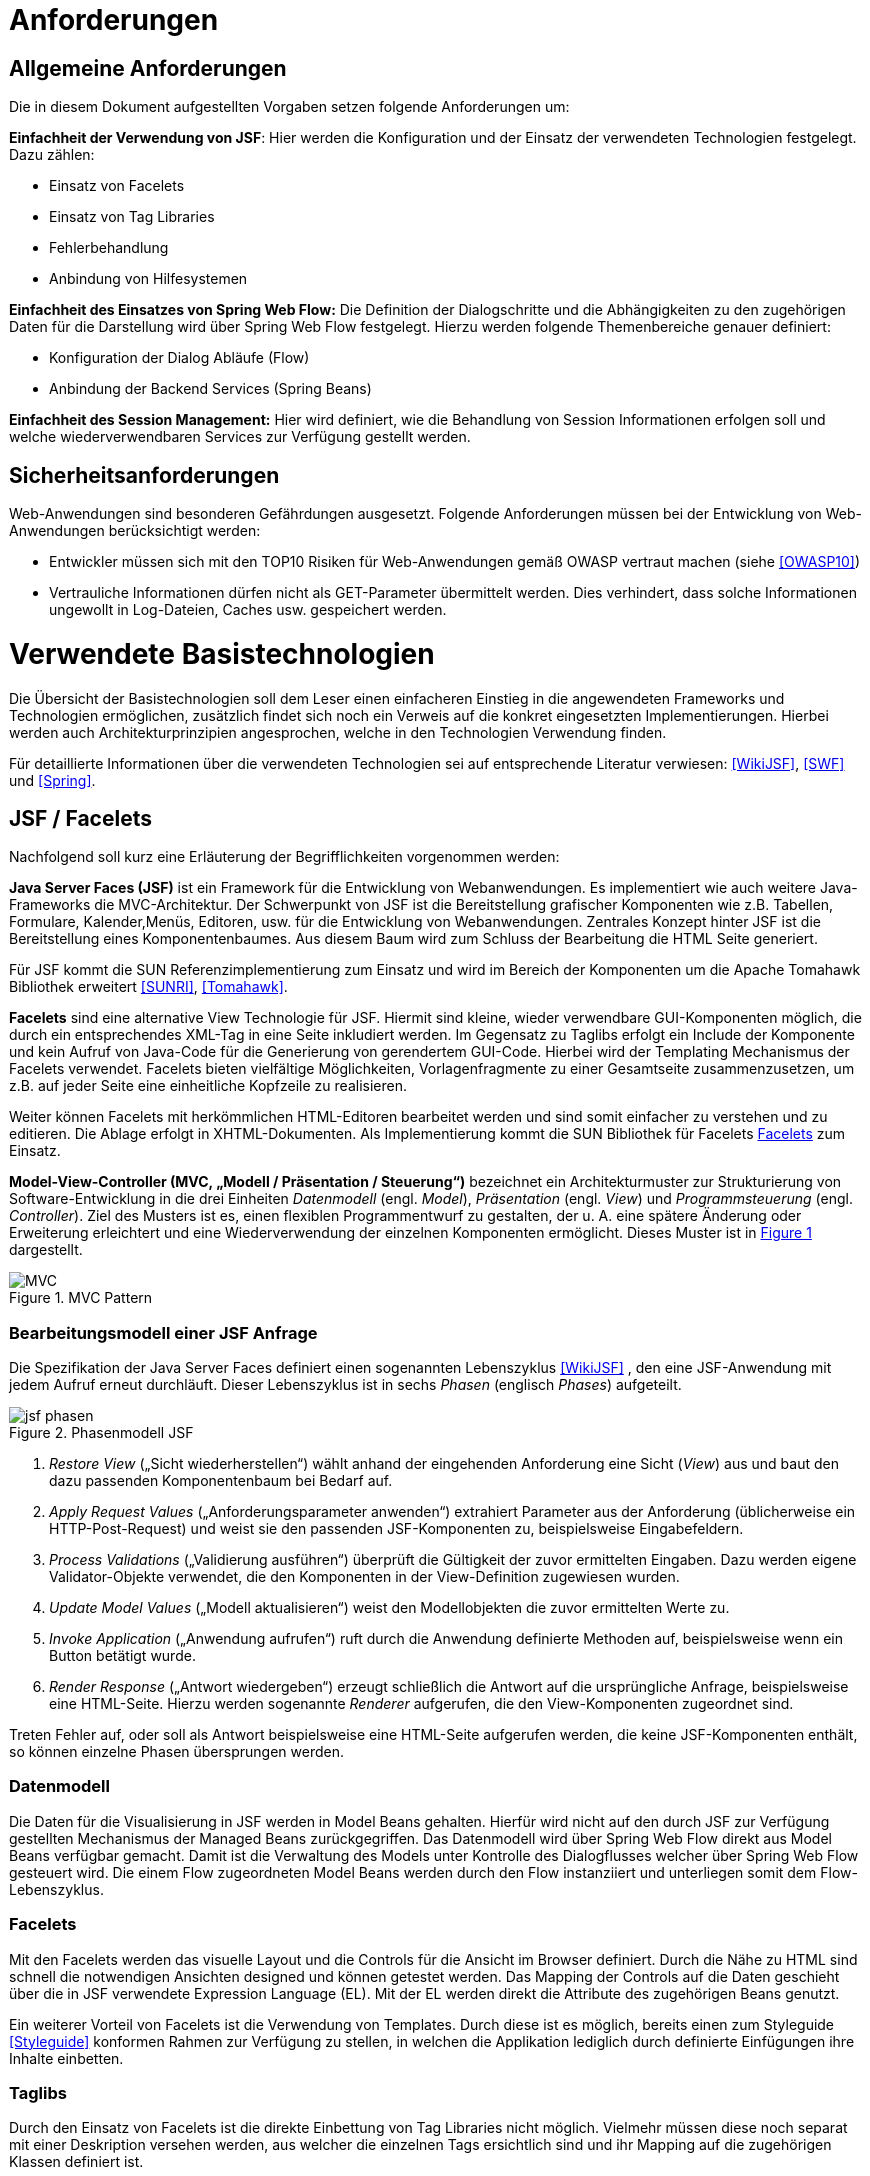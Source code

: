 [[anforderungen]]
= Anforderungen

[[allgemeine-anforderungen]]
== Allgemeine Anforderungen

Die in diesem Dokument aufgestellten Vorgaben setzen folgende Anforderungen um:

*Einfachheit der Verwendung von JSF*: Hier werden die Konfiguration und der Einsatz der verwendeten Technologien festgelegt.
Dazu zählen:

** Einsatz von Facelets
** Einsatz von Tag Libraries
** Fehlerbehandlung
** Anbindung von Hilfesystemen

*Einfachheit des Einsatzes von Spring Web Flow:* Die Definition der Dialogschritte und die Abhängigkeiten zu den zugehörigen Daten für die Darstellung wird über Spring Web Flow festgelegt.
Hierzu werden folgende Themenbereiche genauer definiert:

** Konfiguration der Dialog Abläufe (Flow)
** Anbindung der Backend Services (Spring Beans)

*Einfachheit des Session Management:* Hier wird definiert, wie die Behandlung von Session Informationen erfolgen soll und welche wiederverwendbaren Services zur Verfügung gestellt werden.

[[sicherheitsanforderungen]]
== Sicherheitsanforderungen

Web-Anwendungen sind besonderen Gefährdungen ausgesetzt.
Folgende Anforderungen müssen bei der Entwicklung von Web-Anwendungen berücksichtigt werden:

* Entwickler müssen sich mit den TOP10 Risiken für Web-Anwendungen gemäß OWASP vertraut machen (siehe <<OWASP10>>)
* Vertrauliche Informationen dürfen nicht als GET-Parameter übermittelt werden.
Dies verhindert, dass solche Informationen ungewollt in Log-Dateien, Caches usw.
gespeichert werden.

[[verwendete-basistechnologien]]
= Verwendete Basistechnologien

Die Übersicht der Basistechnologien soll dem Leser einen einfacheren Einstieg in die angewendeten Frameworks und Technologien ermöglichen, zusätzlich findet sich noch ein Verweis auf die konkret eingesetzten Implementierungen.
Hierbei werden auch Architekturprinzipien angesprochen, welche in den Technologien Verwendung finden.

Für detaillierte Informationen über die verwendeten Technologien sei auf entsprechende Literatur verwiesen:
<<WikiJSF>>, <<SWF>> und <<Spring>>.



[[jsf-facelets]]
== JSF / Facelets

Nachfolgend soll kurz eine Erläuterung der Begrifflichkeiten vorgenommen werden:

*Java Server Faces (JSF)* ist ein Framework für die Entwicklung von Webanwendungen.
Es implementiert wie auch weitere Java-Frameworks die MVC-Architektur.
Der Schwerpunkt von JSF ist die Bereitstellung grafischer Komponenten wie z.B. Tabellen, Formulare, Kalender,Menüs, Editoren, usw. für die Entwicklung von Webanwendungen.
Zentrales Konzept hinter JSF ist die Bereitstellung eines Komponentenbaumes.
Aus diesem Baum wird zum Schluss der Bearbeitung die HTML Seite generiert.

Für JSF kommt die SUN Referenzimplementierung zum Einsatz und wird im Bereich der Komponenten um die Apache Tomahawk Bibliothek erweitert <<SUNRI>>, <<Tomahawk>>.

*Facelets* sind eine alternative View Technologie für JSF.
Hiermit sind kleine, wieder verwendbare GUI-Komponenten möglich, die durch ein entsprechendes XML-Tag in eine Seite inkludiert werden.
Im Gegensatz zu Taglibs erfolgt ein Include der Komponente und kein Aufruf von Java-Code für die
Generierung von gerendertem GUI-Code.
Hierbei wird der Templating Mechanismus der Facelets verwendet.
Facelets bieten vielfältige Möglichkeiten, Vorlagenfragmente zu einer Gesamtseite zusammenzusetzen, um z.B. auf jeder Seite eine einheitliche Kopfzeile zu realisieren.

Weiter können Facelets mit herkömmlichen HTML-Editoren bearbeitet werden und sind somit einfacher zu verstehen und zu editieren.
Die Ablage erfolgt in XHTML-Dokumenten.
Als Implementierung kommt die SUN Bibliothek für Facelets <<Facelets>> zum Einsatz.

*Model-View-Controller (MVC, „Modell / Präsentation / Steuerung“)* bezeichnet ein Architekturmuster zur Strukturierung von Software-Entwicklung in die drei Einheiten _Datenmodell_ (engl. _Model_), _Präsentation_ (engl. _View_) und _Programmsteuerung_ (engl. _Controller_).
Ziel des Musters ist es, einen flexiblen Programmentwurf zu gestalten, der u. A. eine spätere Änderung oder Erweiterung erleichtert und eine Wiederverwendung der einzelnen Komponenten ermöglicht.
Dieses Muster ist in <<image-MVCPat>> dargestellt.

:desc-image-MVCPat: MVC Pattern
[id="image-MVCPat",reftext="{figure-caption} {counter:figures}"]
.{desc-image-MVCPat}
image::MVC.png[align="center"]

[[bearbeitungsmodell-einer-jsf-anfrage]]
=== Bearbeitungsmodell einer JSF Anfrage

Die Spezifikation der Java Server Faces definiert einen sogenannten Lebenszyklus <<WikiJSF>> , den eine
JSF-Anwendung mit jedem Aufruf erneut durchläuft.
Dieser Lebenszyklus ist in sechs _Phasen_ (englisch _Phases_) aufgeteilt.

:desc-image-PhasemodJSF: Phasenmodell JSF
[id="image-PhasemodJSF",reftext="{figure-caption} {counter:figures}"]
.{desc-image-PhasemodJSF}
image::jsf-phasen.png[align="center"]

1.  _Restore View_ („Sicht wiederherstellen“) wählt anhand der eingehenden Anforderung eine Sicht (_View_) aus und baut den dazu passenden Komponentenbaum bei Bedarf auf.
2.  _Apply Request Values_ („Anforderungsparameter anwenden“) extrahiert Parameter aus der Anforderung (üblicherweise ein HTTP-Post-Request) und weist sie den passenden JSF-Komponenten zu, beispielsweise Eingabefeldern.
3.  _Process Validations_ („Validierung ausführen“) überprüft die Gültigkeit der zuvor ermittelten Eingaben.
Dazu werden eigene Validator-Objekte verwendet, die den Komponenten in der View-Definition zugewiesen wurden.
4.  _Update Model Values_ („Modell aktualisieren“) weist den Modellobjekten die zuvor ermittelten Werte zu.
5.  _Invoke Application_ („Anwendung aufrufen“) ruft durch die Anwendung definierte Methoden auf, beispielsweise wenn ein Button betätigt wurde.
6.  _Render Response_ („Antwort wiedergeben“) erzeugt schließlich die Antwort auf die ursprüngliche Anfrage, beispielsweise eine HTML-Seite.
Hierzu werden sogenannte _Renderer_ aufgerufen, die den View-Komponenten zugeordnet sind.

Treten Fehler auf, oder soll als Antwort beispielsweise eine HTML-Seite aufgerufen werden, die keine
JSF-Komponenten enthält, so können einzelne Phasen übersprungen werden.

[[datenmodell]]
=== Datenmodell

Die Daten für die Visualisierung in JSF werden in Model Beans gehalten.
Hierfür wird nicht auf den durch JSF zur Verfügung gestellten Mechanismus der Managed Beans zurückgegriffen.
Das Datenmodell wird über Spring Web Flow direkt aus Model Beans verfügbar gemacht.
Damit ist die Verwaltung des Models unter Kontrolle des Dialogflusses welcher über Spring Web Flow gesteuert wird.
Die einem Flow zugeordneten Model Beans werden durch den Flow instanziiert und unterliegen somit dem Flow-Lebenszyklus.

[[facelets]]
=== Facelets

Mit den Facelets werden das visuelle Layout und die Controls für die Ansicht im Browser definiert.
Durch die Nähe zu HTML sind schnell die notwendigen Ansichten designed und können getestet werden.
Das Mapping der Controls auf die Daten geschieht über die in JSF verwendete Expression Language (EL).
Mit der EL werden direkt die Attribute des zugehörigen Beans genutzt.

Ein weiterer Vorteil von Facelets ist die Verwendung von Templates.
Durch diese ist es möglich, bereits einen zum Styleguide <<Styleguide>> konformen Rahmen zur Verfügung zu stellen, in welchen die
Applikation lediglich durch definierte Einfügungen ihre Inhalte einbetten.

[[taglibs]]
=== Taglibs

Durch den Einsatz von Facelets ist die direkte Einbettung von Tag Libraries nicht möglich.
Vielmehr müssen diese noch separat mit einer Deskription versehen werden, aus welcher die einzelnen Tags
ersichtlich sind und ihr Mapping auf die zugehörigen Klassen definiert ist.

Für den Einsatz der myFaces Tomahawk Library wird eine entsprechende Konfiguration zur Verfügung gestellt.
Der Einsatz dieser Library unterliegt für den Einsatz in der IsyFact der allgemeinen Einschränkung bei der Verwendung von JavaScript.
Siehe auch Kapitel <<benoetigte-bibliotheken>>.

[[spring-web-flow]]
== Spring Web Flow

Spring Web Flow ist ein Framework für die Ablaufsteuerung von Anwendungsfällen innerhalb von Web-Anwendungen.
Ein solcher „Flow“ innerhalb von Spring Web Flow ist eine Abfolge zusammenhängender Masken, wie z.B. das Durchlaufen der Schritte zur Registrierung eines neuen Benutzers in einer Web Anwendung.

Ein erklärtes Ziel von Spring Web Flow ist die Unterstützung der Browser-Navigation, die in der Web-Entwicklung immer wieder zu Problemen führt.
Das Framework übernimmt dabei die Navigation zwischen den einzelnen Views und stellt darüber hinaus einen eigenen Scope Container für Model Beans zur Verfügung.
Dieser erweitert die Web-Anwendung um die folgenden Scopes:

* Flash: Gültig, solange der Flow aktiv ist, jedoch werden Flash Scope Beans nach jedem View-State geleert und dienen somit dazu, Daten zwischen zwei User Events zu transferieren.
* Flow: Steht über die gesamte Laufzeit des Flows zur Verfügung.
* Conversation: Die Lebensdauer ist mit dem Flow Scope identisch, nur stehen Conversation Scope Beans auch in den zugehörigen Subflows zur Verfügung.

Spring Web Flow implementiert im Kern einen finiten Zustandsautomaten, der auf definierte Anfangs- und Endzustände angewiesen ist.

Der Ablauf der logisch zusammenhängenden Views wird in einem so genannten Flow definiert.
Innerhalb eines Flows stehen verschiedene States zur Verfügung.
Zunächst muss jeder Flow einen Start State und einen End State besitzen.
Der Start State definiert den Einstiegspunkt und aktiviert den jeweiligen Flow.
Dieser bleibt so lange aktiv, bis ein End State erreicht wird.

Wie bereits erwähnt, setzt sich Spring Web Flow das Ziel, die Browser-Navigation mit „Back-/Forward-Button“ zu unterstützen.
Um diese Funktionalität zu gewährleisten, muss die Möglichkeit bestehen, den Zustand einer View zu speichern und wieder abzurufen.
Hierfür steht ein so genanntes Repository zur Verfügung, welches die Zustände der einzelnen Views innerhalb eines Flows zwischenspeichert.
Dadurch kann man den Zustand jeder View innerhalb eines Flows zu einem beliebigen Zeitpunkt reproduzieren.

[[flows-subflows]]
=== Flows / Subflows

Ein Flow kann wahlweise als XML-Datei oder mittels der Java-API realisiert werden.
Ein Flow besteht in der Regel aus mehreren Zuständen (innerhalb von Web Flow als States bezeichnet), die nacheinander und in Abhängigkeit von der jeweiligen Benutzerinteraktion durchlaufen werden.

Auch die Modularisierung von Flows in kleine Einheiten ist durch so genannte Subflows bzw.
Inline-Flows ohne weiteres möglich.
Ein Subflow wird wie jede andere Flow-Definition erstellt.
Der Unterschied zu einem normalen Flow liegt lediglich darin, dass der Subflow innerhalb eines Flows aufgerufen wird.
Eine Flow-Definition kann beliebig viele Subflows enthalten, welche wiederum weitere Subflows aufrufen können.

[[back-button-handling]]
=== Back-Button Handling

Während der Ausführung von Flows werden die Variablen mit einer Zwischenspeicherung in das Repository geschrieben.
Hierbei wird immer, wenn ein Flow durch eine User-Interaktion unterbrochen wird, der aktuelle Status gespeichert.
Das Repository liefert diesen bei der Fortsetzung des Flows zurück.
Der dafür notwendige „Flow-Execution-Key“, der Schlüssel, der zur Identifikation des aktuellen Flow-Status dient,
wird hierbei von Spring Web Flow erzeugt.

Dieses Speichern des Status von vorhergehenden Schritten im Flow unterstützt so in Kombination mit
einem „Post Redirect Get“ Mechanismus (PRG-Pattern) die Nutzung des Back-Buttons im Browser.
Da jeder Request im Flow einen eindeutigen Execution Key an den Server sendet, kann, wenn man im
Flow zurückgeht, auch der alte Status zum Zeitpunkt dieses Request angezeigt werden, selbst wenn der Server von dem Click auf den Back-Button selbst nichts mitbekommt.

[[spring-dependency-injection]]
== Spring Dependency Injection

Das Spring Framework ist ein Java EE Framework.
In ihm werden die Bestandteile eines Systems als „Beans“ definiert.
Neben seiner Kern-Funktionalität, der Verwaltung, Konfiguration und aspektorientierten Erweiterung von Beans, bietet Spring viele Funktionalitäten, welche die Entwicklung einer Anwendung erleichtern.

Für das Web-GUI findet primär der Basisteil von Spring Verwendung, in welchem der Anwendung über Dependency Injection Beans zur Verfügung gestellt werden <<Spring>>.

[[transaktionsbehandlung]]
== Transaktionsbehandlung

Die GUI-Komponente und der Anwendungskern (AWK) sind Teil derselben Web-Applikation und werden per Spring-Konfiguration miteinander verbunden.

Oft gibt es den Fall, dass über die GUI eine Aktion in einer anderen Anwendung ausgelöst werden soll.
Ein Beispiel dafür ist die GUI einer Fachanwendung zur Datenerfassung, wobei die Speicherung der Daten über einen Service einer anderen Fachanwendung implementiert ist.
In diesem Fall enthält der Anwendungskern der Fachanwendung zur Datenerfassung nur wenig Funktionalität: in ihm werden die Daten für den Serviceaufruf der nachgelagerten Fachanwendung aufbereitet und der Serviceaufruf selbst durchgeführt.
Wichtig in diesem Fall ist, dass es nach Zielarchitektur keine Transaktionen über Serviceaufrufe hinweg gibt.

In diesem Abschnitt wird die Behandlung von Transaktionen innerhalb einer Anwendung beschrieben.
Grundregel dabei ist, dass die Komponente GUI die Transaktion steuert.
Dabei muss die Komponente GUI die Brücke schlagen zwischen der _fachlichen Transaktion_, die dem Nutzer dargestellt wird und der _technischen Transaktion,_ die in der Datenbank abgebildet wird.

Die fachliche Transaktion entspricht einem Dialogablauf.
Ein Beispiel dafür: Der Nutzer kann in der Regel über mehrere Masken hinweg Daten eingeben.
Abschließend drückt er in ein Dialog den „OK“- bzw.
den „Abbrechen“-Button.
Für den Nutzer ist klar, dass alle die von ihm eingegebenen Daten im Sinne einer Transaktion behandelt werden müssen, d. h. sie werden entweder vom System komplett übernommen oder komplett verworfen.

Aus technischer Sicht ist die Behandlung dieses Ablaufs etwas komplizierter: Die Daten, die der Nutzer in den verschiedenen Dialogen eingibt, müssen zunächst zwischengespeichert werden, bevor dann bei Betätigung eines Buttons die technische Transaktion in der Datenbank erfolgt.
Das Zwischenspeichern der Werte benötigt allerdings ebenfalls technische Transaktionen.
Da der Prozess der Web-Anwendung zustandslos ist, muss das Zwischenspeichern ebenfalls in der Datenbank erfolgen.
Hier muss die GUI zusätzliche Transaktionen durchführen.

Bei der Spring Web Flow Integration wurde ein Mechanismus verwendet, um die Zwischenwerte und Informationen zum Dialogablauf in der Datenbank abzulegen.
Das Zwischenspeichern erfolgt grundsätzlich in einer separaten Transaktion.
Somit beeinflussen sich die fachliche Transaktion und die technischen Transaktionen nicht.

Mit den technischen Transaktionen ist es jetzt möglich, „Sitzungen“ abzubilden.
Eine Sitzung ist letztendlich die Summe aller Zwischendaten, die der Nutzer eingegeben hat oder die das System selbst erzeugt hat, wie z. B. interne Zustände, Nutzerinformationen, etc.
Innerhalb einer Sitzung werden mehrere fachliche Transaktionen durchgeführt.

Das technische Mittel zur Repräsentation einer Sitzung ist zunächst einmal die Session des Servers.
Diese Session ist transient.
Da der Serverprozess zustandslos ist, muss sie in der Datenbank persistiert werden.
Dazu gibt es zwei Alternativen:

* Serialisierung der Session nach Beendigung des Request und Wiederherstellung bei neuerlichem Aufruf
* Speichern des Spring Web Flow State an den durch Spring Web Flow vorgesehenen Hooks

Die Variante der Session Serialisierung ist zwar einfacher, beinhaltet aber auch eine wesentliche Gefahr.
Die Session des Servers wird zum Speichern von verschiedensten Daten genutzt, der Zugriff auf sie ist frei möglich.
Dies führt in der Praxis dazu, dass unkontrolliert große Datenmengen in der Session abgelegt werden.
Diese großen Datenmengen lassen sich dann nicht mehr effizient persistieren.
Daher wurde diese Option in <<IsyFact-Referenzarchitektur>> ausgeschlossen.
Die Details dazu, wie in Spring Web Flow die zu speichernden Daten einer Session ermittelt werden, finden sich
in Kapitel <<session-behandlung>>.

[[jquery]]
== JQuery

JQuery ist ein JavaScript-Framework, das auf einfache Weise JavaScript-Funktionen bereitstellt,
die insbesondere auf die grafische Gestaltung einer Oberfläche benötigt werden.
Die JavaScript-Datei, die diese Funktionen enthält wird im folgenden JQuery-Bibliothek genannt.

Die Homepage jquery.com bietet die Möglichkeit Module individuell zusammenzustellen, so dass nur die
benötigten Funktionen zur Verfügung stehen.
Für die IsyFact wurde eine Auswahl der nutzbaren Module zusammengestellt.

Erklärtes Ziel ist es, die Oberfläche durch den Einsatz von JavaScript eleganter nutzbar zu machen.
Besonderer Fokus liegt dabei auf den Sicherheitsaspekten, die eine Aktivierung von JavaScript mit sich bringt.
Die Oberfläche muss jedoch auch mit deaktiviertem JavaScript mit Komforteinschränkungen nutzbar sein.

JQuery ist modular aufgebaut. Folgende Module dürfen eingesetzt werden:

NOTE: Fertige jQuery-Pakete inkl. Stylesheet sollten in <<IsyFactJQuery>> abgelegt sein. Sie werden jedoch nicht als
Teil der IsyFact ausgeliefert.

* jquery-core (Kernfunktionalität zur DOM-Manipulation)
* jquery-effects (Ein- und Ausblendfunktionalität)
* jqueryui-datepicker (Kalender-Widget)
* jquery-validation-plugin (Datenvalidierung)

Die Module jquery-data und jquery-ajax werden explizit nicht gesetzt, da AJAX-Funktionalität im Hinblick auf die eingesetzte Seitenlogik mit Spring-Web Flow nicht angeboten werden soll.

[[bootstrap]]
== Bootstrap

Bootstrap ist ein Open-Source CSS Framework, welches im Web sehr weit verbreitet ist.
Es bietet z.B. Funktionalitäten für das Layouting, Scaffolding und kann dynamisch auf die vorgegebene
Fenstergröße reagieren (Responsive CSS).

Über eine ergänzende JavaScript Bibliothek (welche selbst wiederum JQuery nutzt), stellt das Framework
auch Komponenten wie Navigations-Menüs und Dropdowns zur Verfügung.

[[architektur]]
= Architektur

Im Folgenden soll eine grobe Übersicht über die Zusammenhänge der Web-GUI-Architektur und deren Einbettung
in die Referenzarchitektur der IsyFact gegeben sowie die grundlegende Architektur der GUI-Komponenten erläutert werden.

[[referenzarchitektur-einer-fachanwendung]]
== Referenzarchitektur einer Fachanwendung

Das Nutzungskonzept für das Web-GUI nimmt Bezug auf die in der Referenzarchitektur vorgegebenen Schichten
und Komponenten einer IsyFact-konformen Fachanwendung.

:desc-image-RAFachAnw: Referenzarchitektur einer Fachanwendung
[id="image-RAFachAnw",reftext="{figure-caption} {counter:figures}"]
.{desc-image-RAFachAnw}
image::IFRefArcITSysGUI.png[align="center"]

Die Schicht der Nutzung ist eine Erweiterung der klassischen 3-Schichten Architektur, in der die oberste
Schicht in GUI, Batch und Service differenziert wird.

Das vorliegende Dokument beschreibt die Ausgestaltung der Komponente „GUI“. Aufgabe der GUI ist es, die
Funktionalität der Anwendung für einen menschlichen Nutzer zur Verfügung zu stellen.
Dazu stellt sie die benötigten Dialoge und Masken bereit.

Die GUI ist untergliedert in ein GUI-Framework (verwendet wird JSF mit Spring Web Flow) und die Dialoglogik,
welche die für den Anwendungsfall notwendigen Anforderungen umsetzt <<IsyFact-Referenzarchitektur>>.

[[grundprinzipien-der-web-gui]]
== Grundprinzipien der Web-GUI

Die Architektur der GUI ist durch die Eigenschaften der eingesetzten Frameworks JSF und Spring Web Flow weitgehend vorgegeben.
Darin sind diese grundlegenden Prinzipien enthalten:

* Nutzung des MVC-Patterns
* Trennung des Dialogs in Dialogsteuerung und Präsentation
* Dialogsteuerung über das Spring Web Flow Framework
* Bildung von gekapselten GUI-Komponenten
* Präsentation über JSF und Facelets
* Verwaltung von Nutzer Sessions über Spring Web Flow
* Interaktive Oberflächenelemente mit JQuery und JQueryUI

[[integration-mit-dem-framework-spring-web-flow]]
== Integration mit dem Framework Spring Web Flow

<<image-IntvSpringSWF>> zeigt die Komponenten für die Web-GUI und die Integration mit dem Framework Spring Web Flow.

:desc-image-IntvSpringSWF: Integration von Spring bzw. Spring-Web-Flow
[id="image-IntvSpringSWF",reftext="{figure-caption} {counter:figures}"]
.{desc-image-IntvSpringSWF}
image::IntvSpringSWF.png[align="center"]

Durch den Programmierer einer GUI sind die gelb hervorgehobenen Teile bereitzustellen (die anderen Bestandteile
werden durch das Framework bereitgestellt).

* Konfiguration des Dialogablaufs als Flow in Form von XML-Dateien
* Model und Controller-Beans zur Datenhaltung und für GUI-Logik
* Visualisierung durch Facelets in XHTML-Dateien

[[gui-komponenten]]
== GUI-Komponenten

Zur Strukturierung von Masken und zugehöriger Funktionalität verwenden wir ein einheitliches Muster zum Aufbau
von GUI-Komponenten.
Neben der Anwendung des MVC-Pattern mittels der oben beschriebenen Web-Technologien (Spring Web Flow, JSF)
definiert es zusätzlich Regeln, die eine Kapselung -, einen einheitlichen Aufbau und eine einheitliche Interaktion
von GUI-Komponenten ermöglicht.

Die Fachkomponenten einer Anwendung ergeben sich aus der Systemspezifikation.
Diese werden auf der Ebene Persistenz, Anwendungskern und GUI implementiert (siehe <<image-RAFachAnw>>). Auf Ebene der
GUI sprechen wir von GUI-Komponenten (siehe <<image-KompDiazuGUI>>).

Die GUI-Komponenten umfassen für jeden Dialog eine Subkomponente.
Jeder Dialog aus der Systemspezifikation ist also ebenfalls eine eigene Komponente.

:desc-image-KompDiazuGUI: Komposition von Dialogen zu GUI-Komponenten
[id="image-KompDiazuGUI",reftext="{figure-caption} {counter:figures}"]
.{desc-image-KompDiazuGUI}
image::KompDiazuGUI.png[align="center",pdfwidth=80%,width=80%]

Die Dialog-Komponenten einer GUI-Komponente können einen gemeinsamen AWK-Wrapper und in ihren Modellen
gemeinsame Datenobjekte verwenden.
Trotzdem sind die Dialog-Komponenten zu kapseln, d.h. Controller- und Model Beans dürfen nicht gemeinsam
verwendet werden (siehe <<image-IntGUIKompGUISub>>).

:desc-image-IntGUIKompGUISub: Innensicht einer GUI-Komponente mit ihren GUI-Sub-Komponenten
[id="image-IntGUIKompGUISub",reftext="{figure-caption} {counter:figures}"]
.{desc-image-IntGUIKompGUISub}
image::IntGUIKompGUISub.png[align="center"]

Zentral ist also die Forderung, dass die Elemente jeder GUI-Komponente (Flow, Controller, View und Model)
in definierter Weise ausschließlich untereinander kommunizieren und Zugriffe auf Elemente anderer
Komponenten unterbleiben.
<<image-CommMVCinGUI>> zeigt die Abhängigkeits­beziehungen innerhalb einer GUI-(Sub-)Komponente.

:desc-image-CommMVCinGUI: Kommunikation von View, Controller und Model innerhalb einer GUI-Komponente
[id="image-CommMVCinGUI",reftext="{figure-caption} {counter:figures}"]
.{desc-image-CommMVCinGUI}
image::CommMVCinGUI.png[align="center"]

[[flow-als-zentraler-controller]]
=== Flow als zentraler Controller

Jede GUI-Komponente wird durch einen Flow beschrieben.
Dieser definiert das Zustandsmodell der Komponente und hat die Funktion des zentralen Controllers für diese Komponente.
Er erfüllt die folgenden Aufgaben:

* Erzeugung und Verwaltung eines (ggf. auch mehrerer) Model Beans
* Definition des Flow-Ablaufs in Form eines Zustandsautomaten mit Zuständen und Zustandsübergängen (Flow, Subflows, Decision-States, Action-States, Event-Handlers)
* Anbinden des Views
* Steuerung der Verarbeitung im Rahmen von Zustandsübergängen

Der Flow-Aufbau wird so gestaltet, dass im Flow alle Zustände, Zustandsübergänge sowie Aufrufe von Verarbeitungslogik zentral gebündelt werden und Ablauf und Verhalten des Flows für den Entwickler klar nachvollziehbar sind.

Der Flow wird als XML-Datei im Ordner der Komponente hinterlegt.

[[controller-bean]]
=== Controller-Bean

Das Controller-Bean ist ein vom Komponenten-Flow aufzurufendes *zustandsloses* Spring Bean,
welches Änderungen an den Daten des Models vornimmt oder diese aufbereitet bzw.
Services des Anwendungskern-Wrappers aufruft.
Das Model Bean wird dem Controller mit jedem Aufruf übergeben.

[IMPORTANT]
====
*Architekturkonvention*

Die Implementierung des Controllers ist zustandslos und stellt nur Methoden bereit.
====

Das Controller-Bean wird im Spring IoC-Container mit Singleton Scope erzeugt und konfiguriert.

Das Controller-Bean wird vom Flow per Expression-Language aufgerufen.
In bestimmten Fällen (siehe Abschnitt <<view544>>) wird ein Controller-Bean auch in einer Action (oder ActionListener) des
Komponenten-View aufgerufen.

[[model-bean]]
=== Model Bean

Das Model Bean ist ein Datenobjekt (einfaches POJO) und hält die Daten einer GUI-Komponente.
Es hat keine Abhängigkeiten zu View, Controller oder Anwendungskern und enthält im Regelfall keine Logik.
Das Model Bean wird durch den Flow erzeugt (durch Definition einer Web Flow-Variablen) und ist somit automatisch im View sichtbar.

:desc-listing-CreaModinFlow: Erzeugung einer Model-Instanz im Flow
[id="listing-CreaModinFlow",reftext="{listing-caption} {counter:listings }"]
.{desc-listing-CreaModinFlow}
[source,xml]
----
<flow ...">
  <!-- Erzeuge das Model zur Benutzung durch diesen Flow. -->
  <var name="erstellenModel"
  class="de.msg.terminfindung.gui.terminfindung.erstellen.ErstellenModel" />
----

Der View liest die Daten zur Präsentation der Webseite aus dem Model Bean.
Dies können Informationen zur Ansicht aber auch änderbare Formularinhalte sein.
Werden Formularinhalte in Form eines Post-Requests auf den Server gesendet, so sorgt JSF eigenständig dafür, dass die Formularinhalte in das Model Bean rückübertragen werden.

Da das Model Bean durch den Flow erzeugt wird und Flow Scope besitzt, wird es automatisch mit in die Session-Persistierung einbezogen.
Dazu muss das Model das Interface Serializable implementieren.
Die Daten des Models werden bei den Dialogschritten eines Flow zwischen Client (Browser) und Server transparent für den Entwickler abgeglichen.

Das Model Bean ist nicht mit den JPA-Datenobjekten verbunden.
Das Schreiben in das Model bewirkt also zunächst keine Änderung in der Datenbank.
Die Persistenz fachlicher Datenobjekte wird über das Controller-Bean ausgelöst, welches über Methodenaufrufe des Anwendungskern-Wrappers fachliche Daten persistiert.

Die Verwendung von Model Beans wird im Verlauf dieses Dokuments noch genauer beschrieben.

[[view544]]
=== View

Der Komponenten-View präsentiert die Daten der Anwendung in Form von generierten HTML-Seiten.
Dazu werden ein oder mehrere Facelets verwendet, die mittels JSF-HTML-Tags auf das Model Bean der Komponente
zugreifen, um die Daten in den View einzubinden.
Da das Model Bean seine Datenzugriffsmethoden nach dem Bean-Standard (`get`/`set`/`is`) anbietet, kann mittels
 Value-Expressions (z.B. `#{teilnehmenModel.terminfindung.tage}`) direkt auf Eigenschaften des Model Beans und
 enthaltener Objekte zugegriffen werden.
Ein View kann auch auf mehrere zum Flow gehörende Model Beans zugreifen.

Im View können Actions definiert sein (z.B. Submit durch einen Command-Button). Dabei werden nur Action-Tokens
(String, der die Aktion benennt) übergeben, die dann im Flow entgegengenommen werden und dann Methodenaufrufe auf dem Controller auslösen.

[IMPORTANT]
====
*Architekturkonvention*

Aus einer Aktion des Views sollte i.d.R. immer ein Zustandstoken zur Steuerung von Transitionen im Flow erzeugt werden.
Dies ist vor allem bei Maskenübergängen und fachlichen Aktionen zu verwenden. +
*Beispiel:* Suche in einem Formular, Öffnen der Detailansicht.

Aktionen, welche zur Steuerung der Darstellung innerhalb einer Maske verwendet werden, müssen nicht zwingend eine Transition auslösen.
In diesen Fällen darf der Controller direkt aufgerufen werden. +
*Beispiel:* Selektion eines Elements und darauf basierende Anpassung der Maske.
====

Die Erstellung von Views wird im Verlauf dieses Dokuments noch genauer beschrieben.

[[jquery-1]]
=== JQuery

Die oben beschriebene JQuery-Bibliothek wird im Seitenrahmen eingebunden.
Sollen nun in einem View interaktive Elemente aktiviert werden, wird eine JavaScript-Datei mit dem Namen des Views benötigt und am Seitenende (Ende des Templates) eingebunden.

:desc-listing-BindViewspezJS: Einbindung View-spezifischer JS-Dateien
[id="listing-BindViewspezJS",reftext="{listing-caption} {counter:listings }"]
.{desc-listing-BindViewspezJS}
[source,xml]
----
<script type=“text/javascript“
src="#{facesContext.externalContext.requestContextPath}/js/vorgangSuchen.js">
</script>
----

Diese Datei enthält die benötigten JavaScript-Befehle zum Erzeugen von UI-Elementen oder zum Binden von Events an bestehende Fragmente.
Von inline-JavaScript ist in jedem Fall abzusehen.

Beim Einbinden sind niemals relative Pfade zu verwenden, um die Same-Origin-Policy zu forcieren.
Zusätzlich sorgt, das script-Tag dafür, dass im Fall von deaktiviertem JavaScript kein Fehler auftritt und die
 XHTML-Konformität erhalten bleibt.

Folgende Abbildung zeigt ein Beispiel für eine Java-Script-Datei „vorgangSuchen.js“, welche ein GUI-Element mit
der ID „Geburtsdatum“ fokussiert:

:desc-listing-BspJSDat: Beispiel für eine JavaScript-Datei
[id="listing-BspJSDat",reftext="{listing-caption} {counter:listings }"]
.{desc-listing-BspJSDat}
[source,javascript]
----
(function(){

  $('#Geburtsdatum').focus();

})()
----

[[zugriff-auf-anwendungskern]]
=== Zugriff auf Anwendungskern

In einer GUI-Komponente werden grundsätzlich keine Klassen des AWK verwendet.
Stattdessen wird vom Controller-Bean der Komponente (und nur von diesem) auf den zur GUI-Komponente gehörenden Anwendungskern-Wrapper zugegriffen, der den Anwendungskern aufruft.
In den Models der GUI-Komponenten werden eigene Datentypen und nicht die des Anwendungskerns verwendet.
Die Aufgabe des AWK-Wrappers ist die Daten vom Anwendungskern in die der GUI zu mappen.

Die Transaktionssteuerung findet im AWK-Wrapper per Annotationen an der Wrapperklasse statt.

:desc-listing-DeklTransverhaltAWKWrap: Deklaration des Transaktionsverhaltens am AWK-Wrapper
[id="listing-DeklTransverhaltAWKWrap",reftext="{listing-caption} {counter:listings }"]
.{desc-listing-DeklTransverhaltAWKWrap}
[source,java]
----
@Transactional(rollbackFor = Throwable.class, propagation=Propagation.REQUIRED)
public class AwkWrapperImpl implements AwkWrapper {
----

Damit die Persistierung funktioniert, müssen die AWK-Wrapper-Beans im selben Spring-Applikationskontext wie der
Anwendungskern definiert werden, damit der Transaktionskontext aus der Hibernate-Konfiguration nutzbar ist.

[[schnittstellen-zwischen-komponenten]]
=== Schnittstellen zwischen Komponenten

Ein Grundprinzip der Architektur der GUI-Komponenten ist die Kapselung aller Komponenten.
Ein View oder Controller einer GUI-Komponente darf daher nicht auf das Model (oder das Controller-Bean) einer anderen GUI-Komponente zugreifen.
Der Austausch von Informationen erfolgt stattdessen über Input/Output-Elemente im Flow, die aus dem Model einer GUI-Komponente gelesen oder geschrieben werden.

Ist ein Subflow B mit Daten aus dem aufrufenden Flow A zu versorgen, so bekommt dieser nicht das Model Bean A, sondern eine Kopie eines einzelnen Objekts (kann auch eine Datenstruktur, aber niemals das gesamte Model A sein) aus A übergeben.
Es ist wichtig, dass eine Kopie übergeben wird, damit Flow B nicht Teile des Model Beans A absichtlich oder versehentlich ändert.

Besteht Bedarf, dass ein Subflow B an den aufrufenden Flow A Daten zurückgibt, so erfolgt dies über ein Output-Element.
Hier gilt analog, dass nicht das gesamte Model Bean B, sondern lediglich Einzelwerte (Kopie) übergeben werden.

Das folgende Beispiel zeigt wie ein Flow an einen Subflow Parameter übergibt und von diesem einen Ausgabewert empfängt.

:desc-listing-InfoExFaufF1: Informationsaustausch zwischen Flows – aufrufender Flow
[id="listing-InfoExFaufF1",reftext="{listing-caption} {counter:listings }"]
.{desc-listing-InfoExFaufF1}
[source,xml]
----
<subflow-state id="loeschenViewState" subflow="loeschenFlow">
  <input name="terminfindung"
         value="verwaltenController.kopiereTerminfindungModel()"/>
  <output name="loeschenTerminfindung"/>
  <transition on="finished" to="verwaltenViewState">
    <evaluate expression="verwaltenModel.setTerminfindung(loeschenTerminfindung)"/>
  </transition>
</subflow-state>
----

Innerhalb des Subflows werden übergebene Parameter entgegengenommen und verarbeitet.
Im Endzustand wird ein Rückgabewert zurückgegeben.

:desc-listing-InfoExFaufF2: Informationsaustausch zwischen Flows – aufgerufener Flow
[id="listing-InfoExFaufF2",reftext="{listing-caption} {counter:listings }"]
.{desc-listing-InfoExFaufF2}
[source,xml]
----
<input name="terminfindung" type="de.msg.terminfindung.gui.terminfindung.model.TerminfindungModel"/>
<on-start>
  <evaluate expression="loeschenModel.setTerminfindung(terminfindung)"/>
</on-start>
<view-state id="loeschenViewState">
  <on-entry>
    <evaluate expression="loeschenController.setzeAuswahlZurueck(loeschenModel)"/>
  </on-entry>
  <transition on="cancel" to="finished"/>
  <transition on="delete" to="loeschenViewState">
    <evaluate expression="loeschenController.loescheZeitraeume(loeschenModel)"/>
  </transition>
</view-state>

<end-state id="finished">
  <output name="loeschenTerminfindung"
          value="loeschenModel.getTerminfindung()"/>
</end-state>
----

Zur Datenübergabe können auch mehrere Input und mehrere Output-Elemente verwendet werden.

Für die Steuerung des Vorgabelayouts (z.B. Menüleiste, Linksnavigation) sowie der Nutzung von vorgegebenen Funktionen (z.B. Validierung) werden auch querschnittliche Controller mit zugehörigen Models verwendet.
Die Instanziierung übernimmt dabei ein übergeordneter Parent-Flow.
So kann z.B. die Seitentoolbar ausgeblendet oder ein Quicklink hinzugefügt werden.

Der Aufruf dieser Controller zur Steuerung des Verhaltens ist erlaubt.
Auf die Controller kann per Spring zugegriffen werden.
Welche Controller im Detail für das Vorgabelayout verfügbar sind, wird in <<Styleguide>> aufgelistet.

[[packaging-und-namenskonventionen]]
=== Packaging und Namenskonventionen

Ein nicht zu vernachlässigender Aspekt zur Komponentenbildung ist die Paketierung, durch die zu einer
Komponente gehörende Elemente gruppiert abgelegt werden.
Alle Elemente werden in einem Paket mit einheitlichem Paketnamen abgelegt.

Für die Namenskonvention zu Java-Klassen und Paketen wird hier auf das Dokument <<Java-Programmierkonventionen>> verwiesen.
Zusätzlich gelten die folgenden Konventionen:

* Jede GUI-Komponente hat einen Namen.
Die Namen richten sich nach den fachlichen Komponenten bzw. Dialogen.
* Das Paket, in dem die GUI-Komponente abgelegt wird, trägt den vollständig kleingeschriebenen Namen der
GUI-(Sub-)Komponente (z.B. `erstellen`). Jede GUI-Komponente nutzt zwei Ablageorte:
** `java/de/…/gui/terminfindung/erstellen/...` für Java-Klassen
** `WEB-INF/gui/terminfindung/erstellen/...` für Flows und Views
* Model Bean-Klassen tragen den Namen der GUI-Komponente und enden auf Model (z.B. `ErstellenModel`).
* Controller Bean-Klassen tragen den Namen der GUI-Komponente und enden auf Controller (z.B. `ErstellenController`).
* Flows tragen den Namen der GUI-Komponente und enden auf Flow.xml (z.B. `erstellenFlow.xml`).
* Der Main-View, der dem Flow-View-State zugeordnet ist endet auf `ViewState` (z.B. `erstellenViewState.xhtml`).
Besteht der Flow aus mehreren View-States, so wird eine Schritt-Nummer angehängt (z.B. `erstellenViewState1.xhtml`).
* Alle weiteren für den View verwendeten Facelets tragen den Namen der Komponente und eine Charakterisierung
des Facelets (z.B. `erstellenFormular.xhtml`). Auch hier ist eine Schrittnummer anzuhängen, wenn der Flow mehrere View-States enthält (z.B. erstellenFormular1.xhtml).
* Die bei einem View-State verwendete JavaScript-Datei trägt den Namen des View-States (z.B. `erstellenFormular1.js`).
Gibt es View-übergreifende Funktionalität kann diese in eine wiederverwendbare
JavaScript-Datei ausgelagert werden (z.B. `erstellenForumlar.js`).

Im folgenden Abschnitt ist die Benennung der Elemente auch noch einmal in Form der Projektdateistruktur
nachvollziehbar dargestellt.

[[projekt-verzeichnis-einer-fachanwendung-mit-gui]]
=== Projekt-Verzeichnis einer Fachanwendung mit GUI

Nachfolgend ist in <<image-VerzBspErstellen>> der Verzeichnisbaum der Beispiel-Implementierung (insbesondere die GUI-Komponente
`Erstellen`) dargestellt, in dem zu sehen ist, wie die Elemente der GUI im Dateisystem abgelegt werden.

:desc-image-VerzBspErstellen: Verzeichnisstruktur am Beispiel Erstellen
[id="image-VerzBspErstellen",reftext="{figure-caption} {counter:figures}"]
.{desc-image-VerzBspErstellen}
image::bspstructmit.png[align="center"]

////
Projekt Terminfindung
Java Quellcode
Java Quellcode für GUI
AwkWrapper für die CD-Verwaltung
GUI-Sub-Komponenten (Dialoge) der Terminfindung
_Erstellen_ mit Controller und Model Bean
Ressourcen (Spring / Texte)
Stylesheet
Grafiken
JavaScript
GUI-Komponenten der Anwendung
GUI-Komponente _Erstellen_
_Erstellen_ mit Flow und View
Web/Web Flow/JSF Konfiguration
////

[[umsetzen-der-web-gui-einer-isyfact-anwendung]]
= Umsetzen der Web-GUI einer IsyFact-Anwendung

[[benoetigte-bibliotheken]]
== Benötigte Bibliotheken

Für die Erstellung von Weboberflächen existieren Vorgaben in Form eines <<Styleguide,Styleguides>>.
Der Styleguide legt Anforderungen an die Gestaltung und Nutzbarkeit von Oberflächen fest.
Die zugehörige Bibliothek `isy-style` enthält die CSS-, JavaScript- und Bilddateien des Styleguides zur produktiven Nutzung aufbereitet.

Die CSS-Dateien für eine zum Styleguide konforme Anwendung werden bei Nutzung der Bibliothek `isy-style` automatisch geladen und eingebunden. Zur anwendungsspezifischen Anpassung der Stylesheets dienen folgende, innerhalb der Anwendung liegende, Dateien:

* `/css/custom-styles.css` - Spezielle CSS Klassen für die Anwendung,
* `/css/custom-print.css` - Spezielle CSS Klassen für die Druckansicht der Anwendung.

Die Bibliothek `isy-web` enthält notwendige Abhängigkeiten, Spring-Konfigurationen, JSF-Komponenten (Composite Components) sowie zugehörige JSF-Templates (.xhtml) und setzt die Vorgaben des Styleguides durch Verwendung der Bibliothek `isy-style` um.
Sie wird über eine Maven-Abhängigkeit eingebunden. Bei Verwendung des IsyFact-BOMs wird die Version automatisch ermittelt:

:desc-listing-jsfMavenIsy: Einbindung der Bibliothek isy-web in Maven
[id="listing-jsfMavenIsy",reftext="{listing-caption} {counter:listings }"]
.{desc-listing-jsfMavenIsy}
[source, xml]
----
<dependency>
   <groupId>de.bund.bva.isyfact</groupId>
   <artifactId>isy-web</artifactId>
</dependency>
----

Eine explizite Abhängigkeit zur Bibliothek `isy-style` ist in der Regel nicht nötig, da sie implizit mit eingebunden wird.

[[erstellung-einer-gui-komponente]]
== Erstellung einer GUI-Komponente

Die folgenden Abschnitte erklären, wie eine GUI-Komponente nach dem MVC-Muster, mit der Erweiterung um Flows, mit der Bibliothek `isy-web` erstellt wird.


[[der-flow]]
=== Erstellung der Flows

Für eine GUI-Komponente wird zunächst die Definition des Flow als XML-Datei erstellt.
Spring Web Flow sucht und findet den Flow selbständig und nimmt ihn in die Flow-Registry auf.

Je nach Seitentyp muss entweder der `detailseiteParentFlow` oder der `applikationseiteParentFlow` als Parent-Flow angegeben werden.
Die Definition des Parent-Flows muss mit der Wahl der Parent-View (s. <<der-view>>) aller Views des Flows einhergehen, da Applikations- und Detailseiten unterschiedliche Anforderungen an die Darstellung besitzen.
Das Model wird als Variable definiert und damit im Flow erzeugt (hier: `auskunftModel`).
Im Tag `on-start` wird, falls nötig, der Controller aufgerufen, um das Model zu initialisieren.

:desc-listing-bspFlowDatei: Beispiel einer Flow Datei
[id="listing-bspFlowDatei",reftext="{listing-caption} {counter:listings }"]
.{desc-listing-bspFlowDatei}
[source,xml]
----
<?xml version="1.0" encoding="UTF-8"?>
<flow
  xmlns="http://www.springframework.org/schema/webflow"
  xmlns:xsi="http://www.w3.org/2001/XMLSchema-instance"
  xsi:schemaLocation="http://www.springframework.org/schema/webflow
	  http://www.springframework.org/schema/webflow/spring-webflow-2.0.xsd"
  parent="applikationseiteParentFlow"
  abstract="true">

  <!-- Absichern des Flows. -->
  <secured attributes="Auskunft_Nutzen" />

  <!-- Erzeugung der UI-Models. -->
  <var name="auskunftModel" class="de.packagepfad.AuskunftModel" />
  <var name="abcModel" class="de.packagepfad.MeldungWizardModel" />

  <!-- Initialisieren des auskunftModels. -->
  <on-start>
    <evaluate expression="auskunftController.setzeStartseite(auskunftModel)"/>
    <evaluate expression="auskunftController.initModel(auskunftModel)"/>
    <evaluate expression="basisModel.toolbarModel.setAnzeigen(true)"/>
  </on-start>

  <view-state id="auskunftViewState" model="auskunftModel">
    <on-render>
      <evaluate expression="auskunftController.initViewState(auskunftModel)" />
    </on-render>

    <!-- Die verschiedenen Suchen -->
    <transition on="sucheAbc" to="_abcsuche">
      <evaluate expression="auskunftController.fuehreAuskunftDurch(auskunftModel)" />
    </transition>
    <transition on="sucheAbc" to="_abcsuche">
      <evaluate expression="..." />
    </transition>
    ...

  </view-state>
</flow>
----

Charakteristisch sind hier die folgenden Elemente:

*Flow-Tag*: Deklariert alle verwendeten Taglibs und Namespaces sowie den Parent Flow.
Dieser enthält anwendungsübergreifend einheitliche Vorgaben zu global gültigen Regeln, Fehler-Handler und Layoutkonfigurationen.

*Flow Model*: Definition des Models unter Angabe der Model-Bean-Klasse als Flow-Variable.

*On-Start-Handler*: Das Model sollte immer über die standardisierte Initialisierungsmethode beim Starten des Flows initialisiert werden.
Weiterhin können weitere, spezifische Methoden aufgerufen werden, um z.B. Eingabeparameter in das Model einzuarbeiten.

*View States*: Definieren die Zustände des Flows.
Der Name des View-State verknüpft die Komponente auch mit dem gleichnamigen View (z.B. `auskunftViewState.xhtml`), der automatisch beim Rendern aufgerufen wird.
Falls die Komponente mehrere Views (z.B. aufeinanderfolgende Eingabemasken zu einem zu erfassenden Datentyp) verwaltet, enthält die Flow-Definition weitere View-States.
Für jeden View-State kann ein `on-entry`-Handler definiert werden.

*Transitionen*: Für jeden View-State werden die ausgehenden Transitionen im Sinne eines Zustandsautomaten definiert.
Für jede Transition wird ein Zielzustand festgelegt. Diese können sein:

* der eigene View-State (zur Aktualisierung des Views),
* ein untergeordneter Subflow (führt zur Anzeige einer anderen GUI-Komponente, nach Ausführung des Subflows
kehrt die Anwendung in den aktuellen Flow zurück),
* ein Action-State oder ein Decision-State, in denen der Flow entweder Aktionen (z.B. Aufrufe des
Anwendungskerns) oder Entscheidungen zum weiteren Flow-Ablauf trifft, oder
* keine Angabe eines Zielzustands: Dadurch verbleibt der Flow im aktuellen View-State.

IMPORTANT: Wenn der Zielzustand dem aktuellen View State entspricht, wird er aktualisiert.
Der vorherige Zustand kann _NICHT_ mehr über den Browser-Back-Button erreicht werden.
Für AJAX-Aufrufe, welche nur einen bestimmten Teil der Seite aktualisieren sollen, darf kein Zielzustand
angegeben werden.

Für jede Transition kann hinterlegt werden, ob die Browser-Historie (für Back Button Handling) zurückgesetzt werden soll.
Kommt man also nach Anzeigen einer Trefferliste über das Löschen eines Eintrags wieder zur Trefferliste, so
sollte die Möglichkeit der Bereinigung der Historie genutzt werden.

*Aufruf von Subflows*: Beim Aufruf von Subflows müssen meist Parameter übergeben werden.
Dazu wird ein Input-Tag verwendet, welches ein Schlüssel/Wertpaar an den Subflow übergibt.
Im Subflow wird der Parameter über ein Input-Tag entgegengenommen und steht dann als Flow-Variable zur Verfügung und sollte im `on-start`-Handler per Controller in das Model übernommen werden.

[IMPORTANT]
====
Um die Kapselung der GUI-Komponenten zu bewahren, ist es wichtig, dass GUI-Komponenten ihre Parameter immer über ein Input-Tag erhalten und nicht frei auf fremde Models und Controller zugreifen.

Bei der Übergabe eines Parameters (z.B. Liste) ist immer eine Kopie der Datenstruktur zu
übergeben, damit Änderungen an der Datenstruktur durch einen Subflow sich nicht auf den aufrufenden
Flow auswirken.
In diesem Sinne ist auch verboten, ein ganzes Model-Bean zu übergeben.
Müssen mehrere Informationen übergeben werden, so können natürlich auch mehrere Input-Parameter
verwendet werden.
====

Auch die Rückgabe von Out-Parametern ist über ein Output-Tag möglich.
Es gelten die gleichen Richtlinien wie bei Input-Parametern.

*Aufruf von Spring-Beans*: An nahezu allen Stellen der Flow-Definition ist der Aufruf von Spring-Beans per `evaluate`-Tag möglich.
Genutzt wird die Möglichkeit ausschließlich zum Aufruf des zustandslosen Controller-Beans – meist unter Bereitstellung des Model-Beans.
Das Ergebnis kann in einer neuen Flow-Variablen hinterlegt werden. Üblicherweise aktualisieren die Aufrufe des Controllers aber direkt das zentrale Flow Model.

CAUTION: Im `evaluate`-Tag wird die Java-Expression-Language verwendet, nicht die deutlich
leistungsfähigere Spring Expression Language!

Flow-Definitionen bietet weitaus mehr Möglichkeiten, die im Regelfall allerdings seltener benötigt und daher hier nicht erläutert werden.

[[der-controller]]
=== Erstellung der Controller

Jede GUI-Komponente verfügt über einen Controller.
Der Controller ist der „verlängerte Arm“ des Flow, denn im Flow darf keine GUI-Logik ausgeführt werden.
Jegliche zu programmierende GUI-Logik wird im Controller in zustandslosen Methoden bereitgestellt.
Typische Methoden im Controller sind:

* Methoden zur Initialisierung des Models,
* Methoden zum Aufruf des Anwendungskerns,
* Methoden zur Aufbereitung von Daten des Models vor dem Rendern.

Der Controller wird in der Spring Konfiguration als einfaches Spring-Bean definiert und ist somit im Flow
automatisch sichtbar und nutzbar. Jeder Controller muss von `AbstractGuiController` erben. Da der Controller zustandslos ist, benötigt jeder Aufruf das zugehörige Model. Der Controller kann auch eine eigene Fehlerbehandlung enthalten. In seltenen Fällen schreibt er selbst Meldungen in
den `FlowRequestContext`, die dann als Fehler- oder Hinweismeldung ausgegeben werden.

Eine Rückgabe von Zielzuständen zur Steuerung des Flow in Methoden des Controllers ist zu vermeiden.
Sinnvoll ist die Rückgabe eines Ergebnistokens (Erfolg oder Fehler), um dann im Flow den Zielzustand festzulegen und anzusteuern.
Solche Entscheidungen können im Flow auch per Action- oder Decision-State umgesetzt werden, wobei im Controller eine Methode `is…` mit Rückgabewert `boolean` verwendet wird.

Die häufig gesehene Umsetzung von einfachen `geheZu`-Methoden des Controllers, die lediglich einen Rückgabewert aus einer Konstanten zurückliefern, erbringt keinen Mehrwert.
Der Wert sollte in diesem Fall direkt in der Flow-Definition festgelegt werden.

[[das-model]]
=== Erstellung der Models

Das Model enthält alle temporären Daten, die ein Flow zur erfolgreichen Durchführung benötigt.
Es wird, wie im <<der-flow,Abschnitt über Flows>> beschrieben, immer durch einen Flow instanziiert und verwaltet.
Ein Model für eine Maske muss von `AbstractMaskenModel` erben.

[[befuellung-eines-models]]
==== Befüllung eines Models

Wie im <<der-controller,Abschnitt über Controller>> beschrieben, wird das Model durch den Controller bei Bedarf initialisiert und mit Daten aus dem Anwendungskern befüllt.
Auch die Aufbereitung von Daten des Models kann durch den Controller erfolgen (alternativ über View-Konverter).
Das Konvertieren von Model-Inhalten durch Logik im Model-Bean soll möglichst vermieden werden.
Insbesondere ist Logik zu vermeiden, bei der Fehler auftreten können.
Ein Model soll vor dem Rendern möglichst alle anzuzeigenden Daten passgenau für das Rendering vorhalten.

[[abgleichen-eines-models]]
==== Abgleichen eines Models

Der Abgleich des Models mit dem View (nach Submit einer Maske) erfolgt automatisch durch JSF.
Alle Seiteninhalte, die beim Rendern aus einem Model gelesen wurden, werden nach dem Submit wieder in das
Model rückübertragen und stehen dann zur weiteren Verarbeitung für den Controller oder erneutes Rendering zur
Verfügung.

[[speichern-der-daten-eines-models]]
==== Speichern der Daten eines Models

Das Model-Bean wird vom Flow im Flow Scope gehalten.
Daher wird die Datenstruktur zwischen den einzelnen Dialogschritten in der Session persistiert (für Details zur Conversation-Persistierung siehe <<spring-web-flow>>).

Für die Ablage im Flow Scope werden die Daten in serialisierter Form abgelegt.
Daher muss das Model-Bean das Interface Serializable implementieren.

Größere Datenmengen beeinträchtigen die Performance der Anwendung zur Laufzeit.
Umso mehr Daten im Model enthalten sind, desto aufwändiger ist die Session-Persistierung.
Daher ist die Menge an gehaltenen Daten auf das Notwendige zu beschränken.
Diejenigen Teile des Models, die nur temporär während der Datenaufbereitung befüllt werden, sollten dringend als `transient` markiert werden, um sie nicht in der Session zu speichern.

TIP: Die Session-Persistierung erfolgt neben den Dialogschritten zusätzlich auch beim Redirect im Rahmen
der Anwendung des Post Redirect Get-Pattern (siehe <<back-button-handling>>).

Die nach einem Submit im Model-Bean gespeicherten (und vom Anwender ggf. veränderten) fachlichen Daten werden nach Validierung in die fachlichen Tabellen der Datenbank übernommen.
Dies erfolgt immer durch einen Controller, der die Daten aus dem Model an den Anwendungskern-Wrapper übergibt.

[[der-view]]
=== Erstellung der Views

[[definition-des-view-state]]
==== Definition des View-State

Jeder View-State in der Flow-Definition der GUI-Komponente ist mit einer eigenen Maske, dem View verknüpft.
Spring Web Flow steuert das Rendering des Views.

Der View einer GUI Komponente ist nach dem Umsetzungsmuster der IsyFact wie folgt aufgebaut: Eine Facelet-Datei dient dazu, die im Seitentemplate (siehe <<Einleitung>>) inkludierte Definition der Seitenbereiche des Inhaltsbereiches zu definieren.
Das Tag `<ui:composition>` referenziert hierbei das Seitentemplate, in welchem die über `<ui:define>`
definierten Teile eingebunden werden.
Die verschiedenen Teile des Seitentemplates finden sich in <<jsf-seitenelemente>>.

Je nach Seitentyp muss entweder

* `/WEB-INF/gui/common/layout/applikationDetailseite.xhtml` oder
* `/WEB-INF/gui/common/layout/applikation.xhtml`

als Template angegeben werden.

Die Templates bieten folgende Schnittstellen über den `ui:define` / `ui:insert` Mechanismus von JSF an:

* *inhaltsbereich*: Der eigentliche Inhaltsbereich der Seite.

* *headIncludes*: Zum Einbinden von weiteren Ressourcen in den HTML Header.

* *script*: Zum Einbinden von seitenspezifischen JavaScript.

* *modalDialogPlaceholder*: Zum Einbinden von modalen Dialogen.

* *printMetaInformation*: Die Stelle um Meta-Informationen für Druckausgaben zu hinterlegen.

* *form*: Zusätzliche Form-Elemente können hier eingebunden werden.
Normalerweise stellt das Layout eine Form bereit.
Für spezifische Anpassungen (z.B. AJAX-Listpicker) müssen jedoch eigene Forms definiert werden.

:desc-listing-jsfViewState: Beispiel für eine JSF ViewState Seite
[id="listing-jsfViewState",reftext="{listing-caption} {counter:listings }"]
.{desc-listing-jsfViewState}
[source,xml]
----
<ui:composition xmlns="http://www.w3.org/1999/xhtml"
   xmlns:ui="http://java.sun.com/jsf/facelets" 
   xmlns:h="http://java.sun.com/jsf/html" 
   xmlns:isy="http://java.sun.com/jsf/composite/isyfact" 
   template="/WEB-INF/gui/common/layout/applikation.xhtml">

   	<!-- UI-Parameter setzen. -->
   	<ui:param name="flowModel" value="${auskunftDurchfuehrenModel}" />
   	<ui:param name="guiController"
   	    value="${auskunftDurchfuehrenController}" />
   	...

   <!-- Form für AJAX-Seiteninhalt definieren -->
   <ui:define name="form">
     <h:form id="listpickerAjaxForm">
        <isy:formListpickerAjaxContent ... />
     </h:form>
    </ui:define>

   <!-- Der Inhaltsbereich (Hauptanwendungsbereich s.a. Styleguide) -->
   <ui:define name="inhaltsbereich">
      ...
      	<ui:include src="./DruckButtonZeile.xhtml" />
      ...
   </ui:define>
</ui:composition>
----

Die Seitenbereiche werden im `ViewState`-Facelet wiederum durch Inklusion auf kleinere Facelets umgesetzt.
Das heißt jeder Seitenbereich (Formular, Buttonzeile) wird per Konvention in einer separaten Datei gepflegt.
Innerhalb dieser Facelets wird im Normalfall nichts mehr inkludiert.

:desc-listing-DruckButtonZeile: Beispiel: Inkludiertes Facelet DruckButtonZeile.xhtml
[id="listing-DruckButtonZeile",reftext="{listing-caption} {counter:listings }"]
.{desc-listing-DruckButtonZeile}
[source,xml]
----
<ui:composition xmlns="http://www.w3.org/1999/xhtml"
	xmlns:ui="http://java.sun.com/jsf/facelets"
	xmlns:isy="http://java.sun.com/jsf/composite/isyfact">

	<!-- Download des PDF geht nur bei ajax='false' -->
	<isy:buttonIcon id="druck_icon"
	   name="#{msg.MEL_Drucken}"
	   icon="print"
	   tooltip="#{msg.MEL_Tooltip_Drucken}"
	   size="large"
	   action="drucken"
	   reverseIconPosition="true"
	   ajax="false">
	</isy:buttonIcon>

</ui:composition>
----


[[rendern-einer-maske-mit-den-daten-eines-models]]
==== Rendern einer Maske mit den Daten eines Models

Der Zugriff auf die Daten des Models erfolgt in den Facelets über die Common Expression Language (EL) <<CommonEL>>.
Das Model ist im View sichtbar, da es im Flow als Flow-Variable deklariert wurde.
Das Model ist zum Zeitpunkt des Renderns bereits mit Daten befüllt, da im `on-entry`-Handler des Flows der
Controller die Befüllung des Models vorgenommen hat.

:desc-listing-DatZuFacelet: Datenzugriff im Facelet
[id="listing-DatZuFacelet",reftext="{listing-caption} {counter:listings }"]
.{desc-listing-DatZuFacelet}
[source,xml]
----
<isy:formInput reference="name"
   value="#{auskunftDurchfuehrenModel.veranstaltungstitel}"
   label="Titel der Veranstaltung"
   required="true"/>
----

Es ist wichtig zu verstehen, dass durch das Rendern der Daten aus dem Model eine Bindung der Model-Property
mit dem GUI-Element (im Beispiel ein Form-Input-Feld) hergestellt wird, welches nach Submit des Webformulars
automatisch durch Spring Web Flow in das Model zurücksynchronisiert wird.
Damit das funktioniert ist eine eindeutige HTML-ID zu vergeben.
Die HTML Elemente erhalten entsprechend ihres Inhaltes den Bezeichner des zugehörigen Attributes.
Würde keine ID vergeben, so würde JSF selbständig eine dynamische ID vergeben.
Das erschwert jedoch den automatischen Test der Oberfläche.

:desc-listing-HTMLIDFace: HTML ID Vergabe
[id="listing-HTMLIDFace",reftext="{listing-caption} {counter:listings }"]
.{desc-listing-HTMLIDFace}
[source,xml]
----
<h:selectOneMenu id="vonZeit"
   value="#{tag.vonZeitraum}"
   converter="calCon">
   value="#{erstellenModel.alleZeitraeume}"
   var="von" itemValue="#{von}" itemLabel="#{von}"
/>
----

Werden versehentlich IDs mehrfach verwendet, so sind Fehler bei der Datenübernahme wahrscheinlich.

[[ausloesen-von-aktivitaeten-in-facelets]]
==== Auslösen von Aktivitäten in Facelets

Die Auslösung von Aktion erfolgt über die Nutzung des `action`-Attributes der verwendeten GUI-Komponenten.
Hier wird ein Token verwendet, welches auch im Flow bekannt ist und die Transition so steuert, dass der Controller die Daten über den Anwendungskern persistiert.

:desc-listing-BSPActions: Beispiele für Actions
[id="listing-BSPActions",reftext="{listing-caption} {counter:listings }"]
.{desc-listing-BSPActions}
[source,xml]
----
<isy:button action="back" value="Zurück"/>
<isy:button action="continue" value="Weiter"/>
----

[[datenkonvertierung-fuer-darstellung-und-eingabe]]
==== Datenkonvertierung für Darstellung und Eingabe

Für die formatierte Darstellung von Daten können JSF-Konverter zur Konvertierung aus der Ansicht ins
typisierte Datenmodell, wie auch zur Umwandlung aus dem Datenmodell in die Ansicht verwendet werden.
Hier bieten sich JSF-Konverter an, die jedoch nur mit Einschränkungen verwendet werden können, da diese
 bei der Konvertierung „freier Eingaben“ nicht mit Fehleingaben umgehen können.

:desc-listing-ConvDatewihConv: Umwandlung eines Datums mittels Konverter
[id="listing-ConvDatewihConv",reftext="{listing-caption} {counter:listings }"]
.{desc-listing-ConvDatewihConv}
[source,xml]
----
<h:inputText id="datum" value="#{erstellenModel.newDate}">
       <f:convertDateTime type="date" />
</h:inputText>
----

Wenn die Validierung in einem JSF-Konverter stattfindet, werden die Daten in einem Fehlerfall nicht ins Modell geschrieben.
Dies führt dazu, dass das Formular zurückgesetzt wird, weil die Seite wegen des PRG-Patterns mit einem GET-Request mit dem alten Modell neu geladen wird.
Die ungültigen Eingaben gehen also zusammen mit allen anderen Änderungen im Modell verloren.
Standard-JSF-Konverter sind also faktisch nicht nutzbar.

Ein geeigneter Konverter muss auch ungültige Daten ins Modell schreiben können.
Wenn dies aufgrund der Nutzung spezieller Datentypen (wie z.B. `Date`) nicht möglich ist, muss im View-Model
 der Datentyp `String` verwendet werden.
Die Konvertierung findet in diesem Fall nicht durch einen Konverter statt, sondern erst nach oder während
der Validierung.

Oft ist es notwendig, im Model Schlüssel eines Schlüsselverzeichnisses zu verwenden.
Dieser sollte in der Regel in der Maske nicht als Schlüssel, sondern in einer verständlichen Form dargestellt werden.
Hier bietet sich der Einsatz eines eigenen Konverters an, der mittels Schlüssel-Wert-Mapping die
Umwandlung je nach Verarbeitungsrichtung leistet.
Analog gilt dies auch für Booleans und Aufzählungstypen.

:desc-listing-ConvEnumwithConv: Umwandlung eines Aufzählungstyps mittels Konverter
[id="listing-ConvEnumwithConv",reftext="{listing-caption} {counter:listings }"]
.{desc-listing-ConvEnumwithConv}
[source,xml]
----
<h:outputText value="#{cdAblageDatenBackBean.interpretMaennlich}">
     <f:converter converterId="geschlechtsTypConverter"/>
</h:outputText>
----

Im Hinblick auf aktiviertes JavaScript darf bei `outputText` niemals das Attribut `escape` auf `false`
gesetzt werden.

[[interaktive-elemente-mit-jquery]]
==== Interaktive Elemente mit JQuery

JQuery ist ein mächtiges Framework zur DOM-Manipulation.
Entsprechend vorsichtig und gezielt sollte der Einsatz gewählt werden.
In der Regel bieten die <<jsf-bedienelemente>> der IsyFact Zugriff auf Visualisierungsformen mittels JavaScript (z.B. Kalenderwidget, Tags, Panels). Für bestimme Zusatzanforderungen (z.B. bedingtes Deaktivieren eines Felds, weitere GUI-Verschönerungen) kann es jedoch notwendig sein zusätzliches JavaScript einzubinden.

Die viewspezifische Funktionalität wird in einer eigenen JavaScript-Datei umgesetzt.
Dabei sind grundsätzlich folgende Regeln zu beachten:

:desc-table-RuleViewFkt: Regeln für viewspezifische Funktionalitäten
[id="table-RuleViewFkt",reftext="{table-caption} {counter:tables}"]
.{desc-table-RuleViewFkt}
[cols="4a,5a",options="header"]
|====
|Regel |Begründung / Beispiel
|`eval()` darf nicht verwendet werden.
|Die Verwendung von `eval()` stellt ein Sicherheitsrisiko dar.
Es besteht die Gefahr, dass Werte aus Request-Parametern ohne ausreichende Prüfung als Code ausgeführt werden.
Beispiel:

[source,javascript]
----
var requestValue = getParameterValueForParameter
  (“searchString“);
eval(requestValue)
----

Dies ermöglicht es jeden beliebigen JavaScript Code per Injektion auf einem Client ausführen zu lassen.
Ein Angreifer könnte dann Code auf dem Server wie folgt einschleusen:

[source,html]
----
www.mySite.de?searchString=alert(‚hallo‘)
----

|`setTimeout()` darf nicht in der Variante aufgerufen werden, die den Code in einer Zeichenfolge enthält.
Stattdessen muss ein `function()`-Parameter übergeben werden:

[source,javascript]
----
setTimeout(
  function() {
    ...
  }
, 100)
----

|Die verbotenen Varianten von `setTimeout()` stellen ebenfalls ein Sicherheitsproblem da.
Die Angriffsmöglichkeit ist jedoch weniger offensichtlich.
Beispiel:

[source,javascript]
----
setTimeout(“callSomeSpecialFunktion
  (searchString)“, 100);
----

Ein Angreifer könnte nun eine URL wie folgt aufrufen:

[source,html]
----
www.mySite.de?searchString=5
  );alert(‚hallo‘
----

Der Inhalt der Variable `searchString` wird im `searchString` ersetzt, so dass folgender Code ausgeführt würde:

[source,javascript]
----
setTimeout(“callSomeSpecialFunktion
  (5);alert(“hallo“), 100);
----

Der Angreifer hätte es also geschafft die Ausführung der Funktion `alert(“hallo“)` auf dem Server zu veranlassen.

|Sofern keine Wiederverwendung möglich ist, ist von der Definition benannter Funktionen abzusehen und anonyme Funktionen einzusetzen.
Dies betrifft im speziellen das Event-Binding
|Definierte JavaScript-Funktionen sind in der Regel im globalen Variablen-Kontext gültig.
Würde für jede Callback-Funktion eine eigene Funktion definiert, würde das den Speicher unnötig belasten.
Weiterhin verschlechtert sich die Lesbarkeit.
Gerade bei Callbacks ist es nützlich wenn direkt ersichtlich ist, was passiert wenn der Callback aufgerufen wird.

Weiterhin können anonyme Funktionen auf Variablen der umgebenen Funktion zugreifen, was die Implementierung vereinfacht:

[source,javascript]
----
var einWert=5;
setTimeout(
  function {
  alert(4 + einWert);
}
, 100);
----

|Benannte Funktionen sollten in einem Namespace deklariert werden, die eine Zuordnung zu einem View erkennen lässt:
[source,javascript]
----
var ns_<view> = {
foo : function() { … }
}
----
|Wie bereits beschrieben gelten Funktionen häufig im globalen Kontext.
Funktionsnamen können wie Variablen durch redundante Deklaration leicht versehentlich überschrieben werden.
Dann gilt immer die letzte Definition.
Die Verwendung des View-Names als „Namespace“ vermeidet, Funktionen aus einem anderen View versehentlich zu „überschreiben“.

|Jede JavaScript-Datei beginnt mit
[source,javascript]
----
(function(){
----
und endet mit
[source,JavaScript]
----
})()
----
Die Deklaration von wiederverwendbaren Funktion- bzw. Namespace-Definitionen müssen außerhalb dieses Blocks erfolgen.
|Mit diesem Konstrukt wird verhindert, dass (versehentlich) neue Funktions- und Variablen-Definitionen Elemente aus dem globalen Kontext überschreiben.

|Inline-JavaScript ist zu vermeiden.
|Es gibt Fälle in denen JavaScript „inline“ technisch bedingt direkt in der XHTML-View-Definition implementiert werden muss.
Hier besteht die Gefahr, dass der JS-Script-Code schlecht strukturiert und auf zu viele Dateien verteilt wird.

Zudem ist JavaScript-Code in XHTML-Dateien unerwartet und wird bei der Analyse der Anwendung schnell übersehen.
Insgesamt wird hierdurch die Verständlichkeit und Wartbarkeit der Anwendung verschlechtert.

|Der DOM-Zugriff mit der `$`-Funktion sollte stets über die Id oder Klasse eines DOM-Knotens erfolgen und nicht über die Knotenhierarchie des DOMs.
|[source,javascript]
----
$(„#eineBildID“);   // GUT
$(„div span a img“);// SCHLECHT
----

Die Gefahr bei letzterer Variante ist die Fehleranfälligkeit auf Änderungen in der DOM-Struktur.
Wird z.B. ein weiterer Knoten eingefügt, greift die Funktion ggf. nicht und die Anwendung arbeitet fehlerhaft.

|Event-Binding erfolgt im JavaScript-Code und nicht in den `on<Event>`-Attributen des HTML-Elementes.
|Das Event-Binding in den `on<Event>`-Attributen erzeugt Inline-JavaScript, dass stets zu vermeiden ist (s.o.)

|Im JavaScript-Code dürfen Request- oder URL-Parameter nur nach ausreichendem Encodieren und Escapen verwendet werden.
Gleiches gilt für den Einsatz von Server-Parametern bzw. Model-Attributen.
|Auch hier besteht ein Sicherheitsrisiko.
Wird Beispielsweise ein Suchstring wie folgt in die Seite eingebunden:
[source,xml]
----
<title>${searchStringFromRequest}</title>
----
Ein Angreifer könnte dann folgende URL aufrufen:
[source,html]
----
www.mySite.de?searchString=
   <script>alert(‚halloWelt‘)</script>
----
Der übergebene JavaScript-Block würde dann auf dem Server ausgeführt.
Das Escapen „zerstört“ die spitzen Klammern und Hochkommata, so dass kein Code ausgeführt wird.
|====

[[clientseitige-validierung-von-eingaben]]
==== Clientseitige Validierung von Eingaben

Zur clientseitigen Validierung von Eingaben wird das jQuery Validation Plugin verwendet.
Die Markierung von Pflichtfeldern und die Definition von eigenen Regeln und Hinweistexten ist im http://blogs.fau.de/webworking/2011/05/13/tutorial-zur-eingabevalidierung-von-formularen-mit-hilfe-von-jquery/[folgenden Blogeintrag] beschrieben.
Der Aufruf erfolgt dabei innerhalb der View-spezifischen JavaScript-Datei über die ID des Formulars: `$("#formular").validate();`

Da JavaScript deaktivierbar und manipulierbar ist, müssen grundsätzlich alle Validierungen auch serverseitig erfolgen.

[[serverseitige-validierung-von-eingaben]]
==== Serverseitige Validierung von Eingaben

Die Validierung und Prüfung der in der GUI erfassten Daten soll entweder vollständig durch die GUI oder aber vollständig im Anwendungskern durchgeführt werden.
Die Validierung in der GUI ist dabei bevorzugt.
In diesem Falle wird der Validierungsmechanismus von Spring Web Flow verwendet.
(Abschnitt 5.10 - Validating a model in <<SWF>>).

Die JSF-Validatoren oder JSF-Konverter sollten für die Validierung aus den im Abschnitt <<datenkonvertierung-fuer-darstellung-und-eingabe>> genannten Gründen nicht verwendet werden.

Sind im Datenmodell Datentyp wie Datum, Zeit oder Zeitpunkt enthalten, und diese auch durch den Benutzer der GUI frei eingebbar, so ist es am einfachsten, im Model ein String-Feld zu verwenden und die Konvertierung und Validierung im selbst programmierten Spring Web Flow-Validator durchzuführen.

[[darstellung-von-fehlern]]
==== Darstellung von Fehlern

Das folgende JSF-Tag `message` kommt zum Einsatz, um einen Fehler für ein bestimmtes Feld anzuzeigen:

:desc-listing-BspFaceletError: Beispiel aus Facelet
[id="listing-BspFaceletError",reftext="{listing-caption} {counter:listings }"]
.{desc-listing-BspFaceletError}
[source,html]
----
<h:message for="isbn" showDetail="false" errorClass="error"/>
----

Das obige JSF Tag markiert das Feld, das die JSF-ID „isbn“ hat, als fehlerhaft, wenn im JSF-Context eine
 Fehlernachricht für die JSF-ID „isbn“ geschrieben wurde.

Für die Darstellung aller Fehlermeldungen kommt das JSF Tag `messages` zum Einsatz.
Hierdurch werden alle Fehler, unabhängig von ihren JSF-IDs, in einer Liste dargestellt:

:desc-listing-DarstError: Darstellung von Fehlermeldungen
[id="listing-DarstError",reftext="{listing-caption} {counter:listings }"]
.{desc-listing-DarstError}
[source,html]
----
<h:messages/>
----

Die Darstellung von Fehlern und Validierungsnachrichten wird auch im Styleguide <<Styleguide>> beschrieben.

[[verwendung-von-jsf-widgets]]
==== Verwendung von JSF Widgets

Für die Arbeit mit JSF werden einige Komponenten/Widgets bereits vorab zur Verfügung gestellt.
Die Widgets sind alle als JSF Composite Components realisiert.
Dadurch ist eine einfachere Wartung möglich, da die Komponenten vollständig in XHTML definiert sind und
ein Grundverständnis von JSF genügt, um Anpassungen vorzunehmen.
Spezielle Renderer oder Java-Klassen werden nicht benötigt.
Details hierzu sind in <<jsf-bedienelemente>> zu finden.

Für die Verwendung der Tags muss in den XHTMLs folgender Namespace eingebunden werden: `xmlns:isy="http://java.sun.com/jsf/composite/isyfact"`

[[einsatz-von-action-listenern]]
==== Einsatz von Action Listenern

Action Listener können dazu verwendet werden, um auf das Klicken eines Buttons oder Links innerhalb einer Seite zu reagieren.

Auf Grund einer Eigenart von JSF in Zusammenhang mit dem Partial-State-Saving muss unbedingt darauf geachtet werden, dass die Komponente (Button/Link), an die der Action Listener gebunden ist, nicht durch den Klick ausgeblendet wird.
Andernfalls führt dies zu Problemen mit dem Loadbalancing.
Hintergrund ist, dass JSF durch das Partial-State-Saving den Maskenzustand teilweise in der Serversession ablegt.
Werden die Anfragen an die Webanwendung durch den Loadbalancer an verschiedene Server verteilt, kann dies daher dazu führen, dass JSF eine Exception wirft, weil der Action Listener der ausgeblendeten Komponente nicht gefunden werden konnte.

[[parameter-mit-buttonlink-uebergeben]]
==== Parameter mit Button/Link übergeben

JSF bietet mehrere Möglichkeiten, einen Parameter in Abhängigkeit eines geklickten Buttons oder Links an
die Webanwendung zu übergeben.
Dies ist beispielsweise dann notwendig, wenn auf einer Maske mehrere Elemente angezeigt werden, zu denen
jeweils ein eigener Button zum Bearbeiten existiert.
In diesem Fall muss es möglich sein zu erkennen, welcher Button zu welchem Element geklickt worden ist.

Die hierfür in JSF 2.x vorgesehenen Lösung mit `f:param` erfordert den Einsatz von JavaScript und kann daher Probleme in der Abwärtskompatibilität hervorbringen (z.B. wenn kein JavaScript aktiviert ist).
Die Umsetzung sollte daher in der Regel mit einem Action Listener stattfinden (siehe <<listing-UseActionListVIEW>>):

:desc-listing-UseActionListVIEW: Verwendung eines Action Listeners (View)
[id="listing-UseActionListVIEW",reftext="{listing-caption} {counter:listings }"]
.{desc-listing-UseActionListVIEW}
[source,html]
----
<h:commandLink id="bearbeite_SV_#{sachverhalt.id}"
   value="#{msg.MEL_Bearbeiten}"
   actionListener="#{listener.waehleSachverhalt}">
    <f:attribute name="sachverhaltId" value="#{sachverhalt.id}" />
    ...
</h:commandLink>
----

Dabei kann in der Methode `waehleSachverhalt` der Wert des Attributs aus der `RequestParameterMap` des `FacesContext` gelesen werden (siehe <<listing-EvalRequestAttr>>).
Beim Einsatz des Action Listeners muss darauf geachtet werden, dass die Komponente (Button/Link), an die der Action Listener gebunden ist, nicht durch den Klick ausgeblendet wird (vgl. Abschnitt <<einsatz-von-action-listenern>>).

:desc-listing-EvalRequestAttr: Auswertung von Request Attributen
[id="listing-EvalRequestAttr",reftext="{listing-caption} {counter:listings }"]
.{desc-listing-EvalRequestAttr}
[source,html]
----
FacesContext.getCurrentInstance().getExternalContext() .getRequestParameterMap().get("sachverhaltId");
----

Als Alternative zum Einsatz eines Action Listeners kann die ID des Buttons/Links parametrisiert und im
Controller ausgewertet werden.
Die Parametrisierung der ID wird ebenfalls in <<listing-UseActionListVIEW>> dargestellt.
Die Auswertung ist in diesem Fall aufwendiger, da alle Attribute der `RequestParameterMap` durchlaufen werden müssen, bis ein Parameter gefunden wurde, dessen ID mit „bearbeite_SV_“ beginnt.
Vorteil der Lösung ist jedoch, dass Probleme mit dem Einsatz von Action Listenern damit umgangen werden.

[[jsf-seitenelemente]]
== JSF Seitenelemente

TIP: Die IsyFact enthält die Demo-Anwendung `isy-webgui`.
Die Anwendung zeigt die Features der Bibliotheken `isy-web` sowie `isy-style` beispielhaft.
Insbesondere demonstriert sie Aussehen und Verhalten der nachfolgend beschriebenen JSF-Seitenelemente.

[[hauptfenster]]
=== Hauptfenster

Das im Styleguide beschriebene Anwendungslayout besteht im allgemeinen aus einem Hauptfenster mit einem Header und einem Inhaltsbereich, dessen Inhalt je nach Seitentyp und Applikation variieren kann.

:desc-image-aufbauapplikationsseite: Aufbau einer Applikationsseite
[id="image-aufbauapplikationsseite",reftext="{figure-caption} {counter:figures}"]
.{desc-image-aufbauapplikationsseite}
image::image57.png[align="center", width="629",height="526"]

*Aufbau*

* Header Bereich
* Linksnavigation (optional)
* Inhaltsbereich


[[header-bereich]]
==== Header Bereich

Der Header Bereich enthält allgemeine Informationen der Applikation.

:desc-image-headersolo: Header
[id="image-headersolo",reftext="{figure-caption} {counter:figures}"]
.{desc-image-headersolo}
image::image36.png[align="center", width="629",height="104"]

:desc-image-aufbaudesheaderbereichs: Aufbau des Header-Bereiches
[id="image-aufbaudesheaderbereichs",reftext="{figure-caption} {counter:figures}"]
.{desc-image-aufbaudesheaderbereichs}
image::image37.png[align="center", width="629",height="149"]


*Aufbau*

* *A* Logo des Portalanbieters
* *B* Farbmarkierung des Applikationsportals
* *C* Logo des Applikationsportals
* *D* Login-Information
* *E + F* Hauptnavigation und Subnavigation als Flyout (siehe Kapitel <<horizontale-navigation>>)


[[headerbereich-bestandteile]]
===== Headerbereich Bestandteile

*_Navigationsleiste und Nutzerbereich_*

Derzeit wird die Navigationsleiste im Header Bereich noch statisch geladen.
Jede Anwendung muss daher die Ressource +
   `/WEB-INF/gui/common/seitenelemente/navigation.xhtml` +
mit einer spezifischen Anpassung überschreiben.


Der Nutzerbereich wird nicht von der `isy-web` zur Verfügung gestellt, da sich z.B. das Verhalten des Logout Buttons in verschiedenen Betriebsumgebungen unterscheiden kann (unterschiedliche HTTP Parameter, etc.). Konkrete Anwendungen müssen über die Konfigurationseinstellung `gui.header.nutzerbereich.xhtml.src` das XHTML angeben, welches den Nutzerbereich definiert.
Die Angabe der Konfiguration ist verpflichtend.

*_Titel_*

Den Titel gibt es nur auf Applikations-Detailseiten (s. Implementierungshinweise dort).


*_Maskentexte_*

Maskentexte, die nur innerhalb eines bestimmten Flows verwendet werden, können in der Konfigurationsdatei <Flow-Name>.properties im Ordner `resources/nachrichten/maskentexte` definiert werden.
Wenn die jeweilige Konfigurationsdatei vorhanden ist, werden die Maskentexte automatisch geladen und in die Variable `msg_currentflow` abgespeichert.
Die Maskentexte des jeweiligen Flows können dann beispielsweise wie folgt ausgelesen werden:

:desc-listing-maskentexteKonfigurierbar: Maskentexte über Konfiguratiosdatei
[id="listing-maskentexteKonfigurierbar",reftext="{listing-caption} {counter:listings }"]
.{desc-listing-maskentexteKonfigurierbar}
[source, xml]
----
<h:outputText value="#{msg_currentflow.MAS_Ueberschrift}" />
----

Auf übergreifende Maskentexte aus der Konfigurationsdatei 
`resources/nachrichten/maskentexte.properties` 
kann über die Variable `msg` zugegriffen werden.


[logos-texte-headerbereich]
===== Logos und Texte im Headerbereich
Es besteht die Möglichkeit, für jeden Flow die folgenden Teile des Seitenrahmens anzupassen:

- Linkes Logo im Header (`gui.header.logo.links.pfad`)
- Rechtes Logo im Header (`gui.header.logo.rechts.pfad`)
- Text unterhalb des rechten Logos im Header (`gui.header.text.logo.rechts`)


Um hiervon Gebrauch zu machen, muss die entsprechende Konfigurationsdatei über die Bean-Definition eingebunden werden:

:desc-listing-anpassung-rahmen-config: Konfigurationsdatei zur Anpassung des Seitenrahmens einbinden
[id="listing-anpassung-rahmen-config",reftext="{listing-caption} {counter:listings }"]
.{desc-listing-anpassung-rahmen-config}
[source,xml]
----
<beans>
    ...
    <bean id="konfiguration" ...>
        <constructor-arg>
            <list>
                ...
                <value>/resources/gui-anwendungsgruppen.properties</value>
                ...
            </list>
        </constructor-arg>
    </bean>
    ...
</beans>
----

Anwendung können globale Standardwerte definieren. Definieren sie diese nicht, verwendet der Seitenrahmen Standardwerte aus `isy-web`.

:desc-table-SeitenrahmenStandardwerte: Globale Standardwerte für den Seitenrahmen
[id="table-SeitenrahmenStandardwerte",reftext="{table-caption} {counter:tables}"]
.{desc-table-SeitenrahmenStandardwerte}
[cols="5,4",options="header"]
|====
|Parameter                      |Standardwert
|`gui.header.logo.links.pfad`   |kein Logo
|`gui.header.logo.rechts.pfad`  |kein Logo
|`gui.header.text.logo.rechts`  |kein Text
|====

Die gleichen Werte können Anwendungen zusätzlich auf Ebene sogenannter _Anwendungsgruppen_ setzen, um den Seitenrahmen noch weiter an ihre Anforderungen anzupassen.
Anwendungsgruppen fassen in der Regel mehrere Flows zusammen und spiegeln sich nicht selten direkt in der Hauptnavigation wieder.
Setzt die Anwendungen einzelne Werte für bestimmte Anwendungsgruppen nicht, werden die globalen Standardwerte (s. vorige <<table-SeitenrahmenStandardwerte>>) herangezogen.

:desc-table-SeitenrahmenStandardwerteGruppen: Standardwerte für den Seitenrahmen bezogen auf Anwendungsgruppen
[id="table-SeitenrahmenStandardwerteGruppen",reftext="{table-caption} {counter:tables}"]
.{desc-table-SeitenrahmenStandardwerteGruppen}
[cols="5,4",options="header"]
|====
|Parameter                                         |Standardwert
|`gui.header.logo.links.pfad.<anwendungsgruppe>`   |`gui.header.logo.links`
|`gui.header.logo.rechts.pfad.<anwendungsgruppe>`  |`gui.header.logo.rechts`
|`gui.header.text.logo.rechts.<anwendungsgruppe>`  |`gui.header.text.logo.rechts`
|====

Das folgende Beispiel zeigt eine vollständige Konfiguration.

:desc-listing-AnpassungSeitenrahmen: Konfiguration zur Anpassung des Seitenrahmens
[id="listing-AnpassungSeitenrahmen",reftext="{listing-caption} {counter:listings }"]
.{desc-listing-AnpassungSeitenrahmen}
[source]
----
# Globale Standardwerte
gui.header.logo.links.pfad = /javax.faces.resource/img/isyfactschriftzug.jpeg
gui.header.logo.rechts.pfad = /javax.faces.resource/img/isyfactlogo.jpeg
gui.header.text.logo.rechts = IsyFact

# Defintion der Anwendungsgruppen
gui.anwendungsgruppen.ids = gruppeEins,gruppeZwei,gruppeDrei

# Zuordnung von Flows zu Anwendungsgruppen
gui.anwendungsgruppen.urls.gruppeEins = startseiteFlow,nachrichtenFlow
gui.anwendungsgruppen.urls.gruppeZwei = formulareFlow,beispiellinkFlow
gui.anwendungsgruppen.urls.gruppeDrei = validierungFlow,wizardDialogFlow

# Logos / Texte der Anwendungsgruppen
gui.header.logo.links.pfad.gruppeZwei = /javax.faces.resource/img/andererschriftzug.jpeg
gui.header.logo.rechts.pfad.gruppeZwei = /javax.faces.resource/img/andereslogo.jpeg
gui.header.text.logo.rechts.gruppeZwei = Zweite Gruppe
----

==== Applikationsseiten

Applikationsseiten werden über den Controller `ApplikationseiteController` und das Model `ApplikationseiteModel` realisiert.

Wenn eine Applikationsseite erstellt werden soll, dann muss der Flow der Applikationsseite vom Flow `applikationseiteParentFlow` erben.
Es muss weiterhin ein Controller erstellt werden, der vom `AbstractGuiController` erbt und ein Model, das vom `AbstractMaskenModel` erbt. Die XHTML-Seiten der ViewStates müssen alle vom -Masken-Template `/WEB-INF/gui/common/layout/applikation.xhtml` erben (s.a. <<listing-jsfViewState>>).

Der `ApplikationseiteController` stellt sicher, dass alle layoutspezifischen Funktionen (z.B. der Linksnavigation) einer Applikationsseite initialisiert und zur Verfügung gestellt werden.
Abweichungen vom Standardvorgehen (z.B. Linksnavigation ausblenden) können durch Zugriff auf den Controller und Model in spezifischeren Controllern beim Initialisieren durchgeführt werden.

Neben dem `ApplikationseiteController` existiert auch der `BasisController`.
Dieser bietet Zugriff auf seitentypunabhängige Layoutfunktionen (z.B. modalen Dialog anzeigen).

Siehe weiterhin die Hinweise in den Seiten Header Bereich, Linksnavigation und Quicklinks.

==== Applikation Detailseite

Applikationsdetailseiten werden über den Controller `DetailseiteController` und das Model `DetailseiteModel` realisiert.

Wenn eine Applikationsdetailseite erstellt werden soll, dann muss der Flow der Applikationsdetailseite vom Flow `detailseiteParentFlow` erben.
Es muss weiterhin ein Controller erstellt werden, der vom `AbstractGuiController` erbt und ein Model, das vom `AbstractMaskenModel` erbt.
Die XHTML-Seiten der ViewStates müssen alle vom JSF-Masken-Template `/WEB-INF/gui/common/layout/applikationDetailseite.xhtml` erben.

Der DetailseiteController stellt sicher, dass alle layoutspezifischen Funktionen (z.B. der Seitentoolbar sowie Buttons in der Toolbar) einer Detailseite initialisiert und zur Verfügung gestellt werden.
Abweichungen vom Standardvorgehen (z.B. Seitentoolbar ausblenden, Druckbutton einblenden, Informationsbereich einblenden) können durch Zugriff auf den Controller und Model in spezifischeren Controllern beim Initialisieren durchgeführt werden.

Neben dem `DetailseiteController` existiert auch der `BasisController`.
Dieser bietet Zugriff auf seitentypunabhängige Layoutfunktionen (z.B. modalen Dialog anzeigen).

===== Seitentitel

Der TitlesListener (Listener für Spring-Webflow) ermöglicht es, dass konfigurierte Nachrichten anhand von Namenskonventionen automatisch als Title (Title-Tag), Headline (Titelzeile) oder Breadcrumb verwendet werden.
Der TitlesListener ist automatisch eingebunden und muss nicht explizit aktiviert werden.

Folgende Angaben sind zulässig:

`MAS_\{FlowName}_Title` +
`MAS_\{FlowName}_\{ViewState}_Title` +
`MAS_\{FlowName}_Headline` +
`MAS_\{FlowName}_\{ViewState}_Headline` +
`MAS_\{FlowName}_Breadcrumb` +
`MAS_\{FlowName}_\{ViewState}_Breadcrumb`

Die Angaben müssen sich in den Anwendungsressourcen (analog zu anderen Nachrichten) befinden und über eine MessageSource-Bean (`messageSource`) der isy-web zur Verfügung gestellt werden.

Wenn vorhanden, werden stets die Angaben mit ViewState verwendet, ansonsten die Angaben ohne ViewState.
In der Flowdefinition können die zu verwendenden Texte überschrieben werden, indem die Attribute titleKey , breadcrumbKey und headlineKey gesetzt werden.
Wenn für den Title keine Angabe gefunden werden kann, dann wird der Wert von `MAS_Global_Title` verwendet.
Weiterhin kann mit `MAS_Global_Title_Prefix` ein globaler Präfix für den Title gesetzt werden.

Weiterhin kann über eine Angabe von `<ui:define name="titel"/>` in Seiten definiert werden, welche Inhalte rechts neben dem bereits definierten Title (Title-Tag) ausgegeben werden. Im Folgenden ein Beispiel:

:desc-listing-zusatzmaskentitel: Zusatz-Maskentitel im Headerbereich
[id="listing-zusatzmaskentitel",reftext="{listing-caption} {counter:listings }"]
.{desc-listing-zusatzmaskentitel}
[source, xml]
----
<ui:define name="titel"> 
   <h:outputText value="zusätzlicher Text" /> 
</ui:define> Über die Angaben
<ui:define name="titelzeileInfoLinks"/>
  bzw. <ui:define name="titelzeileInfoRechts"/>
----

Es kann weiterhin definiert werden, welche Inhalte zusätzlich direkt rechts neben der Headline (Titelzeile) angezeigt werden bzw. ganz am rechten Rand der Headline angezeigt werden.
Im Folgenden ein Beispiel: 

:desc-listing-titelzeileninfo: Titelzeileninfo
[id="listing-titelzeileninfo",reftext="{listing-caption} {counter:listings }"]
.{desc-listing-titelzeileninfo}
[source, xml]
----
<ui:define name="titelzeileInfoLinks"> 
   <h:outputText value="zusätzlicher Text" /> 
</ui:define>
<ui:define name="titelzeileInfoRechts"> 
   <h:outputText value="zusätzlicher Text" /> 
</ui:define>
----


=== Modaler Dialog

Modale Dialoge werden mit dem Tag `<isy:modalDialogContent>` definiert.
Der Dialog besitzt folgende Facets:

* Der Header-Bereich
* Der Body-Bereich
* Der Footer-Bereich

:desc-listing-jsfModalerDialog: Modaler Dialog
[id="listing-jsfModalerDialog",reftext="{listing-caption} {counter:listings }"]
.{desc-listing-jsfModalerDialog}
[source, xml]
----
<ui:define name="modalDialog">
   <isy:modalDialogContent>
     <f:facet name="modalHeader">\{msg.MEL_Lichtbild_anzeigen_Titel}</f:facet>
     <f:facet name="modalBody">
     <div class="form-horizontal">
        ...
     </div>
     </f:facet>
     <f:facet name="modalFooter">
        <div class="form-horizontal readonly">
           ...
        </div>
      </f:facet>
   </isy:modalDialogContent>
 </ui:define>
----

Das Tag `<isy:modalDialogContent>` wird über den UI-Platzhalter modalDialog eingefügt.
Dieser Platzhalter sorgt dafür, dass je nach Verfügbarkeit von JavaScript, der Inhalt des modalen Fensters entweder als Inhalt oder als eigenständiger Dialog gerendert wird.
Die Funktionsweise des modalen Dialogs ist in das Basis-Layout eingebunden.
Um einen Dialog zu öffnen, muss dieser als eigener View-State (in Spring Webflow) definiert werden.
Beim Eintreten in den Flow wird das modale Fenster über einen Aufruf des BasisController geöffnet.
Beim Verlassen des View-States wird dieser wieder geschlossen.

:desc-listing-openCloseModaleDialoge: Öffnen und Schließen von modalen Dialogen
[id="listing-openCloseModaleDialoge",reftext="{listing-caption} {counter:listings }"]
.{desc-listing-openCloseModaleDialoge}
[source, xml]
----
<view-state id="lichtbildAnzeigenViewState" model="maskenModel">
   <on-entry>
      <evaluate expression="basisController.showModalDialog()"/>
   </on-entry>

   ...

   <transition on="schliesseModalenDialog" to="gesamtauskunftAnzeigenViewState">
      <evaluate expression="basisController.hideModalDialog()"/>
   </transition>

</view-state>
----

Um im Hintergrund weiterhin das aktuelle Fenster anzuzeigen, genügt es den bisherigen View-State entsprechend zu vererben.


[[wizard]]
=== Wizard

Wizards, auch Assistenten genannt, bezeichnen eine geführte Abfolge von Interaktionsschritten.

:desc-image-dialogwizard1: Beispiel eines Wizards
[id="image-dialogwizard1",reftext="{figure-caption} {counter:figures}"]
.{desc-image-dialogwizard1}
image::image88.png[align="center"]

Wizards werden mit dem Tag `<isy:wizard>` definiert.

Der Wizard besitzt folgende Facets:

* `wizardHeader`: Der Header-Bereich
* `wizardBody`: Der Body-Bereich
* `wizardFooterLeftButtons`: Ergänzungen zu den angezeigten Buttons auf der linken Seite
* `wizardFooterRightButtons`: Ergänzungen zu den angezeigten Buttons auf der rechten Seite

Die Komponente besitzt folgende notwendige Parameter:

* `wizardDialogModel`: Das Model des Wizards. (Typ: `de.bund.bva.isyfact.common.web.jsf.components.wizard.WizardDialogModel`)

Außerdem gibt es folgende optionale Parameter:

* `width`: Die Breite des modalen Dialogs. (Standard: `auto`)
* `globalConfig`: Eine spezifische globale Konfiguration, falls notwendig.
* `stepVisible`: Gibt an, ob die Step Nummer gezeigt werden soll. (Standard: `true`, Typ: `Boolean` )



:desc-listing-wirardModaleDialoge: Modaler Wizard
[id="listing-wirardModaleDialoge",reftext="{listing-caption} {counter:listings }"]
.{desc-listing-wirardModaleDialoge}
[source, xml]
----
<isy:wizard wizardDialogModel="#{wdm}">
   <f:facet name="wizardHeader">Testheader</f:facet>
   <f:facet name="wizardBody">
       <ui:param name="aktuelleWizardSeite" value="#{wdm.getActiveWizardDialogPage()}" />
       <!-- In Abhängigkeit der ID werden die entsprechenden Seiten angezeigt. -->
       <ui:fragment rendered="#{wdm.getActiveWizardDialogPageId().equals('1')}">
          <ui:include src="page1.xhtml" />
       </ui:fragment>
       <ui:fragment rendered="#{wdm.getActiveWizardDialogPageId().equals('2')}">
          <ui:include src="page2.xhtml" /> </ui:fragment>
       <ui:fragment rendered="#{wdm.getActiveWizardDialogPageId().equals('3')}">
          <ui:include src="page3.xhtml" />
       </ui:fragment>
       <ui:fragment rendered="#{wdm.getActiveWizardDialogPageId().equals('4')}">
          <ui:include src="page4.xhtml" />
       </ui:fragment>
   </f:facet>
</isy:wizard>
----
Eine einzelne Seite eines Wizards wird über ein Objekt des Typs `WizardDialogPage` definiert.
Eine `WizardDialogPage` hat u.A. folgende Attribute:

* `wizardDialogPageId`: Eine ID, welche die Wizardseite eindeutig innerhalb des Wizards identifiziert
* `title`: Title der Wizardseite
* `pageDone`: Seite wurde abgearbeitet
* `pageSuccessful`: Seite wurde erfolgreich oder nicht erfolgreich abgearbeitet
* `pageDisabled`: Seite wurde deaktiviert

Jeder Wizard besitzt die folgenden, vordefinierten Buttons:

* `previous`: zurück zur vorherigen Seite
* `next`: weiter zur nächsten Seite
* `complete`: Wizard abschließen
* `abort`: Wizard abbrechen

Für jeden dieser Buttons gibt es die folgenden Einstellungen:

* `activated`: Gibt an, ob der Button aktiviert ist. (Standard: `false`)
* `visible`: Gibt an, ob der Button sichtbar ist. (Standard: `true`)
* `ajaxActivated`: Gibt an, ob die Aktion per AJAX ausgeführt werden soll. (Standard: `true`)
* `ajaxAction`: Welche Felder bei einem AJAX-Aufruf ausgewertet werden. (Standard: `@form`)
* `ajaxRender`: Welcher Seitenbereich nach dem AJAX-Aufruf aktualisiert wird. (Standard: `@form`)
* `ajaxBlock`: Gibt an, ob die GUI während des AJAX-Aufrufs blockiert. (Standard: `false`)

Weiterhin benötigt ein Wizard ein Model des Typs `WizardDialogModel`. Ein `WizardDialogModel` hat folgende Attribute und Methoden:

* `activeWizardDialogPageId`: ID der derzeit aktiven Seite
* `activeWizardDialogPage`: momentan aktive Seite
* `nextActiveWizardDialogPageId`: ID der nächsten Seite
* `wizardDialogPages`: Liste der einzelnen Seiten des Wizards (`WizardDialogPage`-Objekte)
* `boolean isPageDone(String id)`: Gibt an, ob die Seite mit der angegebenen ID bereits abgearbeitet wurde
* `boolean isPageDisabled(String id)`: Gibt an, ob die Seite mit der angegebenen ID deaktiviert ist
* `WizardDialogPage getWizardDialogPage(String wizardDialogPageId)`: Gibt die Seite zur angegebenen ID zurück.

Für die Verwendung eines Wizards muss ein Controller erstellt werden, der vom `WizardDialogController` erbt.
Folgende Methoden müssen dabei überschrieben werden:

* `boolean finish(WizardDialogModel model)` beendet die Verarbeitung des Wizards,
* `boolean cancel(WizardDialogModel model)` bricht die Verarbeitung ab.

Folgende Methoden können genutzt und optional überschrieben werden:

* `initializeDefaultPages(WizardDialogModel model)` initialisiert die Pages des Wizards mit dem Standardverhalten,
* `boolean next(WizardDialogModel model)` ruft die nächste Seite auf,
* `boolean previous(WizardDialogModel model)` ruft die vorherige Seite auf.


[[dialoge-ohne-javascript]]
=== Dialoge ohne JavaScript

image::image77.png[]

Die modalen Dialoge werden automatisch in das Layout integriert, sofern kein JavaScript verfügbar ist.

:desc-image-keinjavascriptdialog: Kein JavaScript – Dialog
[id="image-keinjavascriptdialog",reftext="{figure-caption} {counter:figures}"]
.{desc-image-keinjavascriptdialog}
image::image78.png[align="center"]

:desc-image-keinjavascriptwizard: Kein JavaScript – Wizard
[id="image-keinjavascriptwizard",reftext="{figure-caption} {counter:figures}"]
.{desc-image-keinjavascriptwizard}
image::image80.png[align="center"]

[[jsf-bedienelemente]]
== JSF Bedienelemente

Als Bedienelemente für die WebGui werden JSF Composite Components zur Verfügung gestellt.
Durch das Einbinden des JSF-Namespace `xmlns:isy="http://java.sun.com/jsf/composite/isyfact"` können die JSF-Komponenten der IsyFact-Web Bibliothek in die Anwendung eingebunden werden.

Die Bedienelemente stellen im Grundsatz folgendes sicher:

* *JavaScript-Kompatiblität*: Komponenten bieten eine Fallback-Lösung an, falls kein JavaScript aktiviert ist.
* *Druckfunktion*: Komponenten stellen eine Druckansicht zur Verfügung, falls die Druckansicht aktiviert wurde.
* *Validierung*: Die speziellen Formularkomponenten stellen Validierungsfunktionen zur Verfügung, sodass bei Validierungsfehlern automatisch Nachrichten und Tooltips (inkl. Abwärtskompatibilität, falls kein JavaScript aktiviert wurde) gerendert werden.

Abweichungen zu diesen Vorgaben können im Spezialfall möglich sein.

TIP: Die IsyFact enthält die Demo-Anwendung `isy-webgui`.
Die Anwendung zeigt die Features der Bibliotheken `isy-web` sowie `isy-style` beispielhaft.
Insbesondere demonstriert sie Aussehen und Verhalten der nachfolgend beschriebenen JSF-Bedienelemente.

=== Button

Ein einfacher Button wird über das Tag `<isy:button>` eingebunden.

:desc-image-button: Beispiele für <isy:button> Aktionen (Normal, Ajax, Formular)
[id="image-button",reftext="{figure-caption} {counter:figures}"]
.{desc-image-button}
image::demopanel-button.png[align="center", scaledwidth="60%"]

Die Komponente besitzt folgende notwendige Parameter:

* `action`: Die auszuführende Aktion.
* `value`: Das Label des Buttons.

Außerdem gibt es folgende optionale Parameter:

* `styleClass`: Die zu ergänzenden Style-Klassen.
* `disabled`: Gibt an, ob der Button deaktivert ist oder nicht. (Standard: `false`, Typ: `Boolean`)
* `showPrintView`: Gibt an, ob die Komponente innerhalb einer Druckansicht angezeigt werden soll. (Standard: `#{not empty basisModel and basisModel.showPrintView}`, Typ: `Boolean`)
* `ajax`: AJAX: Soll eine AJAX Aktion ausgeführt werden. (Standard: `true`, Typ: `Boolean`)
* `execute`: AJAX: Welcher Template-Seitenbereich ausgeführt werden soll. (Standard: `@form`)
* `render`: AJAX: Welcher Template-Seitenbereich gerendert werden soll. (Standard: `@form`)
* `block`: AJAX: Gibt an, ob ein Klick die GUI blockieren soll bis das Ergebnis eingetroffen ist. (Standard: `false`, Typ: `Boolean`)
* `defaultAction`: AJAX: Gibt an, ob dieser Knopf die defaultAction des Formulars sein soll. (Standard: `false`, Typ: `Boolean`)
* `globalConfig`: Eine spezifische globale Konfiguration, falls notwendig. (Standard: `#{globalConfigurationModel}`)

Wenn JavaScript aktiviert ist, dann wird die AJAX-Action durchgeführt. Andernfalls wird immer ein Full-Page-Reload ausgeführt.

Einen Button, bei dem die Oberfläche während der Ajax-Aktion blockiert ist, würde man Einbindung über
<isy:button> mit dem `block="true"` einbinden.

:desc-listing-button: Codebeispiel für `<isy:button>`
[id="listing-button",reftext="{listing-caption} {counter:listings }"]
.{desc-listing-button}
[source, xml]
----
Ein Button. Einbindung über	<isy:button>

<isy:button
		id="buttonBlockTest"
		action="blockButtonAction"
		value="Button (Block)"
		block="true"/>
----



==== Mehrere Buttons in einer Zeile

Mehrere Buttons können in einer Zeile gruppiert werden, indem sie in das Tag `<isy:buttonRow>` eingeschlossen werden.

:desc-image-buttonRow: Beispiel für `<isy:buttonRow>` mit `<isy:buttonToolbar>`
[id="image-buttonRow",reftext="{figure-caption} {counter:figures}"]
.{desc-image-buttonRow}
image::demopanel-buttonRow.png[align="center", scaledwidth="40%"]

Folgende optionale Parameter sind für das Tag `<isy:buttonRow>` zulässig:

* `alignRight`: Gibt an, ob die Button Row ein Alignment nach Rechts besitzen soll. (Standard: `false`, Typ: `Boolean`)
* `styleClass`: Zusätzliche Style-Klassen für die Button-Row. (Standard: ``)

:desc-listing-buttonRow: Codebeispiel für `<isy:buttonRow>`
[id="listing-buttonRow",reftext="{listing-caption} {counter:listings }"]
.{desc-listing-buttonRow}
[source, xml]
----
Eine Button Row

<isy:buttonRow>
	<isy:buttonToolbar
		icon="placeholder"
		value="Button 1"
		action="noAction"/>
	<isy:buttonToolbar
		icon="placeholder"
		value="Button 2"
		action="noAction"/>
</isy:buttonRow>
----

==== Gruppierung von mehreren Buttons

Mehrere Buttons können gruppiert werden, indem sie in das Tag `<isy:buttonGroup>` eingeschlossen werden. Der Hauptanwendungszweck dieses Tags ist die gemeinsame Ausrichtung der Buttons auf der Maske.

Folgende optionale Parameter sind für das Tag `<isy:buttonGroup>` zulässig:

* `alignRight`: Gibt an, ob die Button Row eine Alignment nach Rechts besitzen soll oder nicht. (Standard: `false`, Typ: `Boolean`)
* `alignLeft`: Gibt an, ob die Button Row eine Alignment nach Links besitzen soll oder nicht. (Standard: `false`, Typ: `Boolean`)


:desc-listing-buttonGroup: Codebeispiel für `<isy:buttonGroup>`
[id="listing-buttonGroup",reftext="{listing-caption} {counter:listings }"]
.{desc-listing-buttonGroup}
[source, xml]
----
<f:facet name="tableToolbar">
    <isy:buttonGroup>
        <isy:buttonToolbar .../>
    </isy:buttonGroup>
</f:facet>
----


==== Mehrere Aktionen

In bestimmten Fällen kann es notwendig sein mehrere Formulare an den Server zu senden, um bestimmte Aktionen auszuführen (z.B. das Formular für den Inhaltsbereich soll auch beim Klick auf Drucken in der Seitentoolbar übermittelt werden). Dies kann durch verwenden des Tags `<isy:buttonInjectPost>` erreicht werden.
Dadurch lässt sich eine andere Aktion vor der eigentlichen Aktion des Buttons innerhalb des Tags ausführen.

Folgende Parameter sind notwendig:

* `postButton`: Die ID des Buttons, der die zusätzliche POST-Aktion durchführen soll
* `continueAfterPost`: Über diesen Wert true/false kann gesteuert werden, ob nach der POST-Aktion auch tatsächlich der eigentliche Button geklickt werden soll (z.B. um Fehlerfälle abzufangen).

[[button-toolbar]]
=== Button Toolbar

Eine Button-Toolbar wird über das Tag `<isy:buttonToolbar>` eingebunden. Die Buttons innerhalb der Toolbar können sowohl horizontal als auch vertikal angeordnet sein.

Die folgende Abbildung zeigt z.B. die Verwendung der Komponente `<isy:buttonToolbar` oberhalb einer DataTable-Komponente.

:desc-image-toolbarButton: <isy:buttonToolbar> mit Button-Komponenten
[id="image-toolbarButton",reftext="{figure-caption} {counter:figures}"]
.{desc-image-toolbarButton}
image::demopanel-toolbarButton.png[align="center", scaledwidth="70%"]

Eine Button-Toolbar besitzt folgende notwendige Parameter:

* `action`: Die auszuführende Aktion.

Außerdem gibt es folgende optionale Parameter:

* `value`: Der Wert/Text des Buttons. (Standard: ``)
* `icon`: Das Icon aus der Icon-Bibliothek (ohne Präfix 'icon-'). (Standard: `placeholder`)
* `showIcon`: Gibt an, ob ein Icon angezeigt werden soll oder nicht. (Standard: `true`, Typ: `Boolean`)
* `reverseIconPosition`: Gibt an, ob das Icon rechts angezeigt werden soll. (Standard: `false`, Typ: `java.lang.Boolean`)
* `disabled`: Gibt an, ob der Button deaktiviert sein soll. Standard: false. (Standard: `false`, Typ: `java.lang.Boolean`)
* `showPrintView`: Gibt an, ob der Button innerhalb einer Druckansicht angezeigt werden soll. (Standard: `#{not empty basisModel and basisModel.showPrintView}`, Typ: `Boolean`)
* `ajax`: AJAX: Soll eine AJAX Aktion ausgeführt werden. (Standard: `true`)
* `execute`: AJAX: Welcher Template-Seitenbereich ausgeführt werden soll. (Standard: `@form`)
* `render`: AJAX: Welcher Template-Seitenbereich gerendert werden soll. (Standard: `@form`)
* `globalConfig`: Eine spezifische globale Konfiguration, falls nötig. (Standard: `#{globalConfigurationModel}`)

Wenn JavaScript aktiviert ist, dann wird die AJAX-Action durchgeführt. Andernfalls wird immer ein Full-Page-Reload durchgeführt.

Folgende Action-Sources werden bereitgestellt:

* `buttonActionEvent`: Das Action Event für den Button.

:desc-listing-buttonToolbar: Codebeispiel für `<isy:buttonToolbar>` , vertikale Darstellung
[id="listing-buttonToolbar",reftext="{listing-caption} {counter:listings }"]
.{desc-listing-buttonToolbar}
[source, xml]
----
<f:facet name="panelHeader">Toolbar Buttons</f:facet>

<isy:buttonToolbar
	icon="placeholder"
	value="Button mit Icon"
	action="noAction"/>

<isy:buttonToolbar
    showIcon="false"
	value="Button ohne Icon"
	action="noAction"/>
----

Weitere Codebeispiele für das Tag `<isy:buttonToolbar>` siehe <<listing-dataTable>> und <<listing-buttonRow>>

[[toggle-button]]
==== Toggle Button

Ein Toggle Button wird über das Tag `<isy:buttonToggle>` eingebunden.

Ein Toggle Button besitzt folgende notwendige Parameter:

* `action`: Die auszuführende Aktion.

Außerdem gibt es folgende optionale Parameter:

* `buttonId`: Eindeutige ButtonId.
* `value`: Der Wert/Text des Buttons. (Standard: ``)
* `icon`: Das Icon aus der Icon-Bibliothek (ohne Präfix 'icon-'). (Standard: `placeholder`)
* `showIcon`: Gibt an, ob ein Icon angezeigt werden soll oder nicht. (Standard: `true`, Typ: `Boolean`)
* `reverseIconPosition`: Gibt an, ob das Icon rechts angezeigt werden soll. (Standard: `false`, Typ: `java.lang.Boolean`)
* `disabled`: Gibt an, ob der Button deaktiviert sein soll. Standard: false. (Standard: `false`, Typ: `java.lang.Boolean`)
* `active`: Gibt an, ob der Button ausgewählt sein soll. Standard: false. (Standard: `false`, Typ: `java.lang.Boolean`)
* `execute`: AJAX: Welcher Template-Seitenbereich ausgeführt werden soll. (Standard: `@form`)
* `render`: AJAX: Welcher Template-Seitenbereich gerendert werden soll. (Standard: `@form`)
* `globalConfig`: Eine spezifische globale Konfiguration, falls nötig. (Standard: `#{globalConfigurationModel}`)
* `showPrintView`: Gibt an, ob die Komponente innerhalb einer Druckansicht angezeigt werden soll. (Standard: `#{not empty basisModel and basisModel.showPrintView}`, Typ: `Boolean`)

Folgende Action-Sources werden bereitgestellt:

* `toggleButton`: Das Action Event für den Button.

[[icon-button]]
==== Icon Button

Ein Button mit Icon wird über das Tag `<isy:buttonIcon>` eingebunden.

Ein Icon Button besitzt folgende notwendige Parameter:

* `action`: Die auszuführende Aktion.

Außerdem gibt es folgende optionale Parameter:

* `value`: Das Label des Buttons. (Standard: ``)
* `size`: Die Größe des Icons. Mögliche Werte: small/large. (Standard: `large`)
* `icon`: Der Suffix des zu verwendenden Icons. (Standard: `placeholder`)
* `showIcon`: Gibt an, ob das Icon angezeigt werden soll oder nicht. (Standard: `true`, Typ: `java.lang.Boolean`)
* `tooltip`: Tooltip, der über dem Icon angezeigt werden soll. (Standard: ``)
* `disabled`: Gibt an, ob der Button deaktivert ist oder nicht. (Standard: `false`, Typ: `Boolean`)
* `btnClass`: Die CSS-Klasse, welceh für Buttons ergänzt werden soll. (Standard: ``)
* `ajax`: AJAX: Soll eine AJAX Aktion ausgeführt werden. (Standard: `true`, Typ: `Boolean`)
* `execute`: AJAX: Welcher Template-Seitenbereich ausgeführt werden soll. (Standard: `@form`)
* `render`: AJAX: Welcher Template-Seitenbereich gerendert werden soll. (Standard: `@form`)
* `block`: AJAX: Gibt an, ob ein Klick die GUI blockieren soll bis das Ergebnis eingetroffen ist. (Standard: `false`, Typ: `Boolean`)
* `showPrintView`: Gibt an, ob die Komponente innerhalb einer Druckansicht angezeigt werden soll. (Standard: `#{not empty basisModel and basisModel.showPrintView}`, Typ: `Boolean`)
* `globalConfig`: Eine spezifische globale Konfiguration, falls notwendig. (Standard: `#{globalConfigurationModel}`)

Folgende Action-Sources werden bereitgestellt:

* `buttonActionEvent`: Das Action Event für den Button.

Wenn JavaScript aktiviert ist, dann wird die AJAX-Action durchgeführt. Andernfalls wird immer ein Full-Page-Reload durchgeführt.

[[hyperlink-ueberschrift]]
==== Hyperlink

Hyperlinks sind verlinkte Texte (oder auch Grafiken), die im Wesentlichen zur Navigation zwischen Seiten dienen.
Ebenso können Hyperlinks dazu eingesetzt werden, Funktionen aufzurufen.

Links können mit dem Standard-HTML Tag `<a/>` oder durch Nutzung des JSF Tags `<h:outputLink/>` erzeugt werden.

TIP: Auch die Nutzung des JSF Tags `<h:commandLink />` ist möglich.
Jedoch ist die Funktionalität nur bei aktiviertem JavaScript nutzbar.
Entsprechende Fallbackmaßnahmen müssen also getroffen werden.

Falls ein Hyperlink Aktionen im Webflow bzw. JSF ausführen soll, so kann das Tag `<isy:hyperlink>` verwendet werden.
Dieses Tag stellt sicher, dass falls JavaScript deaktiviert ist, ein Button mit Layout eines Links dargestellt wird.

Ein Hyperlink besitzt folgende optionale Parameter:

* `action`: Die Action, die ausgeführt werden soll.
* `value`: Das Label des Links
* `title`: Der Alternativtext.
* `baseStyleClass`:  Die Basistyleklasse zum Überschreiben. (Standard: `cmdbtn-link`)
* `additionalStyleClass`: Eine zusätzliche Styleklasse. (Standard: ``)
* `openInNewTab`: Gibt an, ob der Link in einem neuen Tab geöffnet werden soll. Funktioniert nur mit aktiviertem JavaScript. (Standard: `false`, Typ: `Boolean`)

Das Tag stellt folgende ActionSource bereit:

* `hyperlink`: Die ActionSource des Links.

[[label-ueberschrift]]
=== Label

Ein Label besteht in der Regel aus einem Text.
In manchen Fällen kann es auch eine Kombination aus einem Icon und einem Text sein (z.B. Buttons mit Icon und Text).
Es gibt auch Bedienelemente, deren Label ausschließlich aus einem Icon bestehen.

Für reine Labels existieren keine spezifischen JSF-Komponenten.
Das Standard-JSF Tag `<h:outputText/>` kann verwendet werden.
Für formularbasierte Masken werden automatisch Labels für Eingabefelder erzeugt, wie in <<eingabefelder-ueberschrift>> beschrieben.
Für das Ausgeben eines Textes (mit zugehörigem Label) in einem Formular kann das Tag `<isy:formLabel>` verwendet werden.

Es besitzt folgende optionale Parameter:

* `reference`: Referenz des Objekts für die Validierung.
* `value`: Text des Ausgabebereichs
* `label`: Text des Labels
* `labelStyleClass`: Die CSS-Klasse des Labels. (Standard: `col-lg-6`)
* `inputStyleClass`: Die CSS-Klasse des Ausgabebereiches. (Standard: `col-lg-6`)
* `textStyleClass`: Die CSS-Klasse des auszugebenden Textes.
* `tooltip`: Tooltip des Ausgabebereichs.
* `escapeLabel`: Gibt an, ob Sonderzeichen für das Label escaped werden sollen. (Standard: `true`)
* `breakWords`: Gibt an, ob der Überlauf von Text in die nächste Zeile erlaubt ist. (Standard: `true`)
* `converter`: ID des JSF-Converters, welche die Ausgabe in einen Text konvertiert. (Standard: leer)
* `globalConfig`: Spezifische, globale Konfiguration. (Standard: `globalConfigurationModel`)

[[eingabefelder-ueberschrift]]
=== Eingabefelder

Eingabefelder dienen der Eingabe von Text durch den Benutzer und sind in der Regel einzeilig.

Für einzelne Eingabefelder existieren derzeit noch keine einfachen Komponenten.
Um ein einfaches Eingabefeld einzufügen kann das JSF-Tag `<h:inputText/>` mit der CSS-Klasse `form-control` von Bootstrap verwendet werden.
Für formularbasierte Eingaben existiert das Tag `<isy:formInput/>`, welches ein Eingabefeld in einem Formularlayout mit Label kapselt.
Nähere Informationen hierzu finden sich in <<layout-von-Formularen>>.

Ein Eingabefeld besitzt folgende notwendige Parameter:

* `reference`: Die Referenz des Objekts.
* `value`: Der Wert für das Databinding im Eingabefeld.

Außerdem gibt es folgende optionale Parameter:

* `type`: Typ des Eingabefelds, so dass diese Komponente z.B. auch für Passwort-Felder verwendet werden kann.
Mögliche Werte sind alle Werte für das Feld `type` des HTML-Tags `input`. (Standard: `text`)
* `required`: Gibt an, ob die Eingabe ein Pflichteingabe ist. (Standard: `false`)
* `readonly`: Gibt an, ob die Darstellung nur lesend erfolgen soll. (Standard: `false`)
* `label`: Text für das Label.
* `labelStyleClass`: Die CSS-Klasse des Labels. (Standard: `col-lg-6`)
* `inputStyleClass`: Die CSS-Klasse des Eingabebereiches. (Standard: `col-lg-6`)
* `placeholder`: Platzhalter, welcher im Eingabefeld angezeigt wird.
* `inputmask`: Eingabemaske
* `inputmaskInsertMode`: Gibt an, ob der Text bei der Eingabe überschrieben wird. (Standard: `true`)
* `maxlength`: Die maximale Länge der Eingabe. (Standard: 255)
* `width`: Die maximale Breite des Eingabefeldes. (Standard: 100%)
* `disabled`: Gibt an, ob das Eingabefeld deaktiviert ist. (Standard: `false`)
* `showPrintView`: Spezifisches Flag zur Erkennung der Druckansicht. (Standard: `basisModel.showPrintView`)
* `tooltip`: Tooltip, der über dem Eingabefeld angezeigt wird. (Standard: '')
* `validationModel`: Spezifisches Validation-Model. (Standard: `validationModel`)
* `globalConfig`: Spezifische, globale Konfiguration. (Standard: `globalConfigurationModel`)
* `charpicker`: Gibt an, ob eine Eingabe für Sonderzeichen angezeigt wird. (Standard: `false`)

Eingabefelder besitzen folgende Facets:

* `contentRight`: Inhalt, der rechts vom Eingabefeld angezeigt wird

[[aktionseingabefeld]]
==== Aktionseingabefeld

Für Aktionseingabefelder existieren die Tags `<isy:actionInput>` bzw. `<isy:formActionInput>`. 

:desc-image-aktionseingabefeld: Aktionseingabefeld
[id="image-aktionseingabefeld",reftext="{figure-caption} {counter:figures}"]
.{desc-image-aktionseingabefeld}
image::image155.png[align="center"]

Ein Aktionseingabefeld besitzt folgende notwendige Parameter:

* `reference`: Die Referenz des Objekts.
* `value`: Der Wert für das Databinding im Eingabefeld.
* `action`: Die auszulösende Aktion.
* `icon`: Das anzuzeigendes Icon aus der Icon-Bibliothek.

Außerdem gibt es folgende optionale Parameter:

* `placeholder`: Platzhalter, welcher im Eingabefeld angezeigt wird.
* `maxlength`: Die maximale Länge der Eingabe. (Standard: 20)
* `iconColor`: Farbe des Icons. (Standard: `#45484D`)
* `tooltip`: Tooltip, der über dem Eingabefeld angezeigt wird. (Standard: `...`)
* `mode`: [normal|button-only|input-only]. `normal` für Eingabefeld und Icon aktiv. `button-only` für nur Icon aktiv. `input-only` für nur Eingabefeld aktiv. (Standard: `normal`)
* `disabled`: Gibt an, ob das Eingabefeld deaktiviert ist. (Standard: `false`)

Folgende Parameter sind zusätzlich zu den eben genannten für `<isy:formActionInput>` zulässig:

* `required`: Gibt an, ob die Eingabe ein Pflichteingabe ist. (Standard: `false`)
* `label`: Text für das Label.
* `labelStyleClass`: Die CSS-Klasse des Labels. (Standard: `col-lg-6`)
* `inputStyleClass`: Die CSS-Klasse des Eingabebereiches. (Standard: `col-lg-6`)
* `validationModel`: Spezifisches Validation-Model. (Standard: `validationModel`)
* `globalConfig`: Spezifische, globale Konfiguration. (Standard: `globalConfigurationModel`)

[[eingabefelder-fuer-geldbetraege]]
==== Eingabefeld für Geldbeträge

Für die Eingabe von Geldbeträgen existiert das Tag `<isy:formCurrencyInput>`.
Dieses Bedienelement verhält sich bis auf wenige Ausnahmen wie `<isy:formInput>`.
Das Eingabefeld für Geldbeträge:

* besitzt kein Attribut `inputmask`, da sich diese nicht mit der JavaScript-Funktion verträgt, welche die Daten formatiert.
* lässt nur die Eingabe von Zahlen und Kommata zu; alle anderen Zeichen werden direkt nach Eingabe sofort wieder gelöscht.
* besitzt das Attribut `onchange` - dort kann eine JavaScript-Funktion übergeben werden, die aufgerufen wird, sobald der Cursor das Feld verlässt.

Folgende Parameter sind Pflicht:

* `reference`: Die Referenz des Objekts.
* `value`: Der Wert für das Databinding im Eingabefeld.

Außerdem gibt es folgende optionale Parameter:

* `required`: Gibt an, ob die Eingabe ein Pflichteingabe ist. (Standard: `false`)
* `readonly`: Gibt an, ob die Darstellung nur lesend erfolgen soll. (Standard: `false`)
* `label`: Text für das Label.
* `labelStyleClass`: Die CSS-Klasse des Labels. (Standard: `col-lg-6`)
* `inputStyleClass`: Die CSS-Klasse des Eingabebereiches. (Standard: `col-lg-6`)
* `placeholder`: Platzhalter, welcher im Eingabefeld angezeigt wird.
* `disabled`: Gibt an, ob das Eingabefeld deaktiviert ist. (Standard: `false`)
* `maxlength`: Die maximale Länge der Eingabe. (Standard: 255)
* `width`: Die maximale Breite des Eingabefeldes. (Standard: 100%)
* `tooltip`: Tooltip, der über dem Eingabefeld angezeigt wird. (Standard: '')
* `validationModel`: Spezifisches Validation-Model. (Standard: `validationModel`)
* `globalConfig`: Spezifische, globale Konfiguration. (Standard: `globalConfigurationModel`)
* `onchange`: JavaScript-Funktion, die bei Verlassen des Feldes aufgerufen wird
* `onkeyup`: JavaScript-Funktion, die direkt nach einer Eingabe aufgerufen wird
* `decimalplaces`: Anzahl der Nachkommastellen. (Standard: 2)
* `alignright`: Gibt an, ob der Text innerhalb des Eingabefeldes rechts ausgerichtet sein soll. (Standard: `false`)

[[upload]]
==== Upload

Für den Upload von Dateien existiert das Tag `<isy:formUpload>`.

Folgende Parameter sind Pflicht:

* `reference`: Die Referenz des Objekts.
* `value`: Der Wert für das Databinding im Eingabefeld.

Außerdem gibt es folgende optionale Parameter:

* `accept`: Einschränkung der angenommenen Dateien gemäß ihres MIME-Types
* `required`: Gibt an, ob die Eingabe ein Pflichteingabe ist. (Standard: `false`)
* `disabled`: Gibt an, ob das Eingabefeld deaktiviert ist. (Standard: `false`)
* `label`: Text für das Label.
* `labelStyleClass`: Die CSS-Klasse des Labels. (Standard: `col-lg-6`)
* `inputStyleClass`: Die CSS-Klasse des Eingabebereiches. (Standard: `col-lg-6`)
* `placeholder`: Platzhalter, welcher im Eingabefeld angezeigt wird.
* `tooltip`: Tooltip, der über dem Eingabefeld angezeigt wird. (Standard: '')
* `showPrintView`: Spezifisches Flag zur Erkennung der Druckansicht. (Standard: `basisModel.showPrintView`)
* `validationModel`: Spezifisches Validation-Model. (Standard: `validationModel`)
* `globalConfig`: Spezifische, globale Konfiguration. (Standard: `globalConfigurationModel`)

[[text-box]]
==== Textbox

Eine Textbox kann über das HTML-Tag `<textarea>` mit der CSS-Klasse `form-control` von Bootstrap eingebunden werden.

Text Boxen sehen optisch aus wie Eingabefelder, es können jedoch mehrzeilige Daten eingegeben werden.

:desc-image-bildtextbox: Textbox
[id="image-bildtextbox",reftext="{figure-caption} {counter:figures}"]
.{desc-image-bildtextbox}
image::image163.png[align="center", pdfwidth=60%]

Für Formulare kann das Tag `<isy:formTextarea>` verwendet werden.

Folgende Parameter sind Pflicht:

* `reference`: Die Referenz des Objekts.
* `value`: Der Wert für das Databinding im Eingabefeld.

Außerdem gibt es folgende optionale Parameter:

* `required`: Gibt an, ob die Eingabe ein Pflichteingabe ist. (Standard: `false`)
* `disabled`: Gibt an, ob das Eingabefeld deaktiviert ist. (Standard: `false`)
* `readonly`: Gibt an, ob die Darstellung nur lesend erfolgen soll. (Standard: `false`)
* `label`: Text für das Label.
* `labelStyleClass`: Die CSS-Klasse des Labels. (Standard: `col-lg-6`)
* `inputStyleClass`: Die CSS-Klasse des Eingabebereiches. (Standard: `col-lg-6`)
* `textareaStyleClass`: Die CSS-Klasse der Textbox. (Standard: leer)
* `placeholder`: Platzhalter, welcher im Eingabefeld angezeigt wird.
* `tooltip`: Tooltip, der über dem Eingabefeld angezeigt wird. (Standard: '')
* `rows`: Anzahl an Zeilen. (Standard: 5)
* `cols`: Anzahl an Spalten
* `maxlength`: Die maximale Länge der Eingabe. (Standard: 4000)
* `showPrintView`: Spezifisches Flag zur Erkennung der Druckansicht. (Standard: `basisModel.showPrintView`)
* `validationModel`: Spezifisches Validation-Model. (Standard: `validationModel`)
* `globalConfig`: Spezifische, globale Konfiguration. (Standard: `globalConfigurationModel`)

==== Date Picker

Mit dem Date Picker können Anwender über einen Kalender gezielt einen Tag auswählen.
Der Kalender öffnet sich nach einem Klick auf das Icon neben dem Eingabefeld.

Der Date Picker wird über das Tag `<isy:formDate>` eingebunden.

Folgende Parameter sind Pflicht:

* `reference`: Die Referenz des Objekts.
* `value`: Der Wert für das Databinding im Eingabefeld.

Außerdem gibt es folgende optionale Parameter:

* `required`: Gibt an, ob die Eingabe ein Pflichteingabe ist. (Standard: `false`)
* `label`: Text für das Label.
* `labelStyleClass`: Die CSS-Klasse des Labels. (Standard: `col-lg-6`)
* `inputStyleClass`: Die CSS-Klasse des Eingabebereiches. (Standard: `col-lg-6`)
* `inputFieldClass`: Die CSS-Klasse des Eingabefeldes. (Standard: leer)
* `placeholder`: Platzhalter, welcher im Eingabefeld angezeigt wird. (Standard: `TT.MM.JJJJ`)
* `readonly`: Gibt an, ob die Darstellung nur lesend erfolgen soll. (Standard: `false`)
* `language`: Angezeigte Sprache. (Standard: `de`)
* `dateformat`: Datumsformat. (Standard: `dd.mm.yyyy`)
* `inputmask`: Eingabemaske
* `inputmaskInsertMode`: Gibt an, ob der Text bei der Eingabe überschrieben wird. (Standard: `true`)
* `inputmaskClearOnBlur`: Gibt an, ob beim Verlassen des Feldes die Maskierungsplatzhalter ausgeblendet werden. (Standard: `true`)
* `showPicker`: Gibt an, ob der Kalender angezeigt wird. (Standard: `true`)
* `validationModel`: Spezifisches Validation-Model. (Standard: `validationModel`)
* `globalConfig`: Spezifische, globale Konfiguration. (Standard: `globalConfigurationModel`)

Für den Datepicker wird ein http://bootstrap-datepicker.readthedocs.io[externes Plug-In] verwendet.
Das Bedienelement selbst bietet eine automatische Konfiguration des Plug-Ins sowie eine zum Rest der JSF-Bedienelemente einheitlich Schnittstelle.


[[dropdown-menue]]
=== Dropdown Menü

Mit einem Dropdown Menü kann der Benutzer per Mausklick oder Tastatur-Bedienung genau einen Wert aus einer Liste von Optionen auswählen.

Ein Dropdown Menü wird über das Tag `<isy:selectOneDropdown>` eingebunden.
Für Formulareingaben existiert das Tag `<isy:formSelectOneDropdown>`.

:desc-image-bildddropdownmenue: Dropdown Menü (innerhalb einer Form)
[id="image-bildddropdownmenue",reftext="{figure-caption} {counter:figures}"]
.{desc-image-bildddropdownmenue}
image::image166.png[align="center"]

:desc-image-demopanelselectOneDropdown: WebGui-Demoanwendung: Dropdown Menü (außerhalb einer Form)
[id="image-demopanelselectOneDropdown",reftext="{figure-caption} {counter:figures}"]
.{desc-image-demopanelselectOneDropdown}
image::demopanel-selectOneDropdown.png[align="center"]


Folgende Parameter sind Pflicht:

* `reference`: Die Referenz des Objekts.
* `value`: Der Wert für das Databinding in der Auswahl

Außerdem gibt es folgende optionale Parameter:

* `reference`: Wert der ID
* `invalid`: Gibt an, ob die Auswahl invalide ist. (Standard: `false`)
* `disabled`: Gibt an, ob die Auswahl deaktiviert ist. (Standard: `false`)
* `title`: Tooltip, der über der Auswahl angezeigt wird.
* `dropdownStyleClass`: Die CSS-Klasse des Dropdown Menüs. (Standard: leer)
* `readonly`: Gibt an, ob die Darstellung nur lesend erfolgen soll. (Standard: `false`)
* `globalConfig`: Spezifische, globale Konfiguration. (Standard: `globalConfigurationModel`)
* `converter`: Konverter-Bean für die angezeigten Elemente.
* `converterAttribute`: Attribut für den Konverter.

Für das Bedienelement `<isy:formSelectOneDropdown />`gibt es zusätzlich die folgenden Parameter:

* `label`: Text für das Label.
* `labelStyleClass`: Die CSS-Klasse des Labels. (Standard: `col-lg-6`)
* `inputStyleClass`: Die CSS-Klasse des Eingabebereiches. (Standard: `col-lg-6`)
* `dropdownStyleClass`: Die CSS-Klasse des Dropdown Menüs. (Standard: `form-selectonedropdown`)
* `showPrintView`: Spezifisches Flag zur Erkennung der Druckansicht. (Standard: `basisModel.showPrintView`)
* `validationModel`: Spezifisches Validation-Model. (Standard: `validationModel`)

Wenn JavaScript aktiviert ist, wird das Dropdown Menü über ein Bootstrap-Plugin dargestellt, ansonsten als natives Element.

=== Tabs

Tabs dienen der Strukturierung von Informationen und Reduktion der Anzahl gleichzeitig sichtbarer Inhaltsbereiche, wenn die Informationen schnell innerhalb des gleichen Fensters zugreifbar sein müssen.
Tabreiter verhalten sich entsprechend dem analogen Vorbild eines Karteireiters, der dazu dient, verschiedene Karteikarten voneinander zu trennen.
Tabs werden häufig dazu verwendet, um Eigenschaften eines Objekts in inhaltliche sinnvolle Gruppen aufzuteilen.

:desc-image-bildtabs: Tabs
[id="image-bildtabs",reftext="{figure-caption} {counter:figures}"]
.{desc-image-bildtabs}
image::image173.png[align="center"]

Tabs werden über die Tags `<isy:tabGroup>`, `<isy:tabHeader>` und `<isy:tabContent>` eingebunden.
Im Folgenden ein Beispiel:

:desc-listing-tabgroup: Beispiel für Tabs
[id="listing-tabgroup",reftext="{listing-caption} {counter:listings }"]
.{desc-listing-tabgroup}
[source, xml]
----
<isy:tabGroup tabGroupId="testTab" globalTabContentRefs="A P S" globalTab="A" defaultTab="A"
  tabGroupModel="#{jsfSteuerelementeModel.tabGroupModel}">

  <f:facet name="tabHeader">
    <isy:tabHeader value="Auskunft" name="A" />
    <isy:tabHeader value="Personalien" name="P" />
    <isy:tabHeader value="Sachverhalte" name="S" />
  </f:facet>

  <isy:tabContent name="A">Dies ist die Auskunft.</isy:tabContent>
  <isy:tabContent name="P">Dies sind Personalien.</isy:tabContent>
  <isy:tabContent name="S">Dies sind die Sachverhalte.</isy:tabContent>

</isy:tabGroup>
----

[[isy-tabGroup]]
==== Tab-Gruppe
Zunächst wird die Tabgruppe mit dem Tag `<isy:tabGroup>` allgemein definiert.

Folgende Parameter sind Pflichtparameter:

* `tabGroupModel`: Model für die Tabgruppe, das im Maskenmodel liegen sollte. Muss vom Typ `TabGroupModel` sein.

Außerdem gibt es folgende optionale Parameter:

* `tabGroupId`: Das Widget tabGroup.xhtml ist das Parent-Widget von tabHeader.xhtml. Das Attribut tabGroupId wird zwar in tabGroup.xhtml nicht implementiert, ist aber als composite:attribute Deklaration unbedingt erforderlich, da von tabHeader.xhtml über cc.parent.attrs.tabGroupId darauf zugegriffen wird!
* `defaultTab`: Name des Default-Tabs, der beim ersten Anzeigen des Elements aktiv ist.
* `globalTab`: Der Name des globalen Tabs.
* `globalTabContentRefs`: Die Liste an Namen der Tabs, welche beim Anzeigen des globalen Tabs auch angezeigt werden sollen.
* `execute`: AJAX: Welcher Template-Seitenbereich ausgeführt werden soll.(Standard: `@form`)
* `render`: AJAX: Welcher Template-Seitenbereich gerendert werden soll. (Standard: `@form`)
* `scrollTabUpwards`: Bei Tabgruppen, die im unteren Maskenbereich dargestellt werden, wird oftmals der Inhalt der Tabs nicht vollständig angezeigt. Setzt man den Parameter `scrollTabUpwards` auf `true`, dann wird die gesamte Tabgruppe beim Anklicken eines Tabellenreiters nach oben verschoben, sodass für den Anwender der TabContent maximal sichtbar wird. (Standard: `false`, Typ: `java.lang.Boolean`)
* `globalConfig`: Eine spezifische globale Konfiguration, falls notwendig. (Standard: `#{globalConfigurationModel}`)

Wenn JavaScript aktiviert ist, dann nutzen die Tabs beim Umschalten AJAX-Aufrufe.
Andernfalls wird beim Wechsel der Tabs die gesamte Seite neu geladen.

[[isy-tabHeader]]
==== Tab-Header

Einzelne Tab-Header werden mit dem Tag `<isy:tabHeader>` definiert.

Folgende Parameter sind Pflicht:

* `name`: Name des Tabs, für welchen dieser Header definiert ist
* `value`: Titel des Tabs zur Anzeige

Außerdem gibt es folgende optionale Parameter:

* `tabController`: Ein spezifischer Tab-Controller, falls notwendig. (Standard: `#{tabController}`)
* `tooltip`: Tooltip, der über der Auswahl angezeigt wird.
* `globalConfig`: Eine spezifische globale Konfiguration, falls notwendig. (Standard: `#{globalConfigurationModel}`)
* `action`: Action, die beim Wechsel zwischen Tabs ausgeführt wird. (Standard: `tabController.changeTab(TabGroupModel model, String name)`). Die action kann überschrieben werden, um z.B. den aktuellen Reiter validieren zu können. (Standard: `#{cc.attrs.tabController.changeTab(cc.parent.attrs.tabGroupModel,cc.attrs.name)}`)
* `skipAction`: Gibt an, ob die übergebene `action` ausgelassen werden soll. Default ist false, die `action` wird standardmäßig also ausgeführt. (Standard: `false`, Typ: `java.lang.Boolean`)


[[isy-tabContent]]
==== Tab-Inhalte

Inhalte von Tabs werden mit dem Tag `<isy:tabContent>` definiert.

Folgende Parameter sind Pflicht:

* `name`: Name des Tabs, zu welchem dieser Inhalt gehört

Außerdem gibt es folgende optionale Parameter:

* `tabController`: Ein spezifischer Tab-Controller, falls notwendig. (Standard: `#{tabController}`)
* `preload`: Gibt an, ob das Tab im JS-Fall vorgeladen werden soll. Default ist false, so dass nicht vorgeladen wird. (Standard: `false`, Typ: `java.lang.Boolean`)
* `globalConfig`: Eine spezifische, globale Konfiguration. (Standard: `globalConfigurationModel`)

[IMPORTANT]
====
Zwischen den beiden Attributen `preload` der Tab-Inhalte und `skipAction` der Tab-Header besteht eine wichtige Abhängigkeit.
Sie müssen immer den gleichen Wert aufweisen, ansonsten funktioniert der Tab nicht korrekt.

Das Attribut `preload` legt fest, ob der Inhalt des Tabs beim Laden der gesamten Seite vorgeladen werden soll.
Bei einem Wechsel zwischen vorgeladenen Tabs muss dann entsprechend kein Server-Aufruf stattfinden.
In diesem Fall darf aber die Action des Tab-Headers nicht ausgeführt werden, weil sonst doch ein Server-Aufruf stattfinden würde.
Dies würde sowohl unnötigen Netzwerkverkehr als auch unerwünschtes Verhalten bei der Tab-Auswahl hervorrufen.

Standardmäßig stehen beide Werte auf `false`.
Wenn das Vorladen gewünscht ist, müssen beide Werte explizit auf `true` gesetzt werden.
====

[[liste-ueberschrift]]
=== Listen

Listen werden benutzt, um eine überschaubare Anzahl an Daten oder Objekten eines Typus übersichtlich und vergleichbar darzustellen.

:desc-image-listemitlistenkopf: Liste mit Listenkopf
[id="image-listemitlistenkopf",reftext="{figure-caption} {counter:figures}"]
.{desc-image-listemitlistenkopf}
image::image178.png[align="center",pdfwidth=60%]

Für eine Liste mit Einfachauswahl gibt es die Tags `<isy:selectOneList>` bzw. `<isy:formSelectOneList>`. Für eine Liste mit Mehrfachauswahl stehen die Tags `<isy:selectManyList>` bzw. `<isy:formSelectManyList>` zur Verfügung.

Folgende Parameter sind Pflicht:

* `reference`: Die Referenz des Objekts.
* `value`: Der Wert für das Databinding in der Auswahl

Außerdem gibt es folgende optionale Parameter:

* `disabled`: Gibt an, ob die Liste deaktiviert ist. (Standard: `false`)
* `size`: Anzahl der Zeilen, die sichtbar sind
* `checkboxed`: Gibt an, ob neben dem Highlighting ebenfalls Checkboxen angezeigt werden. (Standard: `false`)
* `selectlistStyleClass`: Die CSS-Klasse für die Liste.
* `globalConfig`: Spezifische, globale Konfiguration. (Standard: `globalConfigurationModel`)

Für die Elemente innerhalb von Formularen gibt es zusätzlich die folgenden Parameter:

* `required`: Gibt an, ob die Eingabe ein Pflichteingabe ist. (Standard: `false`)
* `label`: Text für das Label.
* `labelStyleClass`: Die CSS-Klasse des Labels. (Standard: `col-lg-6`)
* `inputStyleClass`: Die CSS-Klasse des Eingabebereiches. (Standard: `col-lg-6`)
* `validationModel`: Spezifisches Validation-Model. (Standard: `validationModel`)

==== List Picker (Objektauswahl)

Der List Picker kann den Benutzer bei der Auswahl bestimmter Objekte unterstützen, in dem weitere Zusatzinformationen die Identifikation von Werten vereinfachen.

Ein List Picker wird über das Tag `<isy:formListpicker>` eingebunden.

Folgende Parameter sind Pflicht:

* `reference`: Die Referenz des Objekts.
* `value`: Der Wert für das Databinding im Eingabefeld.

Außerdem gibt es folgende optionale Parameter:

* `required`: Gibt an, ob die Eingabe ein Pflichteingabe ist. (Standard: `false`)
* `label`: Text für das Label.
* `labelStyleClass`: Die CSS-Klasse des Labels. (Standard: `col-lg-6`)
* `inputStyleClass`: Die CSS-Klasse des Eingabebereiches. (Standard: `col-lg-6`)
* `placeholder`: Platzhalter, welcher im Eingabefeld angezeigt wird. (Standard: `TT.MM.JJJJ`)
* `inputmask`: Eingabemaske
* `inputmaskInsertMode`: Gibt an, ob der Text bei der Eingabe überschrieben wird. (Standard: `true`)
* `minWidth`: Die Mindestbreite. (Standard: 0)
* `maxHeight`: Die maximale Höhe. (Standard: 200)
* `tooltip`: Tooltip, der über dem Button angezeigt wird.
* `title`: Tooltip, der über dem Eingabefeld angezeigt wird.
* `listpickerModel`: Model für den List Picker, abgleitet von `ListpickerModel`
* `listpickerController`: Controller für den List Picker, abgeleitet von `ListpickerController`
* `ajaxLoading`: Gibt an, ob Items dynamisch nachgeladen werden. (Standard: `false`)
* `ajaxForm`: ID des Formulars, welches für das dynamische Nachladen von Items verwendet wird
* `header`: sortierte Liste der Spaltenüberschriften
* `inputComplement`: Nummer der Spalte, dessen Inhalt per JavaScript im Eingabefeld ergänzt werden soll. (Standard: 0 = deaktiviert)
* `useAutocomplete`: Gibt an, ob Eingaben automatisch vervollständigt werden. (Standard: `true`)
* `validationModel`: Spezifisches Validation-Model. (Standard: `validationModel`)
* `globalConfig`: Spezifische, globale Konfiguration. (Standard: `globalConfigurationModel`)

Falls JavaScript nicht aktiviert ist, dann wird statt dem List Picker ein einfaches <<dropdown-menue>> angezeigt.

Beispiel für die Integration eines List-Pickers (ohne Ajax):

:desc-listing-listpickerOhneAjax: Listpicker ohne Ajax
[id="listing-listpickerOhneAjax",reftext="{listing-caption} {counter:listings }"]
.{desc-listing-listpickerOhneAjax}
[source, xml]
----
<isy:formListpicker
  reference="anfrageIdentifikation.gruppe"
  inputmask="99"
  listpickerModel="#{identifikationModel.gruppeListpickerModel}"
  listpickerController="#{behoerdeHelper.gruppeListpickerController}"
  label="#{msg.MEL_Identifikation_Gruppe}"
  value="#{identifikationModel.anfrageIdentifikation.gruppe}"
  header="#{msg.MEL_Identifikation_Gruppe_Listpicker_Nummer},
          #{msg.MEL_Identifikation_Gruppe_Listpicker_Name} "/>
----

Das spezifische `ListpickerModel` enthält die Liste an Items, welche dargestellt werden sollen.
Die Filterung der Items geschieht automatisch über JavaScript.
Falls die Liste an Items zu groß wird, besteht die Möglichkeit die Auswahl über AJAX nachzuladen.
Dazu können die Attribute `ajaxLoading="true"` und `ajaxForm="gruppeListpickerAjaxForm"` ergänzt werden.
Zusätzlich muss im View State das entsprechende Form Element ergänzt werden:

:desc-listing-listpickerAjaxForm: ListpickerAjaxForm
[id="listing-listpickerAjaxForm",reftext="{listing-caption} {counter:listings }"]
.{desc-listing-listpickerAjaxForm}
[source, xml]
----
<ui:define name="form">
   <h:form id="gruppeListpickerAjaxForm">
      <isy:formListpickerAjaxContent
      listpickerModel="#{identifikationModel.gruppeListpickerModel}" />
   </h:form>
</ui:define>
----
Über das `<ui:define>` lassen sich Form-Elemente im Basis-Layout integrieren.
Das Tag `<isy:formListpickerAjaxContent>` lädt die entsprechend ListpickerItems in das Formular.
Das Formular an sich ist nicht sichtbar.
Das JavaScript Plugin übernimmt das entsprechende Laden der Elemente in den Listpicker.
Die Filterung der Elemente kann im spezifischen `ListpickerController` definiert werden.

==== Behörden Picker

Für die Auswahl von Behörden existiert bereits ein fertiger Behörden Picker (`<isy:formBehoerdeListpicker>`), welcher den normalen Listpicker instanziiert.
Der Behördenlistpicker ist ein AJAX Listpicker, d.h. der Parameter `ajaxForm` muss gesetzt sein.
Als Dropdown zeigt er eine zweispaltige Tabelle mit Behördenkennzeichen und Namen der Behörde an, auf welcher gefiltert werden kann.

Der Behörden Picker besitzt keine zusätzlichen Parameter gegenüber `<isy:formListpicker>`, definiert jedoch einen eigenen Controller, von dem abgeleitet werden muss (`AbstractBehoerdeListpickerController`), und ein eigenes Model (`BehoerdeListpickerModel`).

[[tabelle-ueberschrift]]
=== Tabelle

Eine Tabelle dient der übersichtlichen Anzeige von größeren Datenmengen.
Die Tabelle besteht aus mehreren Informationsspalten, die zur Sortierung verwendet werden können.

:desc-image-einfuehrungeinertabelle: Tabelle
[id="image-einfuehrungeinertabelle",reftext="{figure-caption} {counter:figures}"]
.{desc-image-einfuehrungeinertabelle}
image::image180.png[align="center"]

:desc-image-interaktivezeilen: Tabelle – Zustände interaktiver Zeilen
[id="image-interaktivezeilen",reftext="{figure-caption} {counter:figures}"]
.{desc-image-interaktivezeilen}
image::image181.png[align="center"]

Die Umsetzung der Tabelle unterscheidet sich grundsätzlich zu Widgets wie der von JSF bereitgestellten `<h:dataTable>`. Die `<isy:dataTable>` ist näher am Layout einer eigentlichen Tabelle aufgebaut und dadurch flexibler nutzbar (z.B. dynamische Anzahl an Spalten). Dafür ist jedoch auch ein größerer Implementierungsaufwand erforderlich.

Es existieren folgende Tags zur Konfiguration der `<isy:dataTable>`:

* `<isy:dataTable>`
* `<isy:dataTableHeader>`
* `<isy:dataTableRowAllSelection>`
* `<isy:dataTableRows>`
* `<isy:dataTableCell>`
* `<isy:dataTableDetailButton>`
* `<isy:dataTableRowSelection>`

Beispiel für die Definition einer `<isy:dataTable>`:

:desc-listing-dataTable: Beispiel für `<isy:dataTable>` Verwendung
[id="listing-dataTable",reftext="{listing-caption} {counter:listings }"]
.{desc-listing-dataTable}
[source, xml]
----
<isy:dataTable
  dataTableModel="#{...}"
  dataTableController="#{...}"
  action="trefferlisteDoppelklick">

  <f:facet name="tableToolbar">
    <isy:buttonGroup>
       <isy:buttonToolbar .../>
    </isy:buttonGroup>
  </f:facet>

  <f:facet name="tableHeader">
    <isy:dataTableHeader name="Vorname" />
    <isy:dataTableHeader name="Nachname" />
    <isy:dataTableHeader name="Aktionen" />
  </f:facet>

  <isy:dataTableRows
      rowDefinition="/WEB-INF/gui/.../rowDefinition.xhtml"
      detailDefinition="/WEB-INF/gui/.../detailDefinition.xhtml" />

</isy:dataTable>
----

Die grundlegende Basis für eine Tabelle bildet das Tag `<isy:dataTable>`.

Folgende Facets können innerhalb des Tags verwendet werden:

* `tableToolbar`: Das Facet umschließt eine Liste von Buttons in der Toolbar der Tabelle, siehe auch <<facet-tableToolbar>>
* `tableHeader`: Das Facet umschließt eine Liste von Überschriften im Kopfbereich der Tabelle, siehe auch <<facet-tableHeader>>


Folgende Parameter sind Pflicht:

* `dataTableModel`: Model für die Tabelle, das im Maskenmodel liegen muss. Muss vom Typ `DataTableModel` sein und eine Liste von Datensätzen (Items) zur Anzeige beinhalten.
* `dataTableController`: Der zugehörige, spezifische Controller. Der Controller stellt z.B. Funktionalität zur Suche bereit. Muss vom Typ `DataTableController` sein.

Außerdem gibt es folgende optionale Parameter:

* `jsSortFunction`: Eine Sortierfunktion, welche direkt auf dem Client ausgeführt werden kann.
* `selectable`: Gibt an, ob die Datatable selektierbar ist oder nicht. Diese Information wird benötigt, um das JavaScript Plug-In zu konfigurieren. (Standard: `false`, Typ: `Boolean`)
* `selectionMode`: Der Modus für die Selektierung. Entweder 'single' oder 'multiple'. (Standard: `multiple`)
* `detailMode`: Der Modus für die Detailansicht. Entweder 'single' oder 'multiple'. (Standard: `multiple`)
* `action`: Die Aktion, welche beim Doppelklick auf eine Zeile ausgeführt wird.
* `execute`: AJAX: Welcher Template-Seitenbereich ausgeführt werden soll. (Standard: `@form`)
* `render`: AJAX: Welcher Template-Seitenbereich gerendert werden soll. (Standard: `@form`)
* `highlightDoubleclick`: Gibt an, ob Zeilen bei einem Doppelklick hervorgehoben werden sollen. (Standard: `false`, Typ: `Boolean`)
* `tableId`: Tabelle ID. (Standard: `tableId`)
* `globalConfig`: Die spezifische globale Konfiguration, falls notwendig. (Standard: `#{globalConfigurationModel}`)
* `showMore`: Gibt an, ob ein Button zum Anzeigen von mehr Spalten angezeigt werden soll. (Standard: `false`, Typ: `Boolean`)
* `styleClass`: Die zu ergänzenden Style-Klassen.

[[facet-tableToolbar]]
==== JSF-Facet tableToolbar

Im JSF-Facet `tableToolbar` werden Listen von `<isy:buttonGroup>` Tags erwartet.
Die Listen können jeweils Elemente der Typen `<isy:buttonToolbar>` (siehe <<toolbar-button>>) und `<isy:buttonToggle>` (siehe <<toggle-button>>) enthalten.

Folgende optionale Parameter gibt es für die Toolbar:

* `alignLeft`: Gibt an, ob die Toolbar linksbündig ausgerichtet ist. (Standard: `false`)
* `alignRight`: Gibt an, ob die Toolbar rechtsbündig ausgerichtet ist. (Standard: `false`)

[[facet-tableHeader]]
==== JSF-Facet tableHeader

Im JSF-Facet `tableHeader` wird eine Liste von `<isy:dataTableHeader>` Tags erwartet.
Ein Tag entspricht dabei einem Titel einer Spalte.

Folgende optionale Parameter gibt es für einen Header:

* `name`: Header-Name / Spaltenüberschrift
* `sortable`: Gibt an, ob die Spalte sortierbar ist. (Standard: `false`)
* `hidden`: Gibt an, ob die Spalte ausgeblendet ist. (Standard: `false`)
* `sortProperty`: Attribut der Datensätze (Items), nach dem sortiert wird
* `width`: Breite der Spalte
* `title`: Tooltip, der über der Spalte angezeigt wird. (Standard: '')
* `align`: horizontale Ausrichtung der Spaltenüberschrift

[[dataTableRows]]
==== Zeilen einer Tabelle

Die Zeilen der Tabelle werden mit dem Tag `<isy:dataTableRows>` definiert. Hier steht der eigentliche Inhalt der Datatable. Dieses Tag sollte nach den Headern in den Body der Data-Table geschrieben werden.

Folgende optionale Parameter sind zulässig:

* `rowDefinition`: Pfad zur XHTML-Seite für die Definition des Zeilenaufbaues. Wird mehrfach inkludiert.
* `detailDefinition`: Pfad zur XHTML-Seite für die Detailansicht. Diese kann zusätzliche Datenfelder zur Zeile enthalten.
* `preloadingSize`: Die Anzahl an Elementen, die im JavaScript Modus für die Detailansicht vorgeladen werden. (Standard: `0`, Typ: `java.lang.Integer`)
* `globalConfig`: Eine spezifsche globale Konfiguration, falls benötigt. (Standard: `#{globalConfigurationModel}`)


Beispiel einer Row-Definition:

:desc-listing-rowdefinition: Beispiel einer Row-Definition
[id="listing-rowdefinition",reftext="{listing-caption} {counter:listings }"]
.{desc-listing-rowdefinition}
[source, xml]
----
<ui:composition>

  <isy:dataTableCell>#{dataTableItem.vorname}</isy:dataTableCell>
  <isy:dataTableCell>#{dataTableItem.nachname}</isy:dataTableCell>
  <isy:dataTableCell>
    <isy:dataTableDetailButton dataTableModel="#{...}" />
  </isy:dataTableCell>

</ui:composition>
----

Die Row-Definition wird für jeden Datensatz in der Tabelle eingebunden.
Der UI-Parameter `dataTableItem` weist immer auf den aktuellen Treffer (also eine Objekt des Typs `DataTableItem`).
Mit diesem Parameter können dann für jede Spalte die `<isy:dataTableCell>` Tags eingebunden werden.
Die Inhalte dieser Tags repräsentieren den Inhalt der jeweiligen Zellen.
Die Reihenfolge der Spalten werden durch die Definition des Tabellen-Headers festgelegt.

[[dataTableCell]]
==== Zellen einer Tabellenzeile
Das Tag `<isy:dataTableCell>` hat derzeit folgende Parameter:

* `hidden`: Gibt an, ob die Spalte angezeigt werden soll. (Standard: `false`, Typ: `Boolean`)
* `id`: Identifier.
* `sortData`: Optionales Feld für die clientseitige Sortierung, falls nicht nach dem Inhalt sortieren werden soll, z.B. bei Datum
* `filterData`: Damit Client- und Server-Mode konsistent sind, sollte hier die sortProperty des Headers angegeben werden
* `align`: Gibt die horizontale Ausrichtung des Inhalts der Tabellenzelle an. Mögliche Werte sind left, right und center. (Standard: `left`)

Die Einbindung der Row-Definition erfolgt mittels dem JSF Tag `<ui:repeat>`.
Als Statusvariable wird `dataTableItemRepeatStatus` verwendet.
Auch auf diese Variable kann innerhalb der Row-Definition zugegriffen werden.

Zur Vereinfachung des Aufrufs der Detailansicht wird das Tag `<isy:dataTableDetailButton>` angeboten.
Dieses Tag rendert einen Button und öffnet die Detailansicht eines Treffers.
Die Detailansicht eines Treffers befindet sich an der im Tag `<isy:dataTableRows>` angegebenen Stelle.

Beispiel einer Detail-Definition:

:desc-listing-detaildefinition: Beispiel einer Detail-Definition
[id="listing-detaildefinition",reftext="{listing-caption} {counter:listings }"]
.{desc-listing-detaildefinition}
[source, xml]
----
<ui:composition>
  <td colspan="2">
    <div class="form-horizontal readonly">
      <div class="row row-df">
        <div class="col col-lg-6">
          <isy:formLabel reference="aktenzeichen"
             value="#{dataTableItem.aktenzeichen}"
             label="#{msg_currentflow.MEL_Trefferliste_Aktenzeichen}"/>
          <isy:formLabel reference="ordnungsnummer"
             value="#{dataTableItem.ordnungsnummer}"
             label="#{msg_currentflow.MEL_Trefferliste_Ordnungsnummer}"/>
          <isy:formLabel reference="speicherungsdatum"
             value="#{dataTableItem.speicherungsdatum}"
             label="#{msg_currentflow.MEL_Trefferliste_Speicherungsdatum}"/>
        </div>
      </div>
    </div>
  </td>
</ui:composition>
----

Die Detail-Definition enthält beliebigen Inhalt.
Im Beispiel ist dies ein Formular mit der Ausgabe von drei Labels in der linken Hälfte der Tabelle.
Analog zur Row-Definition kann auf den aktuellen Treffer über die UI-Parameter `dataTableItem` und `dataTableItemRepeatStatus` zugegriffen werden.

Die weiteren Abschnitte beschreiben weiterführende Aspekte wie Filterung, Sortierung und das Selektionsverhalten von Tabellen.

==== Filterung in einer Tabelle

Zur Filterung einer Tabelle stehen das Facet `<f:tableFilter>`, die Tags `<isy:dataTableFilter>` und `<isy:dataTableFilterCleaner>` sowie das dazugehörige `DataTableFilterModel` bereit.

Im Allgemeinen muss beim Tag `<isy:dataTableFilter>` nur die Eigenschaft angegeben werden, nach der man filtern will.
Damit wird ein normales Eingabefeld für die Filterung zur verfügung gestellt.
Es gibt auch die Möglichkeit die Filterung über ein Dropdown Menü zu ermöglichen.
Dafür müssen die mögliche Einträge im Tag verschachtelt angegeben werden.

TIP: Es ist besonders wichtig, dass die Anzahl der Spalten im Header, der Filter-Zeile und den Zeilen der Datensätze übereinstimmen.
Dieser Zusammenhang wird mittels JavaScript überprüft.
Spalten, die nicht gefiltert werden sollen (bzw. können), werden mittels des Tags `<isy:dataTableFilter>` ohne Attribute beschrieben.

:desc-listing-bspTableFilter: Beispiel für die Filterung einer Tabelle
[id="listing-bspTableFilter",reftext="{listing-caption} {counter:listings }"]
.{desc-listing-bspTableFilter}
[source, xml]
----
<f:facet name="tableFilter">
  <!-- Platzhalter für eine Spalte, die z.B. Checkboxen enthält -->
  <isy:dataTableFilter />
  <isy:dataTableFilter property="anrede" dropdown="true">
    <f:selectItem itemValue="" itemLabel="Wählen Sie aus:" />
    <f:selectItems value="#{dropdownHelper.anredeListe}" />
  </isy:dataTableFilter>
  <isy:dataTableFilter property="vorname" />
  <isy:dataTableFilter property="nachname" />
  <isy:dataTableFilter property="geburtsdatum" />
  <isy:dataTableFilterClearer />
</f:facet>
----

*Kein JavaScript*

image::image131.png[]

Die Komfortfunktionen der Filter-Zeile können ohne JavaScript nicht zur Verfügung gestellt werden.
Die Filter-Zeile ist in diesem Fall nicht vorhanden und wird auch nicht angezeigt.

Die Komponente <isy:dataTableFilter> hat folgende optionale Parameter:

* `property`: Die Property, die gefiltert werden soll, i.A. gleich zur sortProperty im zugehörigen Header, falls nicht angegeben wird einfach eine Platzhalter-Spalte generiert. (Standard: ``)
* `dropdown`: Gibt an, ob eine Auswahlliste zur Filterung angezeigt werden soll, falls ja müssen die Auswähleinträge mittels selectItem(s) angegeben werden. (Standard: `false`, Typ: `Boolean`)
* `clearFilterTooltip`: Tooltip, der über dem Icon "clear-filter" angezeigt werden soll. (Standard: `Filter aufheben`)


<isy:dataTableFilterClearer> -  Tooltip, der über dem Icon "clear-all-filter" angezeigt werden soll.

Die Komponente hat folgende optionale Parameter:

* `tooltip`: Tooltip, der über dem Icon "clear-all-filter" angezeigt werden soll. (Standard: `Alle Filter aufheben`)


[[sortierung-tabelle]]
==== Sortierung in einer Tabelle

Tabellen bieten Möglichkeiten zur Sortierung an.
Dazu können die einzelnen Spalten-Header über das `<isy:dataTableHeader>` Tag entsprechend konfiguriert werden.

Wenn eine Tabellenspalte auf- bzw. absteigend sortierbar ist, dann wird dies durch zwei kleine Pfeil-Icon-Dreiecke dargestellt.
Wählt der Anwender eine Spalte zum Sortieren aus, dann wird entsprechend der ausgewählten Sortierrichtung das jeweilige Icon dargestellt.
In der folgenden Abbildung sind die Spalten `Vorname, Loginname und "#"` als sortierbar erkennbar. Die Spalte `Nachname` ist abwärts-sortiert, dargestellt durch das nach unten gerichtete Dreiecks-Icon.

:desc-image-tabellesortierungimkopf: Tabelle – Sortierungs-Indikator in Tabellenkopf
[id="image-tabellesortierungimkopf",reftext="{figure-caption} {counter:figures}"]
.{desc-image-tabellesortierungimkopf}
image::demopanel-dataTableHeader.png[align="center"]

Durch Angabe von `sortable="true"` und dem Attribut `sortProperty` werden automatisch Buttons und Symbole zur Sortierung hinzugefügt.
Beim Initialisieren des Models muss der Operationsmodus (`SERVER` oder `CLIENT`) gesetzt werden: `model.setMode(DatatableOperationMode.SERVER)`. Im Modus `CLIENT` erfolgt die Sortierung automatisch per JavaScript. Im Modus `SERVER` wird die Methode `DataTableController.updateDisplayItems(...)` aufgerufen, welche die Tabelleneinträge filtert sowie sortiert und anschließend seitenweise anzeigt.

:desc-listing-dataTableHeader2: Beispiel für dataTableHeader
[id="listing-dataTableHeader2",reftext="{listing-caption} {counter:listings }"]
.{desc-listing-dataTableHeader2}
[source, xml]
----
<isy:dataTableHeader name="#{...}" sortable="true" sortProperty="vorname"/>
----

[[selektionsverhalten-tabelle]]
==== Selektionsverhalten in einer Tabelle
Um die Selektion von Zeilen zu ermöglichen, müssen folgende Konfigurationen durchgeführt werden:

*Tabellen-Definition:* In der Tabellen-Definition (`<isy:dataTable>`) muss das Attribut `selectable="true"` gesetzt sein. Der Selektierungsmodus (einzeln, mehrere) wird über das Attribut `selectionMode` gesteuert.

*Header-Definition:* In der Header-Definition muss ein `<isy:dataTableHeader>` Tag an erster Stelle mit folgender Definition aufgenommen werden:

:desc-listing-zeilenselektion1: Zeilenselektion Schritt 1
[id="listing-zeilenselektion1",reftext="{listing-caption} {counter:listings }"]
.{desc-listing-zeilenselektion1}
[source, xml]
----
<isy:dataTableHeader>
  <isy:dataTableRowAllSelection />
</isy:dataTableHeader>
----

*Row-Definition:* In der Row-Definition muss ein `<isy:dataTableCell>` Tag an erster Stelle mit folgender Definition aufgenommen werden:

:desc-listing-zeilenselektion2: Zeilenselektion Schritt 2
[id="listing-zeilenselektion2",reftext="{listing-caption} {counter:listings }"]
.{desc-listing-zeilenselektion2}
[source, xml]
----
<isy:dataTableCell>
  <isy:dataTableRowSelection />
</isy:dataTableCell>
----

:desc-image-tabellemehrfachselektion: Tabelle – Mehrfachselektion über STRG Taste & Maus
[id="image-tabellemehrfachselektion",reftext="{figure-caption} {counter:figures}"]
.{desc-image-tabellemehrfachselektion}
image::image185.png[align="center"]

:desc-image-tabellemehrfachselektioncheckbox: Tabelle – Mehrfachselektion über Checkboxen
[id="image-tabellemehrfachselektioncheckbox",reftext="{figure-caption} {counter:figures}"]
.{desc-image-tabellemehrfachselektioncheckbox}
image::image186.png[align="center"]

:desc-image-textlinkkennzeichen: Textlink zur Kennzeichnung eines Objektes
[id="image-textlinkkennzeichen",reftext="{figure-caption} {counter:figures}"]
.{desc-image-textlinkkennzeichen}
image::image187.png[align="center"]

[[grosse-datenmengen-tabelle]]
==== Große Datenmengen in einer Tabelle

Tabellen können sehr viele Daten enthalten und gegebenenfalls sehr lang werden.
Um dem Benutzer den Umgang mit solchen Tabellen zu vereinfachen, werden zunächst nicht alle Daten initial in der Tabelle angezeigt.
Über einen _Mehr anzeigen_ Button oder einen Paginator kann der Benutzer sich bei Bedarf mehr Daten anzeigen lassen.

:desc-image-tabelleohnepaginator: Tabelle mit _Mehr anzeigen_ Button
[id="image-tabelleohnepaginator",reftext="{figure-caption} {counter:figures}"]
.{desc-image-tabelleohnepaginator}
image::image189.png[align="center"]


Die Implementierung einer Paginierung erfolgt über das Facet `<f:tablePagination>`, das Tag `<t:dataTablePaginator>` und das dazugehörige `DataTablePaginationModel`. Die Paginierung wird beim Initialisieren des `DataTableModel` im Controller konfiguriert:

:desc-listing-implPaginierung: Implementierung Paginierung
[id="listing-implPaginierung",reftext="{listing-caption} {counter:listings }"]
.{desc-listing-implPaginierung}
[source, java]
----
public void initialisiereModel(DataTableModel model) {
   model.getPaginationModel().setPageSize(3);
   model.getPaginationModel().setMode(PaginationMode.SIMPLE);
   updateDisplayItems(model);
}
----

In der View setzt folgendes Facet die Paginierung um:

:desc-listing-implPaginierungView: Implementierung Paginierung in der View
[id="listing-implPaginierungView",reftext="{listing-caption} {counter:listings }"]
.{desc-listing-implPaginierungView}
[source, xml]
----
<f:facet name="tablePagination">
  <isy:dataTablePaginator />
</f:facet>
----

`<isy:dataTablePaginator>` -  Alle Texte haben 2 optionale Parameter: {0}: Die Nummer der betroffenen Seite {1}: Die Anzahl der Seiten.

Folgende Facets können innerhalb des Tags verwendet werden:

* `paginatorRechts`: Ergänzungen an der rechten Seite, links neben dem Paginator

Die Komponente besitzt folgende optionale Parameter:

* `showMoreText`: Alle Texte haben 2 optionale Parameter: {0}: Die Nummer der betroffenen Seite {1}: Die Anzahl der Seiten. (Standard: `...Mehr Anzeigen...`)
* `showMoreTooltip`: (Standard: `Nächste Seite - Seite \#{0} von \#{1} anzeigen`)
* `text`: (Standard: `Seite {0} von {1}`)
* `firstPageText`: (Standard: `«`)
* `firstPageTooltip`: (Standard: `Erste Seite - Seite \#{0} von \#{1} anzeigen`)
* `previousPageText`: (Standard: `‹`)
* `previousPageTooltip`: (Standard: `Vorherige Seite - Seite \#{0} von \#{1} anzeigen`)
* `pageText`: (Standard: `{0}`)
* `pageTooltip`: (Standard: `Seite \#{0} von \#{1} anzeigen`)
* `nextPageText`: (Standard: `›`)
* `nextPageTooltip`: (Standard: `Nächste Seite - Seite \#{0} von \#{1} anzeigen`)
* `lastPageText`: (Standard: `»`)
* `lastPageTooltip`: (Standard: `Letzte Seite - Seite \#{0} von \#{1} anzeigen`)

[[check-box-ueberschrift]]
=== Checkbox

Eine Checkbox repräsentiert eine unabhängige, nicht-exklusive Auswahl.
Der Benutzer kann beliebige Optionen auswählen.

[[selectBooleanCheckbox]]
==== Einzelne Checkbox
Eine einzelne Checkbox wird über das Tag `<isy:selectBooleanCheckbox>` eingebunden.

Die Komponente besitzt folgende notwendige Parameter:

* `value`: Der Wert der Checkbox für das Databinding in Models.
* `disabled`: Gibt an, ob die Checkbox deaktiviert ist oder nicht. (Standard: `false`, Typ: `Boolean`)
* `required`: Gibt an, ob die Checkbox zwingend markiert werden muss oder nicht. (Standard: `false`, Typ: `Boolean`)

Außerdem gibt es folgende optionale Parameter:

* `label`: Das Label der Checkbox
* `showPrintView`: Gibt an, ob die Komponente innerhalb einer Druckansicht angezeigt werden soll. (Standard: `#{not empty basisModel and basisModel.showPrintView}`, Typ: `Boolean`)
* `onchange`: Das onchange-Event der Checkbox
* `fourEyesMode`: 4 Augen Prinzip Mode (locked, unlock)
* `fourEyesLastValue`: 4 Augen Prinzip Letzter Wert

[[selectManyCheckbox]]
==== Mehrere Checkbox Felder
Mehrere Checkboxen werden über das Tag `<isy:selectManyCheckbox>` eingebunden. Realisiert über Select-Items.

Die Komponente besitzt folgende notwendige Parameter:

* `value`: Der Wert für das Data-Binding

Außerdem gibt es folgende optionale Parameter:

* `showPrintView`: Gibt an, ob die Komponente innerhalb einer Druckansicht angezeigt werden soll. (Standard: `#{not empty basisModel and basisModel.showPrintView}`, Typ: `Boolean`)
showPrintView`: Spezifisches Flag zur Erkennung der Druckansicht. (Standard: `basisModel.showPrintView`)

[[formCheckbox]]
==== Mehrere Checkbox Felder
Für Formulare existiert das Tag `<isy:formCheckbox>`.

Die Komponente besitzt folgende notwendige Parameter:

* `reference`: Die Referenz des Objekts.
* `value`: Der Wert für das Databinding im Eingabefeld.
* `disabled`: Gibt an, ob die Checkbox deaktiviert ist oder nicht. (Standard: `false`)

Außerdem gibt es folgende optionale Parameter:

* `customId`: Erlaubt, eine spezielle ID zu setzen, um die Komponente z.B. für JavaScript oder Tests zugreifbar zu machen. Diese wird im Attribut data-isy-custom-id eingetragen.
* `label`: Der Text für das Label.
* `labelRight`: Der Text für das Label rechts daneben.
* `labelStyleClass`: Die CSS-Klasse für das Label. (Standard: `col-lg-6`)
* `inputStyleClass`: Die CSS-Klasse für den Eingabebereich. (Standard: `col-lg-6`)
* `required`: Gibt an, ob die Eingabe ein Pflichteingabe ist. (Standard: `false`, Typ: `Boolean`)
* `optional`: Gibt an, ob die Eingabe ein Optionale-Pflichteingabe ist (blaues Sternchen). (Standard: `false`, Typ: `Boolean`)
* `validationModel`: Ein Spezifisches Validation-Model, falls benötigt. (Standard: `#{validationModel}`)
* `globalConfig`: Eine spezifsche globale Konfiguration, falls benötigt. (Standard: `#{globalConfigurationModel}`)
* `valueChangeListener`: change Event einfach durchwerfen

[[radio-button-ueberschrift]]
==== Radio Button

Radio Buttons dienen der eindeutigen Auswahl von sich ausschließenden Optionen.
Der Benutzer kann also nur eine der Optionen auswählen.

:desc-image-ieradiobutton: Radio Button – Darstellungsbeispiel IE 9
[id="image-ieradiobutton",reftext="{figure-caption} {counter:figures}"]
.{desc-image-ieradiobutton}
image::image193.png[align="center"pdfwidth=30%]

Ein Radio Button wird über das Tag `<isy:selectOneRadio>` (bzw. `<isy:selectOneRadioInline>`) und `<isy:formSelectOneRadio>` eingebunden.

[[radio-button-vertikal]]
==== Vertikal gruppierte Radio Buttons
Über das Tag `<isy:selectOneRadioInline>` werden Radiobuttons horizontal gruppiert dargestellt.
Die Komponente besitzt folgende notwendige Parameter:

* `value`: Der Wert der Auswahl für das Data-Binding
* `selectItems`: Liste der auszuwählenden Werte, den Select-Items. Jedes Item entspricht einem Radio-Button.

Außerdem gibt es folgende optionale Parameter:

* `disabled`: Gibt an, ob die Darstellung nur lesend erfolgen soll. (Standard: `false`, Typ: `Boolean`)

[[radio-button-horizontal]]
==== Horizontal gruppierte Radio Buttons
Über das Tag `<isy:selectOneRadio>` werden Radiobuttons vertikal gruppiert dargestellt.

Die Komponente besitzt folgende notwendige Parameter:

* `value`: Der Wert der Auswahl für das Data-Binding
* `selectItems`: Liste der auszuwählenden Werte, den Select-Items. Jedes Item entspricht einem Radio-Button.

Außerdem gibt es folgende optionale Parameter:

* `showPrintView`: Gibt an, ob die Komponente innerhalb einer Druckansicht angezeigt werden soll. (Standard: `#{not empty basisModel and basisModel.showPrintView}`, Typ: `Boolean`)

[[radio-button-form]]
==== Form gruppierte Radio Buttons
Das Tag `<isy:formSelectOneRadio>` ermöglicht die Gruppierung von Radiobuttons innerhalb einer Form.

Die Komponente besitzt folgende notwendige Parameter:

* `value`: Der Wert der Auswahl für das Data-Binding.
* `selectItems`: Liste der auszuwählenden Werte, den Select-Items. Jedes Item entspricht einem Radio-Button.
* `reference`: Die Referenz des Objekts.

Außerdem gibt es folgende optionale Parameter:

* `customId`: Erlaubt, eine spezielle ID zu setzen, um die Komponente z.B. für JavaScript oder Tests zugreifbar zu machen. Diese wird im Attribut data-isy-custom-id eingetragen.
* `inline`: Gibt an, ob die Radio-Buttons inline angezeigt werden sollen. (Standard: `false`, Typ: `Boolean`)
* `disabled`: Gibt an, ob die Darstellung nur lesend erfolgen soll. (Standard: `false`, Typ: `Boolean`)
* `label`: Der Text für das Label.
* `labelStyleClass`: Die CSS-Klasse für das Label. (Standard: `col-lg-6`)
* `inputStyleClass`: Die CSS-Klasse für den Eingabebereich. (Standard: `col-lg-6`)
* `inlineInputStyleClass`: Die CSS-Klasse für den Eingabebereich eines einzelnen Inline-Radio-Buttons. (Standard: ``)
* `required`: On die Eingabe ein Pflichteingabe ist. (Standard: `false`, Typ: `Boolean`)
* `validationModel`: Ein Spezifisches Validation-Model, falls benötigt. (Standard: `#{validationModel}`)
* `globalConfig`: Eine spezifsche globale Konfiguration, falls benötigt. (Standard: `#{globalConfigurationModel}`)
* `valueChangeListener`: change Event einfach durchwerfen


[[navigation]]
=== Navigation

[[horizontale-navigation]]
==== Horizontale Navigation

Die Navigationsleiste im Header Bereich lässt sich konfigurierbar gestalten.
Hierzu muss jede Anwendung zunächst eine Instanz von `NavigationMenuGenerierenAusKonfiguration` im Application-Context zur Verfügung stellen und korrekt konfigurieren.
Die Bean benötigt lediglich einen `AufrufkontextVerwalter` und eine `Konfiguration`, um korrekt zu funktionieren.

:desc-listing-bspBeanHauptnavigation: Beispiel für die Deklaration der Bean
[id="listing-bspBeanHauptnavigation",reftext="{listing-caption} {counter:listings }"]
.{desc-listing-bspBeanHauptnavigation}
[source, xml]
----
<bean id="navigationMenuGenerierenStrategie" class="de.bund.bva.isyfact.common.web.jsf.components.navigationmenu.generieren.impl.NavigationMenuGenerierenAusKonfiguration">
	<property name="konfiguration" ref="konfiguration"/>
	<property name="aufrufKontextVerwalter" ref="aufrufKontextVerwalter"/>
</bean>
----

Ein einzelner Eintrag in der Navigation lässt sich nach folgendem Schema konfigurieren:

:desc-listing-beispielHorizontaleNavigation: Beispiel zur Konfiguration der horizontalen Navigation
[id="listing-beispielHorizontaleNavigation",reftext="{listing-caption} {counter:listings }"]
.{desc-listing-beispielHorizontaleNavigation}
[source,properties]
----
gui.navbar.applikationsgruppe.1.wert = JSF-Vorlagen
gui.navbar.applikationsgruppe.1.link = /isy-webgui/app/index.html
gui.navbar.applikationsgruppe.1.farbe = #337299
gui.navbar.applikationsgruppe.1.reihenfolge = 1
gui.navbar.applikationsgruppe.1.rollen =

gui.navbar.applikationsgruppe.1.anwendung.1.wert  = JSF-Steuerelemente
gui.navbar.applikationsgruppe.1.anwendung.1.link = /isy-webgui/app/jsfSteuerelementeFlow
gui.navbar.applikationsgruppe.1.anwendung.1.reihenfolge  = 1
gui.navbar.applikationsgruppe.1.anwendung.1.rollen =

gui.navbar.applikationsgruppe.1.anwendung.2.wert  = 4-Augen Prinzip
gui.navbar.applikationsgruppe.1.anwendung.2.link = /isy-webgui/app/vieraugenFlow
gui.navbar.applikationsgruppe.1.anwendung.2.reihenfolge  = 2
gui.navbar.applikationsgruppe.1.anwendung.2.rollen =

gui.navbar.applikationsgruppe.1.anwendung.3.wert  = Nachrichten
gui.navbar.applikationsgruppe.1.anwendung.3.link = /isy-webgui/app/nachrichtenFlow
gui.navbar.applikationsgruppe.1.anwendung.3.reihenfolge  = 3
gui.navbar.applikationsgruppe.1.anwendung.3.rollen = Beispielrolle
----

Das Schlüsselwort `applikationsgruppe` und die darauf folgenden Parameter beziehen sich immer auf einen Eintrag in der Leiste selbst.
Das Schlüsselwort `anwendung` und die darauf folgenden Parameter beziehen sich wiederum immer auf einen Eintrag innerhalb des Flyout Menüs eines Eintrags innerhalb der Leiste.
Die Zahlen innerhalb der Konfigurationsparameter dienen der logischen Zuordnung.
Im obigen Beispiel sieht man schnell, dass es eine Applikationsgruppe gibt und dieser Gruppe drei Anwendungen zugeordnet sind.
Die Zahlen _müssen_ aus technischer Sicht keiner strikten Sequenz folgen (etwa `\*.anwendung.1.*`, `\*.anwendung.2.*` usw.), aber dies bietet sich aufgrund der Lesbarkeit an.

Für Einträge innerhalb der Leiste selbst (`applikationsgruppe`) existieren folgende Parameter:

* `wert`: Das Label zur Anzeige.
* `link`: Der Link, der aufgerufen wird, wenn der Anwender auf den Eintrag klickt.
* `farbe`: Die Farbe der Applikationsgruppe als Hexwert.
* `reihenfolge`: Ein numerischer Wert für die Reihenfolge der Anzeige der Applikationsgruppen innerhalb der horizontalen Navigation.
* `rollen`: Die benötigten Rollen zur Anzeige als komma-separierte Liste. Der Besitz mindestens einer Rolle ist ausreichend, um den Eintrag zu sehen.

Für Einträge innerhalb eines Flyout Menüs (`anwendung`) existieren folgende Parameter:

* `wert`: Das Label zur Anzeige.
* `link`: Der Link, der aufgerufen wird, wenn der Anwender auf den Eintrag klickt.
* `reihenfolge`: Ein numerischer Wert für die Reihenfolge der Anzeige der Anwendung innerhalb des Flyout Menüs.
* `rollen`: Die benötigten Rollen zur Anzeige als komma-separierte Liste. Der Besitz mindestens einer Rolle ist ausreichend, um den Eintrag zu sehen.

Grundsätzlich sind alle Werte optional.
Damit ist jedoch lediglich gemeint, dass die Anwendung keinen Fehler erzeugt, falls ein Wert für eine Applikationsgruppe bzw. Anwendung überhaupt nicht konfiguriert ist.
Nicht benötigte Parameter können daher einfach weggelassen werden.
Um einen sinnvollen Einsatz zu gewährleisten sollten immer mindestens `wert` und `link` konfiguriert sein.

Die Navigation würde im obigen Beispiel den Eintrag _JSF-Vorlagen_ enthalten.
Wenn die Maus sich über dem Eintrag befindet, würde das Flyout Menü aufklappen und die Einträge _JSF-Steuerelemente_, _4-Augen Prinzip_ und _Nachrichten_ würden sichtbar werden.
_Nachrichten_ ist für den jeweiligen Nutzer jedoch nur sichtbar, wenn er die Rolle _Beispielrolle_ besitzt.
Weitere Rollen lassen sich komma-separiert angeben.
Ein Anwender sieht den jeweiligen Eintrag, sobald er mindestens eine der benötigten Rollen besitzt.

:desc-image-navigationMitSubmenu: Navigation mit ausgeklapptem Flyout Menü
[id="image-navigationMitSubmenu",reftext="{figure-caption} {counter:figures}"]
.{desc-image-navigationMitSubmenu}
image::horizontale-navigation-submenu.png[align="center", pdfwidth="60%"]

Das folgende Beispiel zeigt, wie die Navigationsleiste um einen weiteren Eintrag samt Flyout Menü erweitert werden könnte:

:desc-listing-beispielHorizontaleNavigationErweitert: Erweiterung der Konfiguration der horizontalen Navigation
[id="listing-beispielHorizontaleNavigationErweitert",reftext="{listing-caption} {counter:listings }"]
.{desc-listing-beispielHorizontaleNavigationErweitert}
[source,properties]
----
gui.navbar.applikationsgruppe.2.wert = Layouts
gui.navbar.applikationsgruppe.2.link = /isy-webgui/app/page-details.html
gui.navbar.applikationsgruppe.2.farbe = #F59D35
gui.navbar.applikationsgruppe.2.reihenfolge = 2

gui.navbar.applikationsgruppe.2.anwendung.1.wert  = Applikationsseite
gui.navbar.applikationsgruppe.2.anwendung.1.link = /isy-webgui/app/beispielApplikationsseiteFlow
gui.navbar.applikationsgruppe.2.anwendung.1.reihenfolge  = 1

gui.navbar.applikationsgruppe.2.anwendung.2.wert  = applikationsgruppe-Detailseite
gui.navbar.applikationsgruppe.2.anwendung.2.link = /isy-webgui/app/applikationDetailseiteFlow
gui.navbar.applikationsgruppe.2.anwendung.2.reihenfolge  = 2
----

[[linksnavigation]]
==== Linksnavigation

Die Linksnavigation ist ein optionales Element und kann zur weiteren Strukturierung einer Applikation dienen.
Sie kann über ein Icon ein- und ausgeblendet werden. 

Linksnavigationen werden durch den Controller `LinksnavigationController` und das Model `LinksnavigationModel` realisiert.
Der Controller ist bereits im `ApplikationseiteController` eingebunden und muss daher nicht explizit aktiviert werden.

Linksnavigationen werden in der Konfigurationsdatei `gui-linksnavigation.properties` konfiguriert.
Die Konfigurationsdatei liegt im Deployment.
Es handelt sich nicht um eine betriebliche Konfiguration.
Die Konfiguration muss in der Konfigurations-Bean `konfiguration` eingebunden werden.
Über die Variable `gui.linksnavigation.ids` wird zunächst eine Liste an IDs für die jeweiligen Linksnavigationen konfiguriert.
Für jede ID wird anschließend die Linksnavigation konfiguriert.

:desc-listing-beispielLinksnavigation: Beispiel zur Konfiguration der Linksnavigation
[id="listing-beispielLinksnavigation",reftext="{listing-caption} {counter:listings }"]
.{desc-listing-beispielLinksnavigation}
[source,properties]
----
gui.linksnavigation.ids=linksnavigationbeispiel,jsfSteuerelemente

gui.linksnavigation.linksnavigationbeispiel.headline=Beispiellinkliste
gui.linksnavigation.linksnavigationbeispiel.1.text=Beispielseite A
gui.linksnavigation.linksnavigationbeispiel.1.link=beispiellinkaFlow
gui.linksnavigation.linksnavigationbeispiel.2.text=Beispielseite B
gui.linksnavigation.linksnavigationbeispiel.2.link=beispiellinkbFlow

gui.linksnavigation.jsfSteuerelemente.headline=Überschrift
gui.linksnavigation.jsfSteuerelemente.1.text=JSF-Steuerlemente
gui.linksnavigation.jsfSteuerelemente.1.link=jsfSteuerelementeFlow
----

Anhand des aktuell aktiven Flows wird automatisch die korrekte Linksnavigation dargestellt.
Der enthaltene Link zum aktiven Flow wird automatisch als ausgewählt dargestellt.
Wenn ein Subflow aktiv ist, dann wird immer der ursprünglich aufrufende Flow als der aktive Flow angesehen.
Wenn keine passende Linksnavigation gefunden wird, bleibt der Bereich auf der Seite leer.
Weiterhin kann auf einer Applikationsseite eine individuelle Linksnavigation manuell eingebunden werden.

[[quicklinks]]
==== Quicklinks

Muss der Benutzer häufig auf bestimmte Funktionen oder Objekte in einer Anwendung zugreifen, so kann es sinnvoll sein ihm Schnellzugriffe, sogenannte Quicklinks, auf diese Funktionen/Objekte zur Verfügung zu stellen.

:desc-image-quicklinksunterhalblinksnavigation: Quicklinks unterhalb der Linksnavigation
[id="image-quicklinksunterhalblinksnavigation",reftext="{figure-caption} {counter:figures}"]
.{desc-image-quicklinksunterhalblinksnavigation}
image::image202.png[align="center",pdfwidth=30%]

:desc-image-quicklinksaufdashboard: Quicklinks auf Dashboard
[id="image-quicklinksaufdashboard",reftext="{figure-caption} {counter:figures}"]
.{desc-image-quicklinksaufdashboard}
image::image203.png[align="center",pdfwidth=30%]

Quicklinks werden durch den Controller `QuicklinksController` und das Model `QuicklinksModel` realisiert.
Zur Nutzung müssen Controller und Model in den jeweiligen Controller bzw. das Model der Seite integriert werden.
Ein einzelner Quicklink (`QuicklinkselementModel`) besitzt folgende Attribute:

* `id`: ID des Quicklinks
* `anzuzeigenderText`: Text des Quicklinks
* `link`: Ziel des Quicklinks

Der `QuicklinksController` stellt in der Hauptsache folgende Methoden bereit:

* `fuegeQuicklinkHinzu(QuicklinkselementModel model)`: Hinzufügen eines neuen Quicklinks auf der aktuellen Seite,
* `entferneQuicklink(String id)`: Entfernen des Quicklinks von der Seite.

Quicklinks werden in der Session des Anwenders abgespeichert.

Die zuletzt hinzugefügten Quicklinks werden oben dargestellt. 
Wenn ein Quicklink hinzugefügt wird, der bereits vorhanden ist (Identifikation über seine ID), dann werden der Link und der anzuzeigende Text des Quicklinks aktualisiert und der Quicklink wird nach oben gesetzt.
Wenn die maximale Anzahl an Quicklinks erreicht wird (konfigurierbar über den Konfigurationsparameter `gui.quicklinks.max.anzahl`), dann wird der älteste Quicklink entfernt.

Weiterhin gibt es die Möglichkeit, Quicklinks in Gruppen zu organisieren (z.B. aktuelle Suchanfrage, letzte Suchanfragen).
Gruppen von Quicklinks können abhängig vom aktuellen Flow angezeigt werden.

Weiterhin ist es möglich, die Quicklinks statisch (analog zur Linksnavigation) zu konfigurieren.
Hierzu können in der Konfiguration folgende Einstellungen hinterlegt werden:

* `gui.quicklinks.gruppenIds`: kommaseparierte Liste der Gruppen
* `gui.quicklinks.<gruppeId>.text`: Text der Gruppe zur Anzeige
* `gui.quicklinks.<gruppeId>.contextflow`: kommaseparierte Liste an Flows, welche die Anzeige der Gruppe erlauben.

Ist keine Konfiguration bzgl. Flows gesetzt, so wird die Gruppe immer angezeigt.

[[breadcrumbs]]
==== Breadcrumbs auf der Detailseite

Auf der Detailseite einer Applikation kann in der Titelzeile ein Location-Breadcrumb eingeblendet werden.
In diesem Breadcrumb wird der Pfad zum aktuellen Element angezeigt (<<image-breadcrumb>>).

:desc-image-breadcrumb: Breadcrumb in der Titelzeile der Detailseite der Applikation
[id="image-breadcrumb",reftext="{figure-caption} {counter:figures}"]
.{desc-image-breadcrumb}
image::breadcrumb.png[align="center", pdfwidth=40%]

Die angezeigten Daten werden nicht automatisch angezeigt, sondern müssen programmatisch gesetzt werden.
Hierzu wird die Model-Klasse `LocationBreadcrumbModel` entsprechend befüllt.
Ist das Breadcrumb-Model leer, wird der Breadcrumb nicht angezeigt.

Eine Instanz des Breadcrumb-Models wird über das `BasisModel` bereitgestellt.
Unterstützt wird die Anzeige von Hierarchieebene über die Methoden `pushHierarchiebene() / popHierarchiebene / clearHierarchiebenen()` und die Angabe eines Objektnamens per `setObjektname(String)`.
Mit dem in <<listing-breadcrumbmodel>> gezeigten Code wird der in <<image-breadcrumb>> gezeigte Breadcrumb realisiert.

:desc-listing-breadcrumbmodel: Verwendung des Breadcrumb-Models
[id="listing-breadcrumbmodel",reftext="{listing-caption} {counter:listings }"]
.{desc-listing-breadcrumbmodel}
[source,java]
----
public void initialisiereBreadcrumbModel(LocationBreadcrumbModel model) {
    model.setObjektname("Testobjekt / ID-1234");
    model.pushHierarchiebene("Ebene 1");
    model.pushHierarchiebene("Ebene 2");
}
----


[[selektion-ueberschrift]]
=== Selektion

Dieser Abschnitt beschreibt Patterns zur Selektion von Daten.

[[suche-ueberschrift]]
==== Suche

Ein Beispiel zur Umsetzung eines Suchformulars findet sich im Abschnitt <<layout-von-Formularen>>.


==== Toggle Filter

Ein Toggle-Filter wird über das Tag `<isy:toggleFilter>` eingebunden. Die einzelne Filter sollten als <f:selectItem> angegeben werden.

Die Komponente besitzt folgende notwendige Parameter:

* `action`: Die auszuführende Aktion.

Außerdem gibt es folgende optionale Parameter:

* `label`: Der Text für das Label.
* `value`: Der ausgewählt Filter.
* `styleClass`: Optionale CSS Style Klasse.
* `execute`: AJAX: Welcher Template-Seitenbereich ausgeführt werden soll. (Standard: `@form`)
* `render`: AJAX: Welcher Template-Seitenbereich gerendert werden soll. (Standard: `@form`)
* `globalConfig`: Eine spezifische globale Konfiguration, falls nötig. (Standard: `#{globalConfigurationModel}`)

[[browse-und-collect]]
==== Browse & Collect

Mit Browse & Collect kann der Benutzer eine Liste von Objekten erstellen.
Hierbei werden Objekte von einer Quellliste in eine Zielliste übertragen.

Browse and Collect kann über das Tag `<isy:browseAndCollect>` (bzw. `<isy:formBrowseAndCollect>`) eingebunden werden.

Folgende Parameter sind für `<isy:browseAndCollect>` verpflichtend:

* `reference`: Die Referenz des Objekts.
* `value`: Der Wert der Auswahl für das Databinding

Außerdem gibt es folgende optionale Parameter:

* `disabled`: Gibt an, ob die Liste deaktiviert ist. (Standard: `false`)
* `browsecollectStyleClass`: Die CSS-Klasse für die Komponente.
* `size`: Anzahl der Zeilen, die sichtbar sind
* `globalConfig`: Spezifische, globale Konfiguration. (Standard: `globalConfigurationModel`)

Außerdem gibt es folgende optionale Parameter:

* `disabled`: Gibt an, ob die Liste deaktiviert ist. (Standard: `false`, Typ: `Boolean`)
* `browsecollectStyleClass`: Die CSS-Klasse für die Komponente.
* `size`: Dieses Attribut wird im Sinne von bootstrap-selectlist.js interpretiert, d.h. es gibt die Anzahl der Zeilen die sichtbar sind an.
* `globalConfig`: Eine spezifische globale Konfiguration, falls notwendig. (Standard: `#{globalConfigurationModel}`)

Folgende Parameter sind zusätzlich für `<isy:formBrowseAndCollect>` zulässig:

* `label`: Der Text für das Label.
* `labelStyleClass`: Die CSS-Klasse für das Label. (Standard: `col-lg-6`)
* `inputStyleClass`: Die CSS-Klasse für den Eingabebereich. (Standard: `col-lg-6`)
* `validationModel`: Ein Spezifisches Validation-Model, falls benötigt. (Standard: `#{validationModel}`)


[[master-detail]]
==== Master-Detail

Bei dem Master-Detail Konzept werden Informationen eines Master-Objekts und dessen Details auf einer Seite dargestellt.
Zum Beispiel kann eine Liste von Objekten in einer Tabelle (Master) dargestellt werden.
Die dazugehörigen Informationen (Detail) werden je nach Layout in einem Bereich darunter oder daneben angezeigt.

Die Master-Detail Ansicht kann durch die Nutzung von einfachen Elementen (Tabelle, Buttons, bedingtes Rendern (`ui:fragment`)) umgesetzt werden.

[[gruppierung]]
=== Gruppierung

Dieser Abschnitt beschreibt Patterns zur Gruppierung von Daten.

==== Panel

Für die Gruppierung von Daten steht das Tag `<isy:panel>` bereit. Damit können entsprechende Bereiche zur Gruppierung erstellt werden. Ein Expander kann durch die Angabe von `collapse="true"` und der Angaben eines entsprechenden Models in der Komponente `<isy:panel>` erzeugt werden. Über das Model lässt sich auch der initiale Zustand steuern.

[[isy-panel]]
==== Komponente panel
Das Tag `<isy:panel>` bietet folgende Facets:

* `panelHeader`: Header des Panels
* `panelButtons`: Buttons am Header des Panels
* `panelBody`: Inhalt des Panels (kann auch direkt über Kindelemente angegeben werden)

Außerdem gibt es folgende optionale Parameter:

* `panelModel`: Model des Panels, das von PanelModel abgeleitet wird, und Teil des Seitenmodels sein sollte. Nur notwendig falls das Panel einklappbar sein soll. (Typ: `de.bund.bva.isyfact.common.web.jsf.components.panel.PanelModel`)
* `collapse`: Gibt an, ob das Panel einklappbar sein soll. Falls ja, so muss auch ein panelModel angegeben werden. (Standard: `false`, Typ: `Boolean`)
* `panelId`: ID des Panels.
* `globalConfig`: Eine spezifische globale Konfiguration, falls notwendig. (Standard: `#{globalConfigurationModel}`)

[[isy-panelGroup]]
==== Komponente panelGroup
Zur Gruppierung von mehreren Panels sollte das Tag `<isy:panelGroup>` verwendet werden.
In diesem können die anderen Panels geschachtelt werden. Das Tag besitzt folgende Parameter:

* `headerPanel`: Gibt an, ob die Gruppe als Container für den Header des Inhaltsbereichs dient; falls ja werden entsprechende CSS-Klassen für das Layouting eingebunden. (Standard: `false`, Typ: `java.lang.Boolean`)

==== Seitentoolbar

Die Seitentoolbar ist Teil des `BasisModel`.
Auf das `SeitentoolbarModel` kann daher über den `BasisController` zugegriffen werden.
Der `ApplikationseiteController` und der `DetailseiteController` konfigurieren dieses Model entsprechend den Vorgaben automatisch.

Über die Template-Engine (`ui:insert` / `ui:define`) werden weiterhin folgende Bereiche zur Verfügung gestellt.
Konkrete Seiten können dadurch Einfluss auf das Aussehen der Seitentoolbar nehmen:

* `seitentoolbarLinksButtons`: fügt Anpassungen auf der linken Seite ein,
* `seitentoolbarMitteButtons`: fügt Anpassungen in der Mitte (zentriert) ein,
* `seitentoolbarRechtsButtons`: fügt Anpassungen auf der rechten Seite ein.


[[layout-von-Formularen]]
=== Layout von Formularen

Die Umsetzung von Formularen erfolgt mit den gängigen CSS-Klassen von Bootstrap.
Um ein einfaches Suchformular umzusetzen genügt z.B. folgender Code:

:desc-listing-bspFormularumsetzung: Beispiel für Formularumsetzung
[id="listing-bspFormularumsetzung",reftext="{listing-caption} {counter:listings }"]
.{desc-listing-bspFormularumsetzung}
[source, xml]
----
<div class="form-horizontal">
  <div class="row row-df">
    <div class="col-lg-6">
      <isy:formInput reference="vorname" ... />
      <isy:formInput reference="nachname" .... />
    </div>
    <div class="col-lg-6">
      <isy:formInput reference="geburtsort" ... />
      <isy:formSelectOneDropdown reference="geschlecht" ... />
      <isy:formListpicker reference="staatsangehoerigkeit" ... />
    </div>
  </div>
</div>

...

<isy:buttonRow alignRight="true">
  <isy:button id="suchen" action="suchen" value="#{...}" />
  <isy:button id="suchfelderLeeren" action="suchfelderLeeren" value="#{...}" />
</isy:buttonRow>
----

Durch ein `<div>`-Tag mit der CSS-Klasse `form-horizontal` wird der Bereich für das Formular definiert.
In darin geschachtelten `<div>`-Tags mit der CSS-Klasse `row` ist das aus 12 Spalten bestehende Layout von Bootstrap aktiv.
Innerhalb dieser Tags können die Formularkomponenten problemlos verwendet werden.
// (`row-df` ist dabei eine Spezialanpassung zur Nutzung von Bootstrap unter IE8 ohne JavaScript).

==== Formularkomponenten

Neben den normalen Bedienelementen existieren auch Formularkomponenten (erkennbar an dem Präfix `<isy:form...>`).
Diese Komponenten integrieren sich direkt in ein Formular.
Sie bringen ein Label sowie eine integrierte Validierung mit sich.
Die einzelnen Formularkomponenten sind zusammen mit ihren jeweiligen Bedienelementen beschrieben.

In den Formularen kann durch die Verwendung von `<isy:formDefaultButton>` ein Standard-Button zum Abschicken des Formulars definiert werden.
Ein Druck auf kbd:[Enter] führt die Aktion aus.
Diese Funktionalität ist nur bei aktiviertem JavaScript verfügbar. 

Das Tag `<isy:formCustom>` bietet schließlich die Möglichkeit, anwendungsspezifische Elemente in ein Formular zu integrieren.
Die Elemente innerhalb dieses Tags werden dann mit einem Label an der korrekten Stelle im Formular angezeigt.

Die Komponente unterstützt folgende Attribute:

* `reference`: Die Referenz des Objekts für die Validierung.
* `label`: Der Text für das Label.
* `labelStyleClass`: Die CSS-Klasse für das Label. (Standard: `col-lg-6`)
* `inputStyleClass`: Die CSS-Klasse für den Eingabebereich. (Standard: `col-lg-6`)
* `escapeLabel`: Gibt an, ob Sonderzeichen für das Label escaped werden sollen. (Standard: `false`)
* `globalConfig`: Spezifische, globale Konfiguration. (Standard: `globalConfigurationModel`)
* `breakWords`: Gibt an, ob der Überlauf von Text in die nächste Zeile erlaubt ist. (Standard: `true`)

Die Komponente besitzt folgende Facets:

* `contentRight`: Inhalt, der rechts vom eingefügten Element angezeigt wird


[[platzhalter-ueberschrift]]
=== Platzhalter

Platzhalter können über das Attribut `placeholder` in den Bedienelementen angegeben werden.
Die Angabe von Platzhaltern ist derzeit noch nicht in allen Bedienelementen möglich.

[[tooltips-ueberschrift]]
=== Tooltips

Das Tag `<isy:tooltip>` bindet einen Tooltip ein und wird in der Regel um ein Hover-Element gelegt.

Die Komponente besitzt folgende notwendige Parameter:

* `text`: Text, der bei Hover über das Element angezeigt werden soll

Außerdem gibt es folgende optionale Parameter:
* `title`: Optionale Überschrift, die fett über dem Text angezeigt wird.
* `globalConfig`: Spezifische, globale Konfiguration. (Standard: `#{globalConfigurationModel}`)


[[anzeige-optionale-Pflichtfelder]]
=== Anzeige von Pflichtfeldern und optionalen Pflichtfeldern

Pflichtfelder können über die Angabe des Attributs `required` am entsprechenden Bedienelement gesetzt werden.

Optionale Pflichtfelder bedeuten, dass von mehreren, alternativen Eingaben mindestens eine benötigt wird, um das Formular verarbeiten zu können.

NOTE: Beispielsweise könnte in einem Formular die Eingabe entweder der Nummer des Personalausweises oder der Nummer des Führerscheins als Altersnachweis dienen.
Wenn der Altersnachweis Pflicht ist, sind die beiden Felder optionale Pflichtfelder.

[[nachrichten-ueberschrift]]
=== Anzeige von Nachrichten

Der `MessageController` erlaubt es, Nachrichten über dem Inhaltsbereich einer Seite auszugeben.
Er bietet folgende Methoden für Hinweise, Erfolgsmeldungen, Warnungen und Fehlermeldungen an:

*  `void writeInfoMessage(String information)`
*  `void writeSuccessMessage(String success)`
*  `void writeWarnMessage(String warning, String summary)`
*  `void writeErrorMessage(String error, String summary)`

Weiterhin können Anwendungen die aktuell vorhandenen Meldungen auslesen:

*  `List<FacesMessage> getCurrentInfoMessages()`
*  `List<FacesMessage> getCurrentSuccessMessages()`
*  `List<FacesMessage> getCurrentWarnMessages()`
*  `List<FacesMessage> getCurrentErrorMessages()`

Das Tag `<isy:messages>` zeigt Nachrichten im Basis-Layout automatisch und ohne weiteres zutun an.

[[validierung-ueberschrift]]
=== Validierung

Der `ValidierungController` erlaubt es, der aktuellen Seite über folgende Methode Nachrichten der Validierung hinzuzufügen:

* `void processValidationMessages(List<ValidationMessage> validationMessages)`

Eine einzelne Nachricht besteht dabei aus folgenden Attributen:

* `code`: Der (Fehler)Code der Nachricht (z.B. `ISYWG99999`)
* `reference`: Die Referenz auf den Fehler (z.B. `person.geburtsdatum`)
* `readableReference`: Die lesbare Darstellung der Referenz (z.B. "Geburtsdatum")
* `message`: Text der Nachricht (z.B. "Geburtsdatum liegt weniger als 18 Jahre zurück.")

Validierungsnachrichten werden nur für den aktuellen Aufruf (FlashScope) angezeigt.
Wenn JavaScript nicht aktiviert ist, werden alle Validierungsnachrichten in einer Liste angezeigt.
Auf den Tooltip wird verzichtet.
Für die Zuordnung von Validierungsnachrichten und Eingabefeld wird das Attribut `reference` verwendet, welches auch in der entsprechenden Formularkomponente angegeben werden muss.


=== 4-Augen-Prinzip

Einige JSF-Komponenten unterstützen das 4-Augen-Prinzip. Hierbei müssen Eingaben erst von einer zweiten Person bestätigt werden, bevor sie in das Datenmodell übernommen werden. Die Namensgebung der 4-Augen-Komponenten folgt dem Schema, dass dem Namen der Basiskomponente der Zeichenstring `WithFourEyes` angehängt wird.

TIP: Die IsyFact enthält die Demo-Anwendung `isy-webgui` und zeigt darin die Features der Bibliotheken `isy-web` sowie `isy-style` beispielhaft. Insbesondere demonstriert die Demoanwendung Aussehen und Verhalten der nachfolgend beschriebenen JSF-Seitenelemente.
Alle Screenshots der beschriebenen 4-Augen-Prinzip Komponenten wurden dieser Demoanwendung entnommen.

Zu den folgenden JSF-Komponenten existieren Varianten für das 4-Augen-Prinzip.

:desc-table-fourEyes: JSF-Komponenten für das 4-Augen-Prinzip
[id="table-fourEyes",reftext="{table-caption} {counter:tables}"]
.{desc-table-fourEyes}
[cols="4a,5a",options="header"]
|====
|JSF-Komponente                   | Variante für das 4-Augen-Prinzip
|`<isy:actionInput />`            | `<isy:actionInputWithFourEyes />`
|`<isy:formActionInput />`        | `<isy:formActionInputWithFourEyes />`
|`<isy:formCheckbox />`           | `<isy:formCheckboxWithFourEyes />`
|`<isy:formCurrencyInput />`      | `<isy:formCurrencyInputWithFourEyes />`
|`<isy:formDate />`               | `<isy:formDateWithFourEyes />`
|`<isy:formInput />`              | `<isy:formInputWithFourEyes />`
|`<isy:formNumericInput />`       | `<isy:formNumericInputWithFourEyes />`
|`<isy:formSelectOneDropdown />`  | `<isy:formSelectOneDropdownWithFourEyes />`
|`<isy:formTextarea />`           | `<isy:formTextareaWithFourEyes />`
|`<isy:selectOneDropdown />`      | `<isy:selectOneDropdownWithFourEyes />`
|====

Für die Konfiguration einer JSF-Komponenten-Variante (4-Augen-Prinzip) gilt generell, dass bis auf zwei weitere, hinzuzufügende Attribute, die Attribute identisch zur Basiskomponente sind.

Die folgenden zwei Attribute sind 4-Augen-Prinzip spezifisch und ergänzen die jeweiligen Komponentenattribute der Basiskomponente:

* `fourEyesMode`: Pflichtfeld, welches den Zustandsmodus des Feldes angibt `[locked|unlocked]`.
* `fourEyesLastValue`: Wert, der vom ersten Bearbeiter eingegeben wurde.

Die 4-Augen-JSF-Komponenten benötigen kein eigenes Modell oder spezifischen Controller, sondern speichern die Felddaten im Modell der Maske ab und verwenden den normalen Controller der Maske (s.a. <<der-controller>>).

Die Geschäftslogik, die hinter einer 4-Augen-Komponente steckt, wird entsprechend dem MVC-Muster nicht in der Komponente selbst, sondern im Maskencontroller (s.a. <<listing-VieraugenMaskeController>>) behandelt.


Es gibt bei der Implementierung der Geschäftslogik der 4-Augen Komponenten keine Vorgaben bzgl. der zu verwendenden Methoden.
Da der Grundgedanke der 4-Augen-Komponenten darin besteht, dass Eingaben erst von einer zweiten Person bestätigt werden, bevor sie in das finale Datenbankfeld gelangen, bietet es sich an, über Methoden die Model- und Datenpflege (`init...`, `speichern`) vorzunehmen.

Die folgenden beiden Listings zeigen entsprechende Codebeispiele für die Umsetzung dieses Grundgedankens im Maskenflow und -controller.


:desc-listing-vierAugenFlow: 4-Augen-Komponente Flow: Initialisierung und Action-State (speichern)
[id="listing-vierAugenFlow",reftext="{listing-caption} {counter:listings }"]
.{desc-listing-vierAugenFlow}
[source, xml]
----
 ...
   <var name="maskenModel" class="de.bund.bva... .VieraugenMaskeModel"/>
   <on-start>
      <evaluate expression="maskenController.initModel(maskenModel)"/>
   </on-start>

   <view-state id="vieraugenMaskeViewState">
      <on-entry>
         <evaluate expression=maskenController.initModel(maskenModel)"/>
      </on-entry>
      <transition on="speichern">
         <evaluate expression=maskenController.initModel(maskenModel)"/>
      </transition>
      ...
   </view-state>
</flow>
----

Der Wert einer 4-Augen-Komponente kann zum Beispiel in der Model-Initialisierungsmethode gesetzt werden.

:desc-listing-VieraugenMaskeController: 4-Augen-Komponente Controller: Initialisierung und Action-State (speichern)
[id="listing-VieraugenMaskeController",reftext="{listing-caption} {counter:listings }"]
.{desc-listing-VieraugenMaskeController}
[source, java]
----
import org.springframework.beans.factory.annotation.Autowired;
import org.springframework.stereotype.Controller;

import de.bund.bva.isyfact.common.web.global.AbstractGuiController;
import de.bund.bva.isyfact.common.web.global.GlobalFlowController;
import de.bund.bva.isyfact.common.web.validation.ValidationMessage;
import de.bund.bva.pliscommon.util.spring.MessageSourceHolder;

@Controller
public class VieraugenMaskenController extends AbstractGuiController<VieraugenMaskeModel> {

    @Autowired
    private GlobalFlowController globalFlowController;
    private VieraugenMaskeModel model = new VieraugenMaskeModel();

    public void speichern(VieraugenMaskeModel model) {
      ...
    }

    @Override
    public void initModel(VieraugenMaskeModel model) {
        List<ValidationMessage> validationMessages = new ArrayList<>();
        validationMessages.add(new ValidationMessage("WEBxyz", "fehler",
 		  "fehler", MessageSourceHolder.getMessage("WEBxyz")));

        this.globalFlowController.getValidationController().
		     processValidationMessages(validationMessages);
		. . .
    }
}
----


[[aktionseingabefeld-4eyes]]
==== ActionInputWithFourEyes

Ein Aktionseingabefeld mit dem Vier-Augen-Prinzip Modus wird über die Tags `<isy:actionInputWithFourEyes>` bzw. `<isy:formActionInputWithFourEyes>` eingebunden. 


:desc-image-demopanelformActionInput: WebGui-Demoanwendung: isy_formActionInput
[id="image-demopanelformActionInput",reftext="{figure-caption} {counter:figures}"]
.{desc-image-demopanelformActionInput}
image::demopanel-formActionInput.png[align="center"]

Das Aktionseingabefeld `<isy:actionInputWithFourEyes>` besitzt folgende notwendige Parameter:

* `reference`: Die Referenz des Objekts.
* `value`: Der Wert für das Databinding im Eingabefeld.
* `action`: Die auszulösende Aktion.
* `icon`: Das anzuzeigendes Icon aus der Icon-Bibliothek.
* `fourEyesMode`: Zustandsmodus des Feldes `[locked|unlocked]`.

Außerdem gibt es folgende optionale Parameter:

* `fourEyesLastValue`: Wert, der vom ersten Bearbeiter eingegeben wurde.
* `placeholder`: Platzhalter, welcher im Eingabefeld angezeigt wird.
* `maxlength`: Die maximale Länge der Eingabe. (Standard: 20)
* `iconColor`: Farbe des Icons. (Standard: `#45484D`)
* `tooltip`: Tooltip, der über dem Eingabefeld angezeigt wird. (Standard: `...`, drei Punkte)
* `mode`: [normal|button-only|input-only]. `normal` für Eingabefeld und Icon aktiv. `button-only` für nur Icon aktiv. `input-only` für nur Eingabefeld aktiv. (Standard: `normal`)
* `disabled`: Flag, ob das Eingabefeld deaktiviert ist. (Standard: `false`)
* `inputStyleClass`: Die CSS-Klasse für das Eingabefeld. (nicht implementiert)

[[formaktionseingabefeld-4eyes]]
==== FormActionInputWithFourEyes
Zusätzlich zu den eben genannten Parametern bei `<isy:actionInputWithFourEyes>` sind bei Verwendung von `<isy:formActionInputWithFourEyes>` auch folgende Parameter zulässig:

* `required`: Gibt an, ob die Eingabe ein Pflichteingabe ist. (Standard: `false`)
* `label`: Der Text für das Label.
* `labelStyleClass`: Die CSS-Klasse des Labels. (Standard: `col-lg-6`)
* `inputStyleClass`: Die CSS-Klasse des Eingabebereiches. (Standard: `col-lg-6`)
* `validationModel`: Spezifisches Validation-Model. (Standard: `validationModel`)
* `globalConfig`: Spezifische, globale Konfiguration. (Standard: `globalConfigurationModel`)


[[checkbox-4eyes]]
==== CheckboxWithFourEyes
Die Komponente `<isy:formCheckboxWithFourEyes>` stellt ein Eingabefeld nach dem Vier-Augen-Prinzip für eine Checkbox innerhalb von Formularen zur Verfügung.

:desc-image-demopanelformCheckboxWithFourEyes: JSF-Komponente isy_formCheckboxWithFourEyes
[id="image-demopanelformCheckboxWithFourEyes",reftext="{figure-caption} {counter:figures}"]
.{desc-image-demopanelformCheckboxWithFourEyes}
image::demopanel-formCheckboxWithFourEyes.png[align="center", scaledwidth="40%"]


Folgende Komponentenattribute müssen angegeben werden:

* `reference`: Die Referenz des Objekts.
* `value`: Der Wert für das Databinding im Eingabefeld.
* `disabled`: Gibt an, ob die Checkbox deaktiviert ist oder nicht. (Standard: `false`)
* `fourEyesMode`: 4 Augen Prinzip Mode (locked, unlock)


Folgende Komponentenattribute sind optional:

* `customId`: Erlaubt, eine spezielle ID zu setzen, um die Komponente z.B. für JavaScript oder Tests zugreifbar zu machen. Diese wird im Attribut data-isy-custom-id eingetragen.
* `label`: Der Text für das Label.
* `labelRight`: Fontawesome char-Zeichen für die Anzeige rechts neben dem Eingabefeld. (Standard: offenes Vorhängeschloss)
* `labelStyleClass`: Die CSS-Klasse für das Label. (Standard: `col-lg-6`)
* `inputStyleClass`: Die CSS-Klasse für den Eingabebereich. (Standard: `col-lg-6`)
* `required`: Gibt an, ob die Eingabe ein Pflichteingabe ist. (Standard: `false`, Typ: `Boolean`)
* `optional`: Gibt an, ob die Eingabe eine Optionale-Pflichteingabe ist (blaues Sternchen). (Standard: `false`, Typ: `Boolean`)
* `validationModel`: Ein Spezifisches Validation-Model, falls benötigt. (Standard: `#{validationModel}`)
* `globalConfig`: Eine spezifische globale Konfiguration, falls benötigt. (Standard: `#{globalConfigurationModel}`)
* `valueChangeListener`: change Event einfach durchwerfen
* `fourEyesLastValue`: Letzter Wert im 4-Augen-Eingabefeld.

Codebeispiel:

:desc-listing-codeFormCheckbox4: Codebeispiel für formCheckboxWithFourEyes JSP-Komponente
[id="listing-codeFormCheckbox4",reftext="{listing-caption} {counter:listings }"]
.{desc-listing-codeFormCheckbox4}
[source, xml]
----
<!-- formCheckbox with FourEyes -->

<div class="form-horizontal">
    <div class="row row-df">
        <div class="col-lg-12">
            <isy:formCheckboxWithFourEyes
                    id="cbtest2FourEyes" reference="cbtest2FourEyes"
                    value="#{jsfSteuerelementeModel.checkboxBoolean1}"
                    label="Eine Auswahl" disabled="false"
                    labelStyleClass="col-lg-3"
                    inputStyleClass="col-lg-1"
                    valueChangeListener="#{jsfSteuerelementeController.checkboxAusgewaehlt}"
                    fourEyesMode="unlock">
            </isy:formCheckboxWithFourEyes>
        </div>
    </div>
</div>
----

[[currency-Input-4eyes]]
==== CurrencyInputWithFourEyes
Die Komponente `<isy:formCurrencyInputWithFourEyes>` stellt ein Eingabefeld für eine Fliesskommazahlnach dem Vier-Augen-Prinzip innerhalb von Formularen zur Verfügung.

:desc-image-demopanelformCurrencyInput: Ansicht von isy_formCurrencyInputWithFourEyes
[id="image-demopanelformCurrencyInput",reftext="{figure-caption} {counter:figures}"]
.{desc-image-demopanelformCurrencyInput}
image::demopanel-formCurrencyInput.png[align="center"]

Die Komponente besitzt folgende notwendige Parameter:

* `reference`: Die Referenz des Objekts.
* `value`: Der Wert für das Databinding im Eingabefeld.
* `fourEyesMode`: 4 Augen Prinzip Mode (locked, unlock)


Außerdem gibt es folgende optionale Parameter:

* `required`: Gibt an, ob die Eingabe ein Pflichteingabe ist. (Standard: `false`, Typ: `Boolean`)
* `readonly`: Gibt an, ob die Darstellung nur lesend erfolgen soll. (Standard: `false`, Typ: `Boolean`)
* `label`: Der Text für das Label.
* `labelStyleClass`: Die CSS-Klasse für das Label. (Standard: `col-lg-6`)
* `inputStyleClass`: Die CSS-Klasse für den Eingabebereich. (Standard: `col-lg-6`)
* `placeholder`: Der Platzhalter, welcher im Eingabefeld angezeigt wird.
* `disabled`: Gibt an, ob das Eingabefeld deaktiviert ist. (Standard: `false`, Typ: `Boolean`)
* `maxlength`: Die maximale Länge der Eingabe. (Standard: `255`, Typ: `Integer`)
* `validationModel`: Ein spezifisches Validation-Model, falls benötigt. (Standard: `#{validationModel}`)
* `globalConfig`: Eine spezifsche globale Konfiguration, falls benötigt. (Standard: `#{globalConfigurationModel}`)
* `onchange`: onchange JavaScript-Funktion wird aufgerufen, wenn der Cursor das Feld verlässt. (Standard: `formatAmountOfMoney(this)`)
* `onkeyup`: onkeyup JavaScript-Funktion wird aufgerufen, wenn eine Tastatureingabe in dem Feld gemacht wurde. (Standard: `deleteNonDigitCharacters(this)`)
* `decimalplaces`: Die Anzahl der Nachkommastellen. (Standard: `2`, Typ: `Integer`)
* `fourEyesLastValue`: Letzter Wert im 4-Augen-Eingabefeld.
* `alignright`: Gibt an, ob der Text innerhalb des Eingabefeldes rechts ausgerichtet sein soll. (Standard: `false`, Typ: `Boolean`)


Codebeispiel:

:desc-listing-codeFormCurrencyWith4Eyes: Codebeispiel für formCurrencyInputWithFourEyes JSP-Komponente
[id="listing-codeFormCurrencyWith4Eyes",reftext="{listing-caption} {counter:listings }"]
.{desc-listing-codeFormCurrencyWith4Eyes}
[source, xml]
----
<!-- formCurrencyInputWithFourEyes -->

<div class="form-horizontal">
	<div class="row row-df">
		<isy:formCurrencyInputWithFourEyes
				label="isy:formCurrencyInput"
				labelStyleClass="col-lg-2" inputStyleClass="col-lg-2"
				required="true" placeholder="24,00" value=""
				reference="formCurrencyInputFourEyes" fourEyesMode="locked"
				fourEyesLastValue="Letzer Wert">
		</isy:formCurrencyInputWithFourEyes>
	</div>
</div>
----


[[formDate-4eyes]]
==== FormDateWithFourEyes
Die Komponente `<isy:formDateInputWithFourEyes>` stellt ein Eingabefeld für eine Datumseingabe mit dem Vier-Augen-Prinzip innerhalb von Formularen zur Verfügung.

:desc-image-demopanelformDate: WebGui-Demoanwendung: isy_formDateWithFourEyes Varianten
[id="image-demopanelformDate",reftext="{figure-caption} {counter:figures}"]
.{desc-image-demopanelformDate}
image::demopanel-formDate.png[align="center", scaledwidth="70%"]

Folgende Komponentenattribute müssen angegeben werden:

* `reference`: Die Referenz des Objekts.
* `value`: Der Wert für das Databinding im Eingabefeld.
* `fourEyesMode`: 4 Augen Prinzip Mode (locked, unlock)


Folgende Komponentenattribute sind optional:

* `tooltip`: Tooltip. (Standard: '')
* `customId`: Erlaubt, eine spezielle ID zu setzen, um die Komponente z.B. für JavaScript oder Tests zugreifbar zu machen. Diese wird im Attribut data-isy-custom-id eingetragen.
* `required`: Gibt an, ob die Eingabe ein Pflichteingabe ist. (Standard: `false`, Typ: `Boolean`)
* `label`: Der Text für das Label.
* `labelStyleClass`: Die CSS-Klasse für das Label. (Standard: `col-lg-6`)
* `inputStyleClass`: Die CSS-Klasse für den Eingabebereich. (Standard: `col-lg-6`)
* `inputFieldClass`: Die CSS-Klasse für das Input-Feld im Eingabebereich. (Standard: ``)
* `placeholder`: Der Platzhalter, welcher im Eingabefeld angezeigt wird. (Standard: `TT.MM.JJJJ`)
* `readonly`: Gibt an, ob die Darstellung nur lesend erfolgen soll. (Standard: `false`, Typ: `Boolean`)
* `language`: Die Sprache für den Datepicker. (Standard: `de`)
* `dateFormat`: Das Datumsformat für den Datepicker. (Standard: `dd.mm.yyyy`)
* `inputmask`: Das Maskenformat für das Eingabefeld. (Standard: `99.99.9999`)
* `inputmaskInsertMode`: Die Eingabemaske: Gibt an, ob text soll überschrieben werden beim eintippen.(Standard: `true`, Typ: `Boolean`)
* `inputmaskClearOnBlur`: Die Eingabemaske: Gibt an, ob beim Verlassen des Feldes die Maskierungsplatzhalter ausgeblendet werden sollen. (Standard: `true`, Typ: `Boolean`)
* `showPicker`: Gibt an, ob Picker angezeigt werden soll. (Standard: `true`, Typ: `java.lang.Boolean`)
* `validationModel`: Ein spezifisches Validation-Model, falls benötigt. (Standard: `#{validationModel}`)
* `globalConfig`: Eine spezifsche globale Konfiguration, falls benötigt. (Standard: `#{globalConfigurationModel}`)
* `fourEyesLastValue`: Letzter Wert im 4-Augen-Eingabefeld.

Codebeispiel:

:desc-listing-codeFormDate4: Codebeispiel für formDateWithFourEyes JSP-Komponente
[id="listing-codeFormDate4",reftext="{listing-caption} {counter:listings }"]
.{desc-listing-codeFormDate4}
[source, xml]
----
<div class="row row-df">
	<h2>isy:formDateWithFourEyes</h2>
</div>

<div class="col-lg-12">
	<div class="row row-df">
		<div class="col-lg-8">
			<isy:formDateWithFourEyes
					reference="formDate"
					label="formDate mit fourEyesMode=unlocked" value=""
					readonly="#{false}" fourEyesMode="unlocked"
					fourEyesLastValue="letzter Wert"
					inputStyleClass="col-lg-3"
					placeholder="#{msg.MEL_Components_formDate_Datum_Placeholder}"/>
		</div>
	</div>
</div>
----

[[formInput-4eyes]]
==== FormInputWithFourEyes
Die Komponente `<isy:formInputWithFourEyes>` stellt ein Eingabefeld unter Verwendung des Vier-Augen-Prinzips innerhalb von Formularen zur Verfügung.

:desc-image-demopanelformInput: WebGui-Demoanwendung: isy_formInputWithFourEyes Varianten
[id="image-demopanelformInput",reftext="{figure-caption} {counter:figures}"]
.{desc-image-demopanelformInput}
image::demopanel-formInput.png[align="center"]

Folgende Facets können innerhalb des Tags verwendet werden:

* `contentRight`: Das Icon, welches rechts neben dem Feld angezeigt wird.

Die Komponente besitzt folgende notwendige Parameter:

* `reference`: Die Referenz des Objekts.
* `value`: Der Wert für das Databinding im Eingabefeld.
* `fourEyesMode`: 4 Augen Prinzip Mode (locked, unlock)


Außerdem gibt es folgende optionale Parameter:

* `customId`: Erlaubt, eine spezielle ID zu setzen, um die Komponente z.B. für JavaScript oder Tests zugreifbar zu machen. Diese wird im Attribut data-isy-custom-id eingetragen.
* `required`: Gibt an, ob die Eingabe ein Pflichteingabe ist. (Standard: `false`, Typ: `Boolean`)
* `readonly`: Gibt an, ob die Darstellung nur lesend erfolgen soll. (Standard: `false`, Typ: `Boolean`)
* `label`: Der Text für das Label.
* `labelStyleClass`: Die CSS-Klasse für das Label. (Standard: `col-lg-6`)
* `inputStyleClass`: Die CSS-Klasse für den Eingabebereich. (Standard: `col-lg-6`)
* `placeholder`: Der Platzhalter, welcher im Eingabefeld angezeigt wird.
* `inputmask`: Die Eingabemaske.
* `inputmaskInsertMode`: Die Eingabemaske: Gibt an, ob text soll überschrieben werden beim eintippen.(Standard: `true`, Typ: `Boolean`)
* `maxlength`: Die maximale Länge der Eingabe. (Standard: `255`, Typ: `Integer`)
* `width`: Die maximale Breite des Eingabefeldes. (Standard: `100%`)
* `showPrintView`: Zur aktuellen Druckansicht-Anzeige aus dem BasisModel. (Standard: `#{not empty basisModel and basisModel.showPrintView}`, Typ: `Boolean`)
* `tooltip`: Tooltip. (Standard: '')
* `disabled`: Gibt an, ob das Eingabefeld deaktiviert ist. (Standard: `false`, Typ: `Boolean`)
* `validationModel`: Ein spezifisches Validation-Model, falls benötigt. (Standard: `#{validationModel}`)
* `globalConfig`: Eine spezifsche globale Konfiguration, falls benötigt. (Standard: `#{globalConfigurationModel}`)
* `charpicker`: Die Referenz des Objekts. (Standard: `false`, Typ: `Boolean`)
* `type`: Der Typ des Eingabefelds, so dass diese Komponente z.B. auch für Passwort-Felder verwendet werden kann. Mögliche Werte alle Werte für das Feld type des HTML Input Felds. (Standard: `text`)
* `fourEyesLastValue`: Letzter Wert im 4-Augen-Eingabefeld.

Codebeispiel:

:desc-listing-codeFormInputWithFourEyes: Codebeispiel für formInputWithFourEyes JSP-Komponente
[id="listing-codeFormInputWithFourEyes",reftext="{listing-caption} {counter:listings }"]
.{desc-listing-codeFormInputWithFourEyes}
[source, xml]
----
<div class="row row-df">
	<h2>isy:formInputWithFourEyes</h2>
</div>

<div class="form-horizontal">
	<div class="row row-df">
		<isy:formInputWitohFurEyes
			id="formInputFourEyes"
			type="text" label="Text: "
			labelStyleClass="col-lg-2"
			inputStyleClass="col-lg-2"
			reference="formInputReferenz"
			value="#{jsfSteuerelementeModel.formInputField8}"
			fourEyesMode="locked"
			fourEyesLastValue="Letzer Wert"/>
	</div>
</div>
----

[[formNumericInput-4eyes]]
==== FormNumericInputWithFourEyes
Die Komponente `<isy:formNumericInputWithFourEyes>` stellt ein Eingabefeld unter Verwendung des Vier-Augen-Prinzips innerhalb von Formularen zur Verfügung.

:desc-image-demopanelformNumericInputWithFourEyes: WebGui-Demoanwendung: isy_formNumericInputWithFourEyes Varianten
[id="image-demopanelformNumericInputWithFourEyes",reftext="{figure-caption} {counter:figures}"]
.{desc-image-demopanelformNumericInputWithFourEyes}
image::demopanel-formNumericInputWithFourEyes.png[align="center"]

Die Komponente besitzt folgende notwendige Parameter:

* `reference`: Die Referenz des Objekts.
* `value`: Der Wert für das Databinding im Eingabefeld.
* `fourEyesMode`: 4 Augen Prinzip Mode (locked, unlock)


Außerdem gibt es folgende optionale Parameter:

* `required`: Gibt an, ob die Eingabe ein Pflichteingabe ist. (Standard: `false`, Typ: `Boolean`)
* `readonly`: Gibt an, ob die Darstellung nur lesend erfolgen soll. (Standard: `false`, Typ: `Boolean`)
* `label`: Der Text für das Label.
* `labelStyleClass`: Die CSS-Klasse für das Label. (Standard: `col-lg-6`)
* `inputStyleClass`: Die CSS-Klasse für den Eingabebereich. (Standard: `col-lg-6`)
* `placeholder`: Der Platzhalter, welcher im Eingabefeld angezeigt wird.
* `disabled`: Gibt an, ob das Eingabefeld deaktiviert ist. (Standard: `false`, Typ: `Boolean`)
* `maxlength`: Die maximale Länge der Eingabe. (Standard: `255`, Typ: `Integer`)
* `validationModel`: Ein spezifisches Validation-Model, falls benötigt. (Standard: `#{validationModel}`)
* `globalConfig`: Eine spezifsche globale Konfiguration, falls benötigt. (Standard: `#{globalConfigurationModel}`)
* `onchange`: onchange JavaScript-Funktion wird aufgerufen, wenn der Cursor das Feld verlässt. (Standard: `formatNumericValue(this)`)
* `onkeyup`: onkeyup JavaScript-Funktion wird aufgerufen, wenn eine Tastatureingabe in dem Feld gemacht wurde. (Standard: `deleteNonDigitCharacters(this)`)
* `decimalplaces`: Die Anzahl der Nachkommastellen: Default ist 0. (Standard: `0`, Typ: `Integer`)
* `tausenderPunkt`: Wird ein Tausender-Punkt gewünscht? (Standard: `false`, Typ: `Boolean`)
* `fourEyesLastValue`: Letzter Wert im 4-Augen-Eingabefeld.
* `alignright`: Gibt an, ob der Text innerhalb des Eingabefeldes rechts ausgerichtet sein soll. Default ist false.(Standard: `false`, Typ: `Boolean`)


Codebeispiel:

:desc-listing-codeFormNumericInputWithFourEyes: Codebeispiel für formNumericInputWithFourEyes JSP-Komponente
[id="listing-codeFormNumericInputWithFourEyes",reftext="{listing-caption} {counter:listings }"]
.{desc-listing-codeFormNumericInputWithFourEyes}
[source, xml]
----
<div class="row row-df">
	<h2>isy:formNumericInputWithFourEyes</h2>
</div>
<div class="col-lg-12">
	<div class="row row-df">
				<isy:formNumericInputWithFourEyes
				label="formNumericInput mit fourEyesMode=unlocked"
				placeholder="24,00" fourEyesMode="unlocked"
				fourEyesLastValue="letzter Wert" value="" readonly="false"
				reference="formNumericInput2"/>

		<isy:formNumericInputWithFourEyes
				label="formNumericInput mit fourEyesMode=locked Fehler"
				placeholder="24,00" fourEyesMode="locked"
				fourEyesLastValue="letzter Wert" value="36,00" readonly="false"
				reference="fehlerPlatzhalter"/>
	</div>
</div>
----

[[formSelectOneDropDown-4eyes]]
==== FormSelectOneDropDownWithFourEyes
Die Komponente `<isy:formSelectOneDropDownWithFourEyes>` stellt ein Eingabefeld für ein Dropdownfeld mit dem Vier-Augen-Prinzip innerhalb von Formularen zur Verfügung.

:desc-image-demopanelformSelectOneDropdownWithFourEyes: WebGui-Demoanwendung: isy_formSelectOneDropdownWithFourEyes Varianten
[id="image-demopanelformSelectOneDropdownWithFourEyes",reftext="{figure-caption} {counter:figures}"]
.{desc-image-demopanelformSelectOneDropdownWithFourEyes}
image::demopanel-formSelectOneDropdownWithFourEyes.png[align="center"]

Folgende Komponentenattribute müssen angegeben werden:

* `reference`: Die Referenz des Objekts.
* `value`: Der Wert der Auswahl für das Databinding
* `fourEyesMode`: Evente müssen explizit deklariert werden


Folgende Komponentenattribute sind optional:

* `invalid`: Gibt an, ob die Auswahl invalide ist oder nicht. (Standard: `false`, Typ: `Boolean`)
* `customId`: Erlaubt, eine spezielle ID zu setzen, um die Komponente z.B. für JavaScript oder Tests zugreifbar zu machen. Diese wird im Attribut data-isy-custom-id eingetragen.
* `readonly`: Gibt an, ob die Darstellung nur lesend erfolgen soll. (Standard: `false`, Typ: `Boolean`)

NOTE: Besonderheit: Das formSelectOneDropDownWithFourEyes-Widget wird im Modus `readonly="true"` als Label gerendert und ohne Schloss-Icon dargestellt.

* `valueChangeListener`: Value Change Listener
* `fourEyesLastValue`: 4 Augen Prinzip Mode (locked, unlock)
* `converter`: Letzter Wert im 4-Augen-Eingabefeld.
* `converterAttribute`: Konverter-Bean für die angezeigten Elemente
* `label`: Parameter für den Konverter
* `labelStyleClass`: Formspezifisch. (Standard: `col-lg-6`)
* `inputStyleClass`: Der Text für das Label. (Standard: `col-lg-6`)
* `dropdownStyleClass`: Die CSS-Klasse für das Label. (Standard: `form-selectonedropdown`)
* `showPrintView`: Die CSS-Klasse für den Eingabebereich. (Standard: `#{not empty basisModel and basisModel.showPrintView}`, Typ: `Boolean`)
* `validationModel`: Die CSS-Klasse 'dropdownStyleClass'. (Standard: `#{validationModel}`)
* `globalConfig`: Zur aktuellen Druckansicht-Anzeige aus dem BasisModel. (Standard: `#{globalConfigurationModel}`)



[[formTextArea-4eyes]]
==== FormTextAreaWithFourEyes
Die Komponente `<isy:formTextAreaWithFourEyes>` stellt ein mehrzeiliges Texteingabefeld nach dem Vier-Augen-Prinzip innerhalb von Formularen zur Verfügung.

:desc-image-demopanelformTextarea: WebGui-Demoanwendung: isy_formTextareaWithFourEyes
[id="image-demopanelformTextarea",reftext="{figure-caption} {counter:figures}"]
.{desc-image-demopanelformTextarea}
image::demopanel-formTextarea.png[align="center"]

Folgende Komponentenattribute müssen angegeben werden:

* `reference`: Die Referenz des Objekts.
* `value`: Der Wert für das Databinding im Eingabefeld.
* `fourEyesMode`: 4 Augen Prinzip Mode (locked, unlock)


Folgende Komponentenattribute sind optional:

* `customId`: Erlaubt, eine spezielle ID zu setzen, um die Komponente z.B. für JavaScript oder Tests zugreifbar zu machen. Diese wird im Attribut data-isy-custom-id eingetragen.
* `required`: Gibt an, ob die Eingabe ein Pflichteingabe ist. (Standard: `false`, Typ: `Boolean`)
* `disabled`: Gibt an, ob die Bearbeitung aktiviert ist oder nicht(Standard: `false`, Typ: `Boolean`)
* `readonly`: Gibt an, ob auf das Feld nur lesend zugegriffen wird. (Standard: `false`, Typ: `Boolean`)
* `label`: Der Text für das Label.
* `labelStyleClass`: Die CSS-Klasse für das Label. (Standard: `col-lg-6`)
* `inputStyleClass`: Die CSS-Klasse für den Eingabebereich. (Standard: `col-lg-6`)
* `textareaStyleClass`: Die CSS-Klasse für die Textarea. (Standard: ``)
* `tooltip`: Der Tooltip, welcher angezeigt wird.
* `placeholder`: Der Platzhalter, welcher im Eingabefeld angezeigt wird.
* `rows`: Die Anzahl an Zeilen. (Standard: `5`, Typ: `Integer`)
* `cols`: Die Anzahl an Spalten (Typ: `Integer`)
* `maxlength`: Die maximal Anzahl von Zeichen. (Standard: `4000`, Typ: `Integer`)
* `showPrintView`: Zur aktuellen Druckansicht-Anzeige aus dem BasisModel. (Standard: `#{not empty basisModel and basisModel.showPrintView}`, Typ: `Boolean`)
* `validationModel`: Ein spezifisches Validation-Model, falls benötigt. (Standard: `#{validationModel}`)
* `globalConfig`: Eine spezifsche globale Konfiguration, falls benötigt. (Standard: `#{globalConfigurationModel}`)
* `fourEyesLastValue`: Letzter Wert im 4-Augen-Eingabefeld.

Codebeispiel:

:desc-listing-codeFormTextAreaWithFourEyes: Codebeispiel für formTextAreaWithFourEyes JSP-Komponente
[id="listing-codeFormTextAreaWithFourEyes",reftext="{listing-caption} {counter:listings }"]
.{desc-listing-codeFormTextAreaWithFourEyes}
[source, xml]
----
<div class="row row-df">
	<h2>isy:formTextareaWithFourEyes</h2>
</div>
<div class="col-lg-12">
	<div class="row row-df">
		<isy:formTextareaWithFourEyes
				id="formTextarea2"
				label="formTextarea mit  grey normal"
				reference="formTextarea2"
				readonly="false" value="" fourEyesMode="unlocked"
				fourEyesLastValue="letzter Wert" rows="3"/>
	</div>
</div>
----


[[selectOneDropdownWithfourEyes]]
==== SelectOneDropdownWithFourEyes
Die Komponente `<isy:selectOneDropdownWithFourEyes>` stellt ein Dropdownfeld nach dem Vier-Augen-Prinzip zur Verfügung aus dem man einen Eintrag auswählen kann.

:desc-image-demopanelselectOneDropdownWithfourEyes: WebGui-Demoanwendung: isy_selectOneDropdownWithfourEyes
[id="image-demopanelselectOneDropdownWithfourEyes",reftext="{figure-caption} {counter:figures}"]
.{desc-image-demopanelselectOneDropdownWithfourEyes}
image::demopanel-selectOneDropdownWithFourEyes.png[align="center"]


Gegenüber der Komponente `<isy:selectOneDropdownWithfourEyes>` besitzt `<isy:selectOneDropdownWithfourEyes>` kein (vorangestelltes) Label, sondern nur eine Tooltip-Beschreibung, welches über das Attribut 'title' gesetzt werden kann.

Die Komponente besitzt folgende notwendige Parameter:

* `reference`: Die Referenz des Objekts.
* `value`: Der Wert der Auswahl für das Databinding
* `fourEyesMode`: 4 Augen Prinzip Mode (locked, unlock)


Außerdem gibt es folgende optionale Parameter:

* `referenceId`: Der Wert der id. (Standard: `#{jsfHelper.escapeIdentifier(cc.attrs.reference)}`)
* `invalid`: Gibt an, ob die Auswahl invalide ist oder nicht. (Standard: `false`, Typ: `Boolean`)
* `disabled`: Gibt an, ob die Auswahl deaktiviert ist oder nicht. (Standard: `false`, Typ: `Boolean`)
* `title`: Das Tooltip über dem SelectOneDropdown.
* `globalConfig`: Eine spezifische globale Konfiguration, falls notwendig. (Standard: `#{globalConfigurationModel}`)
* `dropdownStyleClass`: Die CSS-Klasse für das Dropdownmenü.
* `readonly`: Gibt an, ob die Darstellung nur lesend erfolgen soll. (Standard: `false`, Typ: `Boolean`)

NOTE: Besonderheit: Das formSelectOneDropDownWithFourEyes-Widget wird im Modus `readonly="true"` als Label gerendert und ohne Schloss-Icon dargestellt.

* `disabled`: Gibt an, ob die Auswahl deaktiviert ist oder nicht. (Standard: `false`, Typ: `Boolean`)
* `converter`: Konverter-Bean für die angezeigten Elemente
* `converterAttribute`: Parameter für den Konverter
* `customId`: Erlaubt, eine spezielle ID zu setzen, um die Komponente z.B. für JavaScript oder Tests zugreifbar zu machen. Diese wird im Attribut data-isy-custom-id eingetragen.
* `fourEyesLastValue`: Letzter Wert im 4-Augen-Eingabefeld.
* `valueChangeListener`: Value Change Listener

Codebeispiel:

:desc-listing-codeSelectOneDropdownWithfourEyes: Codebeispiel für selectOneDropdownWithFourEyes JSP-Komponente
[id="listing-codeSelectOneDropdownWithfourEyes",reftext="{listing-caption} {counter:listings }"]
.{desc-listing-codeSelectOneDropdownWithfourEyes}
[source, xml]
----
<div class="row row-df">
	<h2>isy:selectOneDropdownWithFourEyes</h2>
</div>
<div class="col-lg-12">
	<div class="row row-df">
		<div class="col-lg-12">
			selectOneDropdown (kein Label, außerhalb einer Form).
		</div>
		<isy:selectOneDropdownWithFourEyes
				id="selectOneDropdownWithFourEyes"
				reference="selectOneDropdownWithFourEyes"
				readonly="false" value=""
				fourEyesMode="locked"
				fourEyesLastValue="letzter Wert">
			<f:selectItem itemvalue="" itemLabel="&nbsp; "/>
			<f:selectItems value="#{dropdownHelper.anredeListe}"/>
		</isy:selectOneDropdownWithFourEyes>
	</div>
</div>
----

[[SpezialKomponenten]]
== Spezialkomponenten

[[FocusOnload]]
=== FocusOnload
Die Komponente `<isy:focusOnload>` dient dazu, das initial zu fokussierende Element einer Seite anzugeben oder die initiale Fokussierung zu deaktivieren.

Die Komponente besitzt folgende notwendige Parameter:

* `element`: Der Selektor für das Element, das initial fokussiert werden soll.

Außerdem gibt es folgende optionale Parameter:

* `deactivated`: Gibt an, ob die initiale Fokussierung deaktiviert werden soll. (Standard: `false`, Typ: `Boolean`)
* `focus`: Gibt an, ob das Element fokussiert sein soll, auch wenn im GlobalFlowModel die Fokussierung deaktiviert ist.  (Standard: `false`, Typ: `Boolean`)
* `areaId`: Der Selektor für das Element, das initial fokussiert werden soll. (Standard: `focusOnloadArea`)

[[isy-PrintMetaInformationen]]
=== PrintMetaInformationen
Das Tag `<isy:printMetaInformation>` dient bei Druckausgabe zur Ausgabe von Metainformationen wie z.B. eines Warnhinweises

Die Komponente besitzt folgende optionale Parameter:

* `warning`: Die anzuzeigende Warnung wenn die browserseitige Druckansicht einer Seite angezeigt wird (optional). (Standard: ``)
* `basis`: BasisModel. (Standard: `#{basisModel}`)


[[Druckaufbereitung]]
== Druckaufbereitung

[[druck-von-masken]]
=== Druck von Masken

Für den Druck von Masken wird ein eigenes Stylesheet `print.css` verwendet.
In diesem Stylesheet kann die Anzeige für den Druck optimiert aufbereitet werden.
Zum Beispiel sollten nicht benötigte Elemente ausgeblendet und Farben für den Druck optimiert werden.

Für die Druckvorschau einer Seite sollten die benutzten Widgets so aufbereitet werden, dass alle Inhalte auf der Seite
angezeigt werden (z.B. bei Tabs alle Tabs anzeigen).

Im Styleguide <<Styleguide>> finden sich Beispiele für Druckansichten.

:desc-image-seitendruck1: Seitendruck über Druck-Funktion des Browsers
[id="image-seitendruck1",reftext="{figure-caption} {counter:figures}"]
.{desc-image-seitendruck1}
image::image96.png[align="center", scaledwidth="96%"]

Für jede Seite besteht die Möglichkeit eine generische Druckansicht anzuzeigen.
Diese Druckansicht kann in einem eigenene View-State definiert werden.
Durch Aufruf des `BasisController` s wird sie aktiviert oder deaktiviert.

Beispiel:

:desc-listing-druckAnsichtGenerisch: Generische Druckansicht anzeigen
[id="listing-druckAnsichtGenerisch",reftext="{listing-caption} {counter:listings }"]
.{desc-listing-druckAnsichtGenerisch}
[source, xml]
----
<view-state id="auskunftAnzeigenDruckansichtViewState" model="auskunftAnzeigenModel">
    <on-entry>
       <evaluate expression="basisController.showPrintView()"/>
    </on-entry>
</view-state>
----

Über den Vererbungsmechanismus zwischen XHTML Seiten oder durch Angabe einer spezifischen View kann dadurch die komplette Seite in eine Druckansicht versetzt werden.
In der Druckansicht werden alle Elemente ohne JavaScript angezeigt und das Format entsprechend angepasst.
Mit der Druckfunktion des Browsers kann diese dann ausgedruckt werden.
Ruft man die Druckfunktion des Browsers direkt auf (ohne zuvor auf die Druckansicht geöffnet zu haben), so wird nur das angepasste CSS (`print.css`) verwendet.
Es erfolgen keine spezifischen Anpassungen von Elementen (z.B. alle Tabs anzeigen).

Das Tag `<isy:print-metainformation>` kann benutzt werden, um Metainformationen zum Druck anzuzeigen.
Der Inhalt dieses Tags wird nur ausgegeben, sofern die Druckansicht aktiviert ist.
Es enthält den Parameter `warning`, der einen Text enthält, welcher ausgegeben werden soll, falls ein Nutzer die Druckfunktion des Browsers nutzt, jedoch nicht die Druckansicht aktiviert hat.
Standardmäßig ist der Parameter leer.

[[drucken-bestimmter-inhaltesbereiche]]
=== Druck bestimmter Inhaltsbereiche

Neben der allgemeinen Druck-Funktion des Browsers kann der Benutzer über explizite Drucken-Buttons bestimmte Bereiche ausdrucken.

Für eine spezifische Druckansicht von Komponenten kann über einen eigenen View-State die generische Druckansicht (siehe Drucklayout) verwendet werden.
Alternativ dazu können die Inhalte der Druckansicht auch selbst definiert und optimiert werden.
Zur Prüfung, ob die Druckansicht aktiviert wurde, dient das `BasisModel`.


[[behandlung-von-fehlern]]
== Fehlerbehandlung

In diesem Kapitel wird die Behandlung von Fehlern beschrieben.
Dabei sind folgende Arten von Fehlern zu unterscheiden:

* Validierungsfehler
* Exceptions innerhalb des Dialogablaufs (AWK)
* Exceptions innerhalb des Dialogablaufs (GUI)
* Exceptions außerhalb des Dialogablaufs
* Exceptions innerhalb des Clients

*Darstellung von Fehlern*

Die Darstellung von Fehlern wird von der Bibliothek `isy-web` über das JSF-Seitentemplate `basis.xhtml` vorgenommen.
Die Fehlermeldungen werden hierbei im Kopfbereich des Applikations-Inhaltsfensters angezeigt.

Für Fehler beim Zugriff auf den Anwendungskern kann zusätzlich eine Fehlerbehandlung im Controller eingeführt werden (try/catch).

[[umgang-mit-validierungsfehlern]]
=== Umgang mit Validierungsfehlern

Um Validierungsfehler innerhalb der Masken bei den fehlerhaften Feldern darzustellen, besitzt jede Formularkomponente das Attribut `reference` (siehe <<validierung-ueberschrift>>).
Dadurch können Validierungsfehler den entsprechenden Feldern zugeordnet werden.

In bestimmten Fällen kann es auch notwendig sein, zusätzliche Validierungsprüfungen in GUI-Komponenten bereitzustellen (z.B. wenn die GUI je nach Eingabe unterschiedliche Aufrufe des Anwendungskerns durchführt).
Diese sollten durch einen `evaluate` Aufruf innerhalb des Flows vor dem eigentlichen Zustandsübergang durchgeführt werden.
Die Nutzung des Validierungsmechanismus von Spring Webflow ist grundsätzlich möglich, bringt jedoch auch Nachteile mit sich, da der Aufruf der Validierung auf einer Namenskonvention von View States und Transitionen beruht und bei Umbenennungen sehr fehleranfällig ist.
Durch den Aufruf der Validierung mit `evaluate` wird die Validierung daher explizit und sichtbar definiert.

Bei der Übermittlung von Werten in JSF müssen die Vorgaben aus Kapitel <<datenkonvertierung-fuer-darstellung-und-eingabe>> beachtet werden:
Die Eingabe von ungültigen Werten (z.B. ungültiges Datum, Buchstaben in einem Zahlenfeld) muss grundsätzlich möglich sein.
Ggf. müssen entsprechende Datentypen und JSF-Converter erzeugt werden.
Die Validierung in der GUI, aber spätestens im Anwendungskern, muss die fehlerhafte Eingabe feststellen.
Die Validierung über JSF ist derzeit nicht vorgesehen.


[[behandlung-von-exceptions-innerhalb-der-verarbeitung-im-awk]]
=== Behandlung von Exceptions innerhalb der Verarbeitung im AWK

Innerhalb der Verarbeitung von Dialogaktionen können Exceptions auftreten.
Sofern diese nicht ohnehin behandelt werden, müssen sie innerhalb der GUI-Komponenten behandelt werden.
Der jeweilige Controller muss dabei durch eine Exception-Fassade (try/catch) sicherstellen, dass auftretende Fehler nicht in die Dialogsteuerung weitergegeben werden.
So können checked und unchecked Exceptions abgefangen werden.
Der `MessageController` bietet hierzu Methoden (`writeException`, `writeAndLogException`) zum Loggen und Erzeugen von Fehlern/Warnungen im <<nachrichten-ueberschrift,Nachrichtenbereich>> an.
Das dort implementierte Exception Handling unterscheidet fachliche und technische Exceptions.
Während fachliche Fehler mit einer möglichst aussagekräftigen Fehlermeldung in der Oberfläche angezeigt werden müssen, soll für technische Fehler nur eine allgemeine Fehlermeldung angezeigt werden.

==== Ausgabe für fachliche Exceptions

* Im Error-Log und über die GUI: *{Fehler-ID}: {Fehlernachricht} (Referenzcode: {UUID})*

Weil die Fehlertexte der fachlichen Fehler in der GUI angezeigt werden, ist die Verwendung von spezialisierten Exceptions anzuraten, die Fehlertexte enthalten, die für die Anzeige in der GUI geeignet sind.
Hierzu finden sich weitere Informationen im Dokument <<KonzeptFehlerbehandlung>>.

[[ausgabe-fuer-technische-exceptions]]
==== Ausgabe für technische Exceptions

* Im Error-Log: *{Fehler-ID}: {Fehlernachricht} (Referenzcode: {UUID})*
* Über die GUI: *„Es ist ein technischer Fehler aufgetreten {Fehler-ID}. Bitte versuchen Sie es später
noch einmal (Referenzcode: {UUID}).*

In der Oberfläche wird also für technische Fehler immer ein fester Standardtext, zusammen mit dem ursprünglichen Fehlercode, ausgegeben.
Nur das Error-Log enthält ebenso die ursprüngliche Fehlermeldung.
Dadurch wird verhindert, dass interne oder nur für die Systementwicklung oder den Betrieb relevante
Meldungen nach außen getragen werden.

[[behandlung-von-exceptions-innerhalb-des-dialogablaufs]]
=== Behandlung von Exceptions innerhalb des Dialogablaufs

Exceptions, welche während der Ausführung von Logik der GUI-Komponenten (z.B. Datenaufbereitung, Rendering) entstehen, werden immer als technische Exception angesehen.
Für diese wird eine standardisierte Fehlerseite mit der in Punkt <<ausgabe-fuer-technische-exceptions>> angegebenen Fehlermeldung für technische Fehler ausgegeben.

Um die Behandlung solcher Fehler zu ermöglichen, stellt die Bibliothek `isy-web` folgendes sicher, so dass für Anwendungen nichts weiter zu tun ist:

*Globaler Übergang auf einen Fehler-Flow:* Der globale Parent-Flow definiert einen Übergang auf den globalen  Fehler-Flow.

:desc-listing-flowtransitionOnException: Flow Übergang auf Fehlerseite
[id="listing-flowtransitionOnException",reftext="{listing-caption} {counter:listings }"]
.{desc-listing-flowtransitionOnException}
[source,xml]
----
<subflow-state id="fehler" subflow="errorFlow" />

<global-transitions>
  <transition on-exception="java.lang.Exception" to="fehler" />
</global-transitions>
----

*Konfiguration des JSF Exeception Handlers:* Dieser Handler wird in der `faces-config.xml` konfiguriert:

:desc-listing-flowExceptionHandlerKonfiguration: Flow JSF Exception Handler Konfiguration
[id="listing-flowExceptionHandlerKonfiguration",reftext="{listing-caption} {counter:listings }"]
.{desc-listing-flowExceptionHandlerKonfiguration}
[source,xml]
----
<factory>
  <exception-handler-factory>
    de.bund.bva.isyfact.common.web.exception.web.JsfExceptionHandlerFactory
  </exception-handler-factory>
</factory>
----

*Bereitstellung des globalen Error-Flows:* Der Flow `errorFlow` bietet eine globale Fehlerseite an.

[[behandlung-von-exceptions-außerhalb-des-dialogablaufs]]
==== Behandlung von Exceptions außerhalb des Dialogablaufs

Es gibt Exceptions, die außerhalb des “normalen“ Dialogablaufs auftreten.
Beispiele dazu sind fehlende Flow-Definitionen, abgelaufene Sessions und Fehler bei der Autorisierung.
Solche Fehler werden im Rahmen der HTTP-Request-Bearbeitung durch einen `ExceptionResolver` behandelt.
Hierfür stellt Spring Web Flow einen Handler zur Verfügung, über welchen ein Mapping der Fehler
auf spezielle Fehlerseiten möglich ist.

Es gibt keine anwendungsspezifischen Fehlerseiten.
Alle IsyFact-Anwendungen verwenden eine einheitliche Fehlerseite.

Die Fehlerseite gibt aus Sicherheitsgründen keine Informationen über die Art des Fehlers preis.
Die eigentliche Fehlerursache kann nur aus den Server-Logs ermittelt werden.

Die Fehlerbehandlung wird in der Spring Konfiguration konfiguriert:

:desc-listing-SnipConfigxml30: Ausschnitt aus config.xml
[id="listing-SnipConfigxml30",reftext="{listing-caption} {counter:listings }"]
.{desc-listing-SnipConfigxml30}
[source,xml]
----
<bean
  class="de.bund.bva.isyfact.common.web.exception.web.SimpleMappingExceptionResolverWithAdvancedLogging">
  <property name="defaultErrorView" value="common/flow/error/errorViewState"/>
  <property name="snapshotNotFoundView" value="common/flow/error/snapshotNotFoundViewState" />
  <property name="accessDeniedView" value="common/flow/error/accessDeniedViewState" />
  <property name="ausnahmeIdMapper" ref="ausnahmeIdMapper"/>
</bean>
----

=== Behandlung von OptimisticLockExceptions

Für Die Behandlung einer `OptimisticLockException` innerhalb der Anwendung ist ein spezieller Handler eingerichtet.
Beim Auftreten einer `OptimisticLockException` wird eine gesonderte Fehlermeldung ausgegeben, die auf einen konkurrierenden Zugriff hinweist.
Zusätzlich wechselt der Handler in den Zustand `abbrechenEndState` des aktiven Flows, wenn dieser vorhanden ist.
Sonst wird in den allgemeinen Fehlerzustand (`fehler`) gewechselt.


[[behandlung-von-exceptions-innerhalb-des-clients]]
=== Behandlung von Exceptions innerhalb des Clients

Durch die Nutzung von AJAX entstehen clientseitige HTTP-Requests, welche durch die JSF-JavaScript-Bibliothek gesteuert werden.
Auftretende Fehler (z.B. Server nicht erreichbar, Serverfehler) werden daher nicht durch den Browser direkt, sondern durch die JS Bibliothek behandelt.

[[sicherheit]]
== Sicherheit

Die Absicherung von Masken erfolgt auf Dialogablauf-Ebene.
Die Berechtigungsprüfung verwendet die Sicherheits-Komponente.

Gekapselt werden die Bestandteile der Sicherheits-Komponente hinter Spring Security.
Durch den Einsatz von Spring Security ist es einfacher eine Integration der Berechtigungen in die Spring
Umgebung, insbesondere Spring Web Flow, zu erreichen.

[[autorisierung]]
=== Autorisierung

Für die Absicherung von Dialogabläufen wird innerhalb der Spring Web Flow Konfiguration auf dem `<view-state>`
ein `<secured>` Tag mit dem geforderten Recht gesetzt.
Die verwendeten Rechte müssen durch die Rollenrechte-Konfiguration (siehe <<NutzungsvorgabenSicherheit>>)
für den eingeloggten
Benutzer entsprechend gesetzt werden.
Durch die Verwendung des Tags wird vor dem Anzeigen des `<view-state>` eine Überprüfung der
Berechtigung des anfragenden Benutzers durchgeführt.
Fehlt dem Benutzer diese, wird die Fehlerseite angezeigt.

:desc-listing-Snipcreateflow: Ausschnitt aus Flow erstellenFlow.xml
[id="listing-Snipcreateflow",reftext="{listing-caption} {counter:listings }"]
.{desc-listing-Snipcreateflow}
[source,xml]
----
<view-state id="erstellenViewState1" model="erstellenModel">
    <secured attributes="Erstellen"/>
    <transition on="continue" to="validiereStammdaten"/>
    <transition on="add" to="erstellenViewState1">
    ...
</view-state>
----

:desc-listing-Snipflowmanage: Ausschnitt aus Flow verwaltenFlow.xml
[id="listing-Snipflowmanage",reftext="{listing-caption} {counter:listings }"]
.{desc-listing-Snipflowmanage}
[source,xml]
----
<view-state id="verwaltenViewState">
    <secured attributes="Verwalten"/>
    <transition on="abschliessen" o="abschliessenViewState"/>
    <transition on="loeschen" to="loeschenViewState" />
    ...
</view-state>
----

[[berechtigungsabhaengige-darstellung-in-masken]]
=== Berechtigungsabhängige Darstellung in Masken

//S 46 / 642  1990

Um eine berechtigungsabhängige Darstellung von Maskenelementen zu realisieren, muss die Anwendung einen Controller
bereitstellen, mit dessen Hilfe über nicht parametrisierte Methoden Anfragen nach den benötigten Rechten gestellt werden können.
Dieser Controller ist dafür zuständig, den Rechte-Schlüssel aufzulösen und die Anfrage an die Komponente Sicherheit zu delegieren.
Beantwortet werden die Anfragen stets mit einem einfachen Booleschen Wert.

Mit Hilfe dieses Controllers lassen sich einzelne Maskenelemente, aber auch Gruppen von Maskenelementen berechtigungsabhängig ausblenden.
Die JSF-Komponenten bietet hierfür das `rendered`-Attribut (siehe <<listing-HideJSFComp>>). Beantwortet der BerechtigungsController den
Methoden-Aufruf von `getBenutzerDarfAdministrieren()` mit `false`, so wird der Button nicht dargestellt.

:desc-listing-HideJSFComp: JSF-Komponente berechtigungsabhängig ausblenden
[id="listing-HideJSFComp",reftext="{listing-caption} {counter:listings }"]
.{desc-listing-HideJSFComp}
[source,xml]
----
<t:commandButton ... rendered="#{berechtigungsController.benutzerDarfAdministrieren}"/>
----

Sollen mehrere oder nicht-JSF Komponenten berechtigungs­abhängig ausgeblendet werden, kann das Fragment-Tag der
Facelets-Bibliothek verwendet werden.
Dieses kann eine beliebige Anzahl an weiteren Maskenelementen umschließen und bietet ebenfalls das `rendered`-Attribut,
welches sich dann auf alle enthaltenen Komponenten auswirkt (siehe <<listing-HideGUIComp>>).

:desc-listing-HideGUIComp: GUI-Komponenten berechtigungsabhängig ausblenden
[id="listing-HideGUIComp",reftext="{listing-caption} {counter:listings }"]
.{desc-listing-HideGUIComp}
[source,xml]
----
<ui:fragment +
   rendered="#{berechtigungsController.benutzerDarfAnwenderAdministrieren}">
           […] weitere Komponenten […]
</ui:fragment>
----

[[vermeidung-von-sicherheitsluecken-bei-aktiviertem-javascript]]
=== Vermeidung von Sicherheitslücken bei aktiviertem JavaScript

Ist JavaScript in einem Browser aktiviert, eröffnet dies gewisse Risiken bei der Verarbeitung datenschutzbedenklicher Informationen.
Folgende Maßnahmen reduzieren jedoch das Risiko möglicher Attacken für Cross-site-Scripting (XSS):

* *Verwendung von Standardbrowsern*: Die gängigen Browser befolgen festgelegte Sicherheitsrichtlinien, die nur schwer und
vorsätzlich deaktiviert werden können.
Diese Standard­einstellungen erschweren XSS und sind gerade für den folgenden Punkt unerlässlich.
* *Übertragung aller Inhalte per HTTPS zum Browser*: Werden Webinhalte per HTTPS zum Client übertragen, ist ein unerwünschtes
Datenauslesen per JavaScript-Injection oder IFrame-Injection verhindert, da Browser JavaScript-Code nur dann auf einen
domain-fremden DOM zugreifen lassen, sofern dieser nicht sicher übertragen wurde.
* *Keine Verwendung von Request-Variablen in offenem JS*: Werden Request-Parameter, z.B. als Teile eines Formulars,
direkt in offenem JavaScript (`eval([var])` oder `setTimeout([var])`) weiterverwendet, so können Angreifer manipulierte
Parameter für DOM-based-XSS nutzen, d.h. es werden JavaScript Befehle als Parameter übergeben, die Inhalte verändern,
auslesen oder in einen falschen Kontext setzen.
* *Encodierung von Request-Variablen im DOM*: Werden Request-Variablen auf einer Seite dargestellt, so sind diese
XML-encodiert einzubinden (siehe Element `outputText` in Kapitel <<datenkonvertierung-fuer-darstellung-und-eingabe>>).
Somit wird verhindert, dass ein Angreifer ein ungewünschtes Script-Tag übergibt.


[[temporaere-binaerdaten]]
== Temporäre Binärdaten

Für manche Anwendungsfälle in Webanwendungen wird ein Speicherort für temporäre Binärdaten benötigt.
Dies ist z.B. notwendig, um dem Nutzer die Binärdaten wieder zur Verfügung zu stellen, bevor diese in einem Datenbestand
gespeichert wurden (z.B. hochgeladenes Lichtbild anzeigen).

TIP: Für (temporäre) Binärdaten kann der RegisterFactory-Binärdatenservice genutzt werden.
Dieser bietet die Möglichkeit Binärdaten entgegenzunehmen und einen Cleanup-Timertask, der veraltete Binärdaten
automatisch wieder aufräumt.
Somit ist keine Verwendung von Datenbankmitteln notwendig.

[[dynamische-downloads]]
== Dynamische Downloads

JSF ermöglicht über das Element `<outputlink/>` den Download von statischen Dateien.
Der Download bzw. das Streaming von dynamisch generierten Dokumenten wird nicht von Haus aus unterstützt.
Diese Funktionalität wird in der Bibliothek `isy-web` durch die Klasse `DownloadHelper` implementiert.
Unterstützt wird der Download einzelner Dateien (<<listing-dynamischerDownload>>) und der Download mehrerer Dateien, die in einer ZIP-Datei zusammengefasst werden (<<listing-dynamischerDownloadZip>>).

:desc-listing-dynamischerDownload: Download von dynamische generierten Dateien
[id="listing-dynamischerDownload",reftext="{listing-caption} {counter:listings }"]
.{desc-listing-dynamischerDownload}
[source,java]
----
...
private DownloadHelper downloadHelper;
...
public void download() {
    DokumentDatenModel dokumentDatenModel = new DokumentDatenModel();
    dokumentDatenModel.setInhalt(new byte[] {'T', 'e', 's', 't'});
    dokumentDatenModel.setDateiname("Test");
    dokumentDatenModel.setDateityp(DateitypEnum.TXT);

    downloadHelper.starteDownload(dokumentDatenModel);
}
----

:desc-listing-dynamischerDownloadZip: Download von dynamische generierten Dateien als ZIP-Datei
[id="listing-dynamischerDownloadZip",reftext="{listing-caption} {counter:listings }"]
.{desc-listing-dynamischerDownloadZip}
[source,java]
----
...
private DownloadHelper downloadHelper;
...
public void downloadZip() {
    FileModel datei1 = new FileModel();
    datei1.setInhalt(new byte[] {'T', 'e', 's', 't', '1'});
    datei1.setDateiname("Test1.txt");
    datei1.setMimeType(DateitypEnum.TXT.getMimeType());

    FileModel datei2 = new FileModel();
    datei2.setInhalt(new byte[] {'T', 'e', 's', 't', '2'});
    datei2.setDateiname("Test2.txt");
    datei2.setMimeType(DateitypEnum.TXT.getMimeType());

    downloadHelper.downloadZipFileByModel("Test.zip", datei1, datei2);
}
----

Um den `DownloadHelper` zu verwenden, müssen die Beans aus <<listing-downloadHelperBean>> konfiguriert werden.
Die Einbindung erfolgt dann per Depedency Injection z.B. in einem Controller.

:desc-listing-downloadHelperBean: Konfiguration DownloadHelper als Bean
[id="listing-downloadHelperBean",reftext="{listing-caption} {counter:listings }"]
.{desc-listing-downloadHelperBean}
[source,xml]
----
<bean id="zipHelper" class="de.bund.bva.isyfact.common.web.filetransfer.ZipHelper"/>

<bean id="downloadHelper" class="de.bund.bva.isyfact.common.web.filetransfer.DownloadHelper"/>
----

[[konfiguration]]
= Konfiguration

Dieses Kapitel enthält die anwendungsunabhängig benötigten Einstellungen, um eine Web-GUI mit JSF einzurichten.
Konkrete, weiterführende Beispiele bietet die <<Vorlageanwendung>>.

[[web.xml]]
== Web Deployment Deskriptor

Die Datei `web.xml` ist der Web Deployment Deskriptor und enthält die notwendigen Informationen, um die Teilsysteme (JSF, Spring Web Flow, Security) zu konfigurieren.

[[festlegung-der-startseite]]
=== Festlegung der Startseite

Für den initialen Zugriff auf die Applikation wird in der `web.xml` der Startpunkt für den Dialogablauf definiert.
Dieses geschieht durch den Eintrag in der `<welcome-file-list>` auf eine Datei, in welcher der Redirect auf den Startflow steht.
Dieses ist notwendig, weil eine Angabe der Flow Engine im `web.xml` für Welcome Files nicht möglich ist.

:desc-listing-Snipwebxml: Startseitenfestlegung in der web.xml
[id="listing-Snipwebxml",reftext="{listing-caption} {counter:listings }"]
.{desc-listing-Snipwebxml}
[source,html]
----
<welcome-file-list>
  <welcome-file>index.html</welcome-file>
</welcome-file-list>
----

Die Datei `index.html` sieht folgendermaßen aus:

:desc-listing-SnipIndexxml: Ausschnitt index.html
[id="listing-SnipIndexxml",reftext="{listing-caption} {counter:listings }"]
.{desc-listing-SnipIndexxml}
[source,html]
----
<html>
  <head>
    <meta http-equiv="Refresh" content="0; URL= app/startFlow">
  </head>
</html>
----


=== ApplicationInitialisierungsFilter

Der `ApplicationIntialisierungFilter` ist für die JavaScript Erkennung und die damit verbunden Konfiguration der globalen Einstellungen für die Session des Nutzers zuständig.

:desc-listing-jsfWebXmlKonfigAppInitFilter: web.xml Konfiguration für den ApplicationInitialisierungsFilter
[id="listing-jsfWebXmlKonfigAppInitFilter",reftext="{listing-caption} {counter:listings }"]
.{desc-listing-jsfWebXmlKonfigAppInitFilter}
[source, xml]
----
<filter>
  <filter-name>applicationInitialisierungFilter</filter-name>
  <filter-class>
    de.bund.bva.isyfact.common.web.servlet.filter.ApplicationInitialisierungFilter
  </filter-class>

  <!-- Nicht bei der Anforderung von Ressourcen aufrufen -->
  <init-param>
    <param-name>urlsToSkip</param-name>
    <param-value>/app/resources</param-value>
  </init-param>

  <init-param>
    <param-name>urlApplicationInitialisierung</param-name>
    <param-value>/app/common/init/applicationInitialisierung.xhtml</param-value>
  </init-param>
</filter>
----

[[basis-konfiguration-jsf]]
== Basis-Konfiguration JSF

Dieses Kapitel fasst alle notwendigen Basiskonfigurationen für die Verwendung von JSF zusammen.

[[verwendung-von-facelets-webflow.xml]]
=== Verwendung von Facelets (webflow.xml)

Für die Verwendung von Facelets ist es notwendig, in der Spring Konfiguration ein Mapping zwischen der Datei-Erweiterung
und den Facelets herzustellen.

:desc-listing-SnipConfigxml: Ausschnitt config.xml
[id="listing-SnipConfigxml",reftext="{listing-caption} {counter:listings }"]
.{desc-listing-SnipConfigxml}
[source,xml]
----
<!-- Maps logical view names to Facelet templates (e.g. 'search' to '/WEB-INF/search.xhtml' -->
<bean id="faceletsViewResolver"
	class="org.springframework.web.servlet.view.UrlBasedViewResolver">
	<property name="viewClass"
		value="org.springframework.faces.mvc.JsfView" />
	<property name="prefix" value="/WEB-INF/" />
	<property name="suffix" value=".xhtml" />
</bean>
----

[[abschalten-der-ausgabe-von-kommentaren]]
=== Abschalten der Ausgabe von Kommentaren

Die Ausgabe von HTML-Kommentaren, die in der Flow-Definition und im View zur Dokumentation der Software eingebettet
wurden, wird abgeschaltet.

[[konfiguration-von-konvertern]]
=== Konfiguration von Konvertern

Um den gewünschten Konverter für die Verwendung bekannt zu machen, muss dieser in der `faces-config.xml` (Java Server Faces Konfigurationsdatei) erfasst werden.

:desc-listing-SnipFacesConfigxml: Ausschnitt aus faces-config.xml
[id="listing-SnipFacesConfigxml",reftext="{listing-caption} {counter:listings }"]
.{desc-listing-SnipFacesConfigxml}
[source,xml]
----
<converter>
	<converter-for-class>java.util.Date</converter-for-class>
	<converter-class>de.msg.terminfindung.gui.util.DateConverter</converter-class>
</converter>
----

[[aktivieren-von-partial-state-saving]]
=== Aktivieren von „Partial State Saving“

Das mit JSF 2.0 eingeführte Feature „Partial State Saving“ muss aktiviert bleiben.
Hintergrund ist, dass JSF 2.0 ansonsten im Zusammenhang mit der Replikation der Session die IDs für JSF-Komponenten
doppelt vergibt und es dadurch zu Fehlern in der Anwendung kommt.

[[erkennung-von-javascript-unterstuetzung]]
=== Erkennung von JavaScript Unterstützung

Je nach Browser und JavaScript Aktivierungsstatus muss die Anwendung Widgets verschieden darstellen.
Hierzu existiert ein Filter, welcher in die web.xml eingebunden wird.
Die Parameter müssen ggf.
angepasst werden.

:desc-listing-Snipwebxml2: Ausschnitt web.xml
[id="listing-Snipwebxml2",reftext="{listing-caption} {counter:listings }"]
.{desc-listing-Snipwebxml2}
[source,xml]
----
<!-- Filter zur Initialisierung der Applikation (JavaScript De-/Aktiviert, ...). -->
	<filter>
		<filter-name>applicationInitialisierungFilter</filter-name>
		<filter-class>de.bund.bva.isyfact.common.web.servlet.filter.ApplicationInitialisierungFilter</filter-class>

		<!-- Optionaler Parameter: Der Parameter "urlsToSkip" dient zur Aufnahme von Url-Pfaden, relativ zum ApplicationContext-Pfad,
    		 die von der Filterung ausgenommen werden. Mehrere Url-Pfade sind kommasepatiert anzugeben. Es ist pro
			 Url ein fuehrendes
			 "/" anzugeben. -->
		<init-param>
			<param-name>urlsToSkip</param-name>
			<param-value>/app/resources</param-value>
		</init-param>

		<!-- Plicht-Parameter: Der Parameter "urlApplicationInitialisierung" enthaelt die Url zur Application-Initialisierungsseite.
			 Es ist ein fuehrendes "/" anzugeben. -->
		<init-param>
			<param-name>urlApplicationInitialisierung</param-name>
			<param-value>/app/common/init/applicationInitialisierung.xhtml</param-value>
		</init-param>
	</filter>
----

[[spezielleWidgetRenderer]]
=== Spezielle Widget-Renderer

Derzeit muss noch folgende Konfiguration in die `faces-config.xml` der Anwendung aufgenommen werden:

:desc-listing-jsfRenderer: JSF Renderer Konfiguration
[id="listing-jsfRenderer",reftext="{listing-caption} {counter:listings }"]
.{desc-listing-jsfRenderer}
[source,xml]
----
<!-- Spezifische Renderer müssen hier erneut angegeben werden, um die existierenden Renderer aus der Tomahawk Bibliothek zu überschreiben -->
 <render-kit>
    <!-- Spezieller Renderer für t:radio Elemente, welcher kein Label rendert. -->
    <renderer> <component-family>org.apache.myfaces.Radio</component-family>
    <renderer-type>org.apache.myfaces.Radio</renderer-type>
    <renderer-class>de.bund.bva.isyfact.common.web.jsf.renderer.NoLabelHtmlRadioRenderer</renderer-class>
    </renderer>

<!-- Spezieller Renderer für Checkboxen, welcher kein Label rendert. -->
   <renderer>
      <component-family>org.apache.myfaces.Checkbox</component-family>
      <renderer-type>org.apache.myfaces.Checkbox</renderer-type>
      <renderer-class>de.bund.bva.isyfact.common.web.jsf.renderer.NoLabelHtmlCheckboxRenderer</renderer-class>
      </renderer>
  </render-kit>
----

[[basis-konfiguration-web-flow]]
== Basis-Konfiguration Web Flow

Dieser Abschnitt beschreibt die Basiskonfiguration für die Verwendung von Spring Web Flow.
Die Datei `webflow.xml` enthält die Spring Konfigurationen für die GUI-Frameworks (Webflow, JSF, Spring MVC).

Folgende Konfigurationsdatei muss für die in die anwendungsspezifische GUI/Spring-Webflow Konfiguration angelegt und importiert werden:

:desc-listing-PfadWebflowXml: webflow.xml Konfigurationsdatei
[id="listing-PfadWebflowXml",reftext="{listing-caption} {counter:listings }"]
.{desc-listing-PfadWebflowXml}
[source,xml]
----
<?xml version="1.0" encoding="UTF-8"?>
<beans xmlns="http://www.springframework.org/schema/beans"
   ...
   ...>

    <!-- Webflow -->
    <import resource="classpath:resources/plis-web/spring/webflow.xml"/>
</beans>
----
// Anmerk. (msg systems): Stand 19.07.2018 Pfad plis-web z.Zt. noch richtig, bei einer Verzeichnisstruktur
// anpassung wäre das obige Beispiel anzupassen

[[erweiterung-fuer-servlets-im-web.xml]]
=== Erweiterung für Servlets im web.xml

Damit die Funktionalitäten von Spring Web Flow aufgerufen werden, muss das SWF Dispatcher Servlet registriert werden,
welches die weitere Behandlung an den SWF Kern abgibt.

:desc-listing-Snipwebxml3: Ausschnitt web.xml bezüglich Servlets
[id="listing-Snipwebxml3",reftext="{listing-caption} {counter:listings }"]
.{desc-listing-Snipwebxml3}
[source,xml]
----
<servlet>
	<servlet-name>dispatcher</servlet-name>
	<servlet-class>
		org.springframework.web.servlet.DispatcherServlet
	</servlet-class>
	<init-param>
		<param-name>contextConfigLocation</param-name>
		<param-value>/WEB-INF/config.xml</param-value>
	</init-param>
	<load-on-startup>2</load-on-startup>
</servlet>

<servlet-mapping>
	<servlet-name>dispatcher</servlet-name>
	<url-pattern>/app/*</url-pattern>
</servlet-mapping>
----

[[konfiguration-der-navigation]]
== Konfiguration der Navigation

Nachfolgend werden die notwendigen Konfigurationen beschrieben, um die konkreten Dialog Flows zu definieren, und
wo die entsprechenden Anpassungen vorgenommen werden müssen.

[[jsf-flow-builder-service]]
=== JSF Flow Builder Service

Der JSF Flow Builder Service initialisiert aus der Dialog-Ablaufbeschreibung die konkreten Dialoge.
Zusätzlich kann hier noch der Expression Parser für die EL-Implementierung definiert werden.
Durch die Definition des EL-Parsers kann die konkrete EL-Implementierung festgelegt werden.
Standardmäßig sollte hier keine spezifische Konfiguration vorgenommen werden.

:desc-listing-SnipWebflow1xml: Ausschnitt aus Web Flow.xml
[id="listing-SnipWebflow1xml",reftext="{listing-caption} {counter:listings }"]
.{desc-listing-SnipWebflow1xml}
[source,xml]
----
<!-- Configures the Spring Web Flow JSF integration -->
<faces:flow-builder-services id="facesFlowBuilderServices"
              expression-parser="expressionParser"/>
----

[[ablage-der-konfiguration]]
=== Ablage der Konfiguration

Innerhalb der Spring-Konfiguration wird für den Web Flow die `flow-registry` konfiguriert.
Hier wird die Ablage der Konfigurations-Files definiert.

:desc-listing-SnipWebflow2xml: Ausschnitt aus Web Flow.xml
[id="listing-SnipWebflow2xml",reftext="{listing-caption} {counter:listings }"]
.{desc-listing-SnipWebflow2xml}
[source,xml]
----
<!-- The registry of executable flow definitions -->
<webflow:flow-registry id="flowRegistry"
        flow-builder-services="facesFlowBuilderServices">
		<webflow:flow-location-pattern value="/WEB-INF/gui/flows/**/*Flow.xml" />
</webflow:flow-registry>
----

[[konfiguration-logging]]
== Konfiguration Logging

Für das Logging kommt logback zum Einsatz.
Das <<KonzeptLogging>> enthält die dafür notwendigen Konfigurationen und weitere Details. Zur Konfiguration des Logging ist folgende Abhängigkeit nötig:

:desc-listing-SnipLoggingDep: Abhängigkeit isy-logging (Ausschnitt pom.xml)
[id="listing-SnipLoggingDep",reftext="{listing-caption} {counter:listings }"]
.{desc-listing-SnipLoggingDep}
[source,xml]
----
<dependency>
    <groupId>de.bund.bva.isyfact</groupId>
    <artifactId>isy-logging</artifactId>
</dependency>
----

Die Ablage der logback-Konfiguration erfolgt in der Datei `web.xml`:

:desc-listing-SnipLogginConf1: Logging Konfiguration (Ausschnitt web.xml)
[id="listing-SnipLogginConf1",reftext="{listing-caption} {counter:listings }"]
.{desc-listing-SnipLogginConf1}
[source,xml]
----
<context-param>
    <param-name>logbackConfigLocation</param-name>
    <param-value>classpath:/config/logback.xml</param-value>
</context-param>
----

Die <<NutzungsvorgabenLogging>> beinhalten Vorgaben zum Schreiben von Log-Einträgen und zur Ablage von Log-Dateien.

[[konfiguration-security]]
== Konfiguration Security

[[setup-web.xml]]
=== Setup web.xml

Für den Einsatz von Spring Security ist ein Servlet Filter notwendig, in welchem die initialen
Abhandlungen der Berechtigungen erfolgen.

Hier wird die Ablage der Spring Security Konfiguration definiert.

:desc-listing-SnipWebxmlt5: Ausschnitt aus web.xml (bezüglich Security)
[id="listing-SnipWebxmlt5",reftext="{listing-caption} {counter:listings }"]
.{desc-listing-SnipWebxmlt5}
[source,xml]
----
<!-- Spring Security filter, context parameter -->
<context-param>
	<param-name>contextConfigLocation</param-name>
	<param-value>classpath:resources/spring/applicationContext-security.xml
	</param-value>
</context-param>
----

Der Security Filter und die davon betroffenen URL-Patterns werden definiert.
Im Falle eines Einsatzes zur Absicherung der Dialogabläufe sollten alle Zugriffe abgesichert werden.

:desc-listing-SnipWebxmlt6: Ausschnitt aus web.xml (bezüglich Security-Filter)
[id="listing-SnipWebxmlt6",reftext="{listing-caption} {counter:listings }"]
.{desc-listing-SnipWebxmlt6}
[source,xml]
----
<!-- Spring Security filter -->
<filter>
<filter-name>springSecurityFilterChain</filter-name>
<filter-class>
org.springframework.web.filter.DelegatingFilterProxy
</filter-class>
</filter>
<filter-mapping>
<filter-name>springSecurityFilterChain</filter-name>
<url-pattern>/*</url-pattern>
</filter-mapping>
----

Der Security Filter benötigt einen `ContextLoaderListener`, welcher wie folgt konfiguriert ist.

:desc-listing-SnipWebxmlt7: Ausschnitt aus web.xml (Contextloader)
[id="listing-SnipWebxmlt7",reftext="{listing-caption} {counter:listings }"]
.{desc-listing-SnipWebxmlt7}
[source,xml]
----
<!-- Context Listener for the spring filter -->
<listener>
<listener-class>
org.springframework.web.context.ContextLoaderListener
</listener-class>
</listener>
----

[[spring-security-konfiguration]]
=== Spring Security Konfiguration

Die Datei `isy-sicherheit-web.xml` beinhaltet die Konfiguration für die Spring Security Definition.
Darin wird konfiguriert, wie die Sicherheitskomponente an Spring Security angeschlossen wird.

Die Spring Konfiguration erfolgt in der Datei `isy-sicherheit-web.xml`, welche durch den Security Filter initial geladen wird.

Für die Konfiguration finden die nachfolgenden Namespaces Verwendung.

:desc-listing-SnipWebxmlSecu: Ausschnitt aus `isy-sicherheit-web.xml` (Namespace)
[id="listing-SnipWebxmlSecu",reftext="{listing-caption} {counter:listings }"]
.{desc-listing-SnipWebxmlSecu}
[source,xml]
----
<beans:beans xmlns="http://www.springframework.org/schema/security"
xmlns:beans="http://www.springframework.org/schema/beans"
xmlns:xsi="http://www.w3.org/2001/XMLSchema-instance"
xsi:schemaLocation="http://www.springframework.org/schema/beans
http://www.springframework.org/schema/beans/spring-beans-2.0.xsd
http://www.springframework.org/schema/security
http://www.springframework.org/schema/security/spring-security-2.0.1.xsd">
----

Die Definition der HTTP-Konfiguration erfolgt in dem XML-Tag `<http>`.

:desc-listing-SnipApplContxtSec: Ausschnitt aus applicationContext-security.xml
[id="listing-SnipApplContxtSec",reftext="{listing-caption} {counter:listings }"]
.{desc-listing-SnipApplContxtSec}
[source,xml]
----
<http auto-config="true">
	<form-login login-page="/login.jsp" />
</http>
----

Folgende Konfiguration muss für die Spring-Security Konfiguration übernommen werden:

`<import resource="classpath:resources/isy-web/spring/isy-sicherheit-web.xml"/>`

Die eingebundenen Spring-Konfigurationen erwarten folgende Beans unter dem angegebenen Namen vorzufinden:

* Sicherheit ("sicherheit") Die Sicherheit aus der `isy-sicherheit`.

Durch Spring Security wird die Verwendung von Annotationen bei der Berechtigungsprüfung ermöglicht.
Diese wird wie folgt aktiviert.

:desc-listing-SnipApplContextSec: Ausschnitt aus applicationContext-security.xml (Aktivierung)
[id="listing-SnipApplContextSec",reftext="{listing-caption} {counter:listings }"]
.{desc-listing-SnipApplContextSec}
[source,xml]
----
<global-method-security secured-annotations="enabled" />
----

Die Konfiguration von Spring Security setzt die Definition eines User Services voraus.
Dieses kann nach aktuellem Stand nicht umgangen werden.
Daher wird ein Dummy Service definiert, welcher einen inaktiven Benutzer enthält.
Die Abfrage auf die realen Benutzer erfolgt im Authentication Provider, welcher im folgenden Kapitel beschrieben ist.

:desc-listing-SnipWebxmlSec: Ausschnitt aus `isy-sicherheit-web.xml`
[id="listing-SnipWebxmlSec",reftext="{listing-caption} {counter:listings }"]
.{desc-listing-SnipWebxmlSec}
[source,xml]
----
<user-service>
	<user authorities="ROLE" name="name" password="password"
		  disabled="true" />
</user-service>
----

Für die Anbindung des Berechtigungsmanagers an Spring Security findet die Möglichkeit zur Erstellung
eines “Custom Authentication Providers” Anwendung.
In diesem Authentication Provider wird bei Bedarf überprüft ob der Nutzer die notwendigen Berechtigungen besitzt, bzw.
es wird für die weitere Verarbeitung in Spring Security der notwendige Kontext aufgebaut.

:desc-image-ClassConnSecKomp: Klassendiagramm Anbindung Sicherheitskomponente
[id="image-ClassConnSecKomp",reftext="{figure-caption} {counter:figures}"]
.{desc-image-ClassConnSecKomp}
image::ClassConnSecKomp.png[align="center"]

Das Sequenzdiagramm stellt den Zugriff des Authentication Providers auf die Sicherheitskomponente dar.
Hierbei werden die Rollen eines Benutzers über den Berechtigungsmanager gelesen und in einen Spring Security konformen
Token geschrieben.
Dieser Token findet dann bei der Autorisierung einzelner Benutzerinteraktion durch Spring Security Verwendung.

:desc-image-SecDiaAccessSec: Sequenzdiagramm Zugriff auf Sicherheitskomponente
[id="image-SecDiaAccessSec",reftext="{figure-caption} {counter:figures}"]
.{desc-image-SecDiaAccessSec}
image::SecDiaAccessSec.png[align="center"]

[[konfiguration-sicherheitskomponente]]
==== Konfiguration Sicherheitskomponente

Die Konfiguration der Sicherheitskomponente über eine properties-Datei ist im Konzept <<NutzungsvorgabenSicherheit>> beschrieben.

[[konfiguration-webflowauthenticationprovider]]
==== Konfiguration WebFlowAuthenticationProvider

Der `WebFlowAuthenticationProvider` erhält durch die Konfiguration die Instanz der Bean „`sicherheit`“ injected und wird
als „`custom-authentication-provider`“ Spring Security bekannt gemacht.

:desc-listing-SnipApcntxSec: Ausschnitt aus applicationContext-security.xml
[id="listing-SnipApcntxSec",reftext="{listing-caption} {counter:listings }"]
.{desc-listing-SnipApcntxSec}
[source,xml]
----
<!-- ======================================================================
custom authentication provider setzen um Sicherheits Komponente für Rollen +
Ermittlung zu verwenden
====================================================================== -->
<beans:bean id="Web FlowAuthenticationProvider"
	class="de.bund.bva.pliscommon.plisweb.Web Flow.security.Web FlowAuthenticationProvider">
	<custom-authentication-provider />
	<beans:property name="sicherheit" ref="sicherheit" />
</beans:bean>
----

[[setup-spring-config-webflow.xml]]
=== Setup Spring Config (webflow.xml)

Hier muss ein Listener registriert werden, über welchen die Security Bedürfnisse geprüft werden.

:desc-listing-SnipWebFlowxx: Ausschnitt aus Web Flow.xml (bezüglich Security)
[id="listing-SnipWebFlowxx",reftext="{listing-caption} {counter:listings }"]
.{desc-listing-SnipWebFlowxx}
[source,xml]
----
<bean name="flowExecutionSecurityListener"
      class="org.springframework.Web Flow.security.SecurityFlowExecutionListener">
</bean>

<bean name="flowExecutionListenerLoaderFactory"
	  class="org.springframework.Web Flow.config.FlowExecutionListenerLoaderFactoryBean">
	<property name="listeners">
		<map>
			<entry key-ref="flowExecutionSecurityListener"
				   value="cd-register"></entry>
			<entry key-ref="jpaFlowExecutionListener"
				   value="cd-register"></entry>
		</map>
	</property>
</bean>

<bean name="flowExecutionFactory"
	  class="org.springframework.Web Flow.engine.impl.FlowExecutionImplFactory">
	  <property name="executionKeyFactory"
		        ref="flowExecutionRepository"/>
	  <property name="executionListenerLoader"
				ref="flowExecutionListenerLoaderFactory"/>
</bean>
----

[[konfiguration-portalfarbe]]
== Konfiguration Portalfarbe

Für eine Anwendung kann eine Basisfarbe / Portalfarbe konfiguriert werden. Von dieser `portalColor` werden
viele der weiteren Farbstyles für die Anwendung abgeleitet und in der generierten Datei `color.css` abgelegt,
die in der Zielanwendung einzubinden ist.

Zur Generierung der Datei `color.css` mit der eigenen Portalfarbe sind folgende Schritte erforderlich:

*1.  Konfiguration der Portalfarbe*: In der Datei `Gruntfile.js` ist die Basisfarbe / Portalfarbe zu setzen:

:desc-listing-gruntPortalfarbe: Portalfarbe in Gruntfile.js konfigurieren
[id="listing-gruntPortalfarbe",reftext="{listing-caption} {counter:listings }"]
.{desc-listing-gruntPortalfarbe}
[source, xml]
----
var helper = require('./helper/helper');
module.exports = function (grunt) {

    grunt.loadNpmTasks('grunt-contrib-clean');
    grunt.loadNpmTasks('grunt-contrib-copy');
    grunt.loadNpmTasks('grunt-contrib-less');

    var portalColor = '#004179';

    grunt.initConfig({
        ...
----
[start=2]
*2.   Maven Install*: In der Bibliothek `isy-style` ist ein "Maven install" durchzuführen. Dadurch wird ein "grunt build" ausgelöst und die Farbstyles befinden sich nach der Generierung
in `target/color.css`.

[start=3]
*3.   Einbindung in Zielanwendung*: Die Datei `color.css` aus dem Target-Verzeichnis von `isy-style` ist in die Zielanwendung unterhalb des WEB-INF Verzeichnisses zu kopieren.

:desc-image-colorCssPosition: Zielordner für color.css Datei
[id="image-colorCssPosition",reftext="{figure-caption} {counter:figures}"]
.{desc-image-colorCssPosition}
image::color-css-position.png[align="center"]

[[konfiguration-des-ressource-caching-mechanismus]]
== Konfiguration des Ressource Caching Mechanismus

Möchte man Webressourcen wie Bilder oder CSS-Dateien von Softwareversionen abhängig machen, muss das folgende gemacht werden:

[[jsf-resourcehandler-einrichten]]
=== JSF ResourceHandler einrichten

Die Ressourcenlieferung wird durch so genannte _ResourceHandler_ verkapselt.
Um also den Prozess anpassen zu können, muss man einen eigenen _ResourceHandler_ definieren und an die Web Applikation anbinden.
Da jedoch das GUI mittels JSF erstellt wird, muss es JSF-spezifisch umgesetzt werden.
Der folgende Code ist ein Beispiel so eines Handlers:

[source,java]
----
public class VersionierungResourceHandler extends ResourceHandlerWrapper {

	private ResourceHandler wrapped;
	private SystemVersionBean systemVersionBean;

	public VersionierungResourceHandler(ResourceHandler wrapped) {
		this.wrapped = wrapped;
		if (StatischerKontextInhaber.getApplicationContext() != null) {
			this.systemVersionBean =
				StatischerKontextInhaber.getApplicationContext().getBean(SystemVersionBean.class);
		}
	}

	@Override
	public Resource createResource(String resourceName) {
		return createResource(resourceName, null, null);
	}

	@Override
	public Resource createResource(String resourceName, String libraryName) {
		return createResource(resourceName, libraryName, null);
	}

	@Override
	public Resource createResource(String resourceName, String libraryName, String contentType) {
		final Resource resource = super.createResource(resourceName, libraryName, contentType);
		if (resource == null) {
			return null;
		}
		return new ResourceWrapper() {

			@Override
			public String getRequestPath() {
				String requestPath = super.getRequestPath();
				String version = "v=" + getSystemVersion();
				if (!requestPath.contains("?")) {
					return requestPath + "?" + version;
				}
				return requestPath + "&" + version;
			}

			@Override
			public Resource getWrapped() {
				return resource;
			}
		};
	}

	@Override
	public ResourceHandler getWrapped() {
		return this.wrapped;
	}

	private String getSystemVersion() {
		if (this.systemVersionBean == null && StatischerKontextInhaber.getApplicationContext() != null) {
			this.systemVersionBean = StatischerKontextInhaber.getApplicationContext().getBean(SystemVersionBean.class);
		}
		if (this.systemVersionBean == null) {
			this.systemVersionBean = new SystemVersionBean();
			this.systemVersionBean.setSystemVersion("DEV");
		}
		return this.systemVersionBean.getSystemVersion();
	}
}
----

In der Methode `getRequestPath()` kann man die Pfade der Ressourcen beliebig anpassen und zum Beispiel, wie oben gezeigt, eine Version an sie anhängen.

[[konfiguration-1]]
=== Konfiguration

Der _ResourceHandler_ muss noch mittels Konfiguration an die Web Applikation angebunden werden.
Dies macht man in `faces-config.xml` (Java Server Faces Konfigurationsdatei) auf die folgende Weise:

[source,xml]
----
<application>
	<resource-handler>pfad.VersionierungResourceHandler<resource-handler/>
</application>
----

[[jsf-tags-benutzen]]
=== JSF Tags benutzen

Es gibt noch eine letzte Bedingung die man erfüllen muss, damit der JSF _ResourceHandler_ die Ressourcen überhaupt behandelt.
Es müssen JSF Tags benutzt werden:

* JavaScript: `<h:outputScript>` anstatt `<script>`
* CSS: `<h:outputStylesheet>` anstatt `<link>`

Dank ihnen werden die jeweiligen Ressourcen für unseren _ResourceHandler_ sichtbar und werden von ihn nun verwaltet.

[[optionale-anzeige-der-versionsnummer-im-webseitentitel]]
== Optionale Anzeige der Versionsnummer im Webseitentitel

Es besteht die Möglichkeit, die Versionsnummer einer Anwendung im Webseitentitel anzuzeigen.
Hierzu muss der Parameter _gui.versionsanzeige.seitentitel.aktiv_ in einer Konfigurationsdatei der Anwendung hinterlegt sein und auf `_true_` gesetzt werden.
Ist der Parameter nicht hinterlegt, so ist die Anzeige standardmäßig nicht aktiviert und es ist nichts zu tun (Abwärtskompatibilität).

Zusätzlich muss der Parameter `system.version` in einer Konfigurationsdatei hinterlegt sein.
Dieser Parameter enthält die aktuelle Version der Anwendung.
Es empfiehlt sich, die Versionsnummer beim Build automatisch zu setzen.
Außerdem kann im Parameter `system.name` der Name der Anwendung hinterlegt werden.
Dies ist jedoch nicht zwingend nötig.
Die Anzeige der Versionsnummer funktioniert auch ohne Angabe des Anwendungsnamens.
Dieser entfällt dann einfach.
In <<listing-AnzeigeVersionNameImTitel>> finden sich eine beispielhafte Konfiguration und in <<image-DispNameVersTitle>> wird das eigentliche Feature gezeigt.

:desc-listing-AnzeigeVersionNameImTitel: Konfiguration der Anzeige von Name und Version im Seitentitel
[id="listing-AnzeigeVersionNameImTitel",reftext="{listing-caption} {counter:listings }"]
.{desc-listing-AnzeigeVersionNameImTitel}
[source,ruby]
----
# Ob die Versionsnummer im Seitentitel angezeigt werden soll.
# Mögliche Werte `true` oder `false`. Standardwert ist `false`.
gui.versionsanzeige.seitentitel.aktiv=true

# Die Systemversion wird in richtigen Anwendungen automatisch
# über Maven aktualisiert. Hat hier einfach einen festen
# Wert, da sie nur für Beispiele verwendet wird.
system.version=1.2.3

# Der Systemname
system.name=Terminfindung
----

:desc-image-DispNameVersTitle: Anzeige von Name und Version im Seitentitel
[id="image-DispNameVersTitle",reftext="{figure-caption} {counter:figures}"]
.{desc-image-DispNameVersTitle}
image::DispNameVersTitle.png[align="center",width=60%,pdfwidth=60%]

[[session-behandlung]]
= Session Behandlung

Die nachfolgenden Kapitel beschäftigen sich mit der Behandlung der Session Informationen, welche in Spring Web Flow anfallen.
Hierunter fallen alle Daten, die für die Dialogabläufe benötigt werden:

* Komponentenbaum der Dialogansicht, dieser beinhaltet die Dialogelemente und die Information über die Bindung an die Backing Beans.
* Den Flow Container, in welchem die Backing Beans während dem Dialogfluss vorgehalten werden.
* Die Conversation, welche eine Benutzer Interaktion beinhaltet, bündelt die beiden vorangegangenen Angaben.

Standardmäßig wird diese Information in der HTTP Session abgelegt und wieder hergestellt.
Nach IsyFact-Zielarchitektur erfolgt diese Speicherung in der Datenbank.
Diese Funktionalität übernimmt der Tomcat.
Eine Anpassung der Anwendung ist nicht erforderlich.

[[vergabe-von-cookies-session-ids]]
== Vergabe von Cookies / Session IDs

Für die Identifikation abgelegter Conversations von Spring Web Flow wird auf die Daten im Cookie zurückgegriffen.
Der Cookie wird einmalig definiert und ist durch die Session ID vorgegeben.

Die Vergabe der Session IDs erfolgt über die Standardmechanismen innerhalb des Tomcat.
Bei der Anforderung einer neuen Session innerhalb der Applikation, was für den Benutzer nicht sichtbar ist, wird die neue ID vergeben und an die Session gebunden.
Die Nutzung von Cookies ist zwingend erforderlich, ansonsten können die Webanwendungen nicht genutzt werden.

[[session-zugriff]]
== Session Zugriff

Für die Arbeit mit Spring Web Flow ist es notwendig, die in der Session notwendigen Daten der Conversation für
jeden Schritt bereitzustellen und nach jedem Schritt abzulegen.
Hierfür werden die Daten in der Datenbank persistiert.
Dies erfolgt über einen eigenen Session-Manager im Tomcat (siehe <<TomcatNutzungskonzept>>). Es handelt sich dabei
um eine Erweiterung der IsyFact.
Wenn diese Erweiterung nicht eingesetzt wird, muss entweder die Session-Persistierung auf andere Weise durchgeführt
werden, oder es muss sichergestellt werden, dass die Requests eines Benutzers immer auf die gleiche
Tomcat-Instanz gehen (Sticky Sessions). Die Session-Daten müssen dabei möglichst klein gehalten werden, um
die Performance der Anwendung nicht zu verschlechtern.
Die Größe der Session wird maßgeblich durch die „im Webflow“ gespeicherten Model-Daten bestimmt.
Daher muss darauf geachtet werden nur unbedingt notwendige Daten im Model zu halten.


[[transaktionssteuerung]]
== Transaktionssteuerung

Alle Zugriffe auf die Datenbank müssen in einer Transaktion verpackt werden.
Die Transaktionssteuerung wird dabei vom AWK-Wrapper durch Annotation (`@Transactional`) der Klasse übernommen.

Aus Sicht der GUI-Schicht bedeutet dies, dass jeder Aufruf des AWKs unmittelbar eine Änderung der Daten zufolge hat.
Um eine parallele Aktualisierung eines Datensatzes zu verhindern, können die entsprechenden Versionsnummern der
JPA-Entiäten verwendet werden, indem diese mit in die GUI-Entitäten geladen werden.

[[checkliste-zur-qs]]
= Checkliste zur QS

Die Checkliste für die QS stellt Prüfpunkte zur Verfügung, anhand derer wichtige Kriterien zur Umsetzung der
Oberfläche überprüft werden können.

[[id-vergabe-jsf]]
== ID Vergabe JSF

Für automatisierte Tests ist es notwendig, für Eingabefelder und Controls eine konkrete und in der Seite eindeutige ID zu vergeben.

Wird für eine Komponente keine ID vorgegeben, so erzeugt JSF die IDs dynamisch.
Ein Test über ein GUI-Testwerkzeug wird somit erschwert.

[[verwendung-der-http-session]]
== Verwendung der HTTP-Session

Aufgrund der Vorgabe eines zustandslosen Servers ist nicht sichergestellt, dass der Anwendung beim nächsten
Zugriff auf einen Server die HTTP-Session zur Verfügung steht.
Daher ist es notwendig die Masken und Abläufe so zu entwerfen, das hierauf verzichtet werden kann.

[[nutzung-model-beans]]
== Nutzung Model Beans

Jeder Flow muss eine (oder mehrere) Model Bean hinterlegt haben, in welcher die Daten für die Maske vorgehalten werden.

[[transaktionsbehandlung-1]]
== Transaktionsbehandlung

Bei mehrschrittigen Datenerfassungen muss die Behandlung der Transaktion mit einem besonderen Augenmerk behandelt werden.

[[einhaltung-styleguide]]
== Einhaltung Styleguide

Die Applikation muss auf die Vorgaben des Styleguides überprüft werden.
Der Styleguide befindet sich unter <<Styleguide>>.

[[flow-konfiguration]]
== Flow Konfiguration

Für jede Maske sollte der Flow in einer eigenständigen Konfiguration hinterlegt sein, damit kann jede Maske separat
ausgetauscht und gewartet werden.
Jeder Flow sollte entsprechend dem Layout von dem vorgegebenen Parent-Flow erben.

[[optimierung-jsf-design]]
== Optimierung JSF Design

Aufgrund der automatischen Ablage eines JSF Komponenten-Baumes in der Conversation und damit in der Datenbank,
ist es notwendig sich über die Größe des Komponenten-Baumes Gedanken zu machen.

Begrenzung der real verwendeten Komponenten auf die Ein und Ausgabe Elemente.
Statische Texte bevorzugt nur im HTML verwenden.

[[optimierung-snapshots]]
== Optimierung Snapshots

Für die Benutzung des Back-Buttons ist es notwendig, die Anzahl der Snapshots eines Dialogflusses zu erhöhen.
Dieses sollte in Abhängigkeit der Anforderungen an die konkrete Anwendung erfolgen.

[[festlegung-der-texte-fuer-die-titel]]
== Festlegung der Texte für die Titel

Es sollte ein Standard-Titel und Präfix für die Anwendung angelegt werden.

[[festlegung-der-hilfeseiten]]
== Festlegung der Hilfeseiten

Für alle Masken sollte eine zugehörige Hilfe verfügbar sein, und der Aufruf auf die Seite muss überprüft werden.

[[generische-fehlermeldung]]
== Fehlerbehandlung

Alle Exceptions werden an einer definierten Stelle behandelt.
Für technische Fehler werden keine Details, sondern eine generische Fehlermeldung angezeigt.

[[flow-und-masken-security]]
== Flow und Masken Security

Der Zugriff auf Masken und Dialogelemente muss anhand der Systemspezifikation überprüft werden.

[[regeln-bei-der-javascript-programmierung]]
== Regeln bei der JavaScript-Programmierung

Die unter <<interaktive-elemente-mit-jquery>> und <<vermeidung-von-sicherheitsluecken-bei-aktiviertem-javascript>>
beschriebenen Regeln müssen überprüft werden.

[[regeln-der-sicheren-softwareentwicklung]]
== Regeln der sicheren Softwareentwicklung

Bei der Entwicklung von Web-Anwendungen müssen in besonderem Maße Sicherheitsaspekte berücksichtigt werden.
Die entsprechenden Regeln sind in beschrieben.
